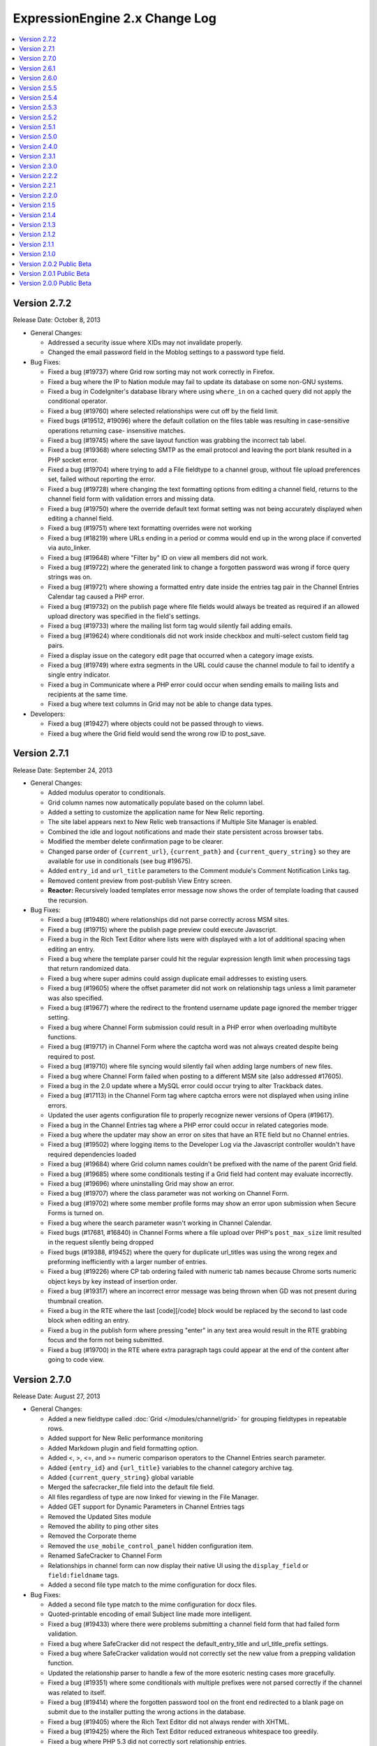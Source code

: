 ExpressionEngine 2.x Change Log
===============================

.. contents::
   :local:
   :depth: 1

Version 2.7.2
-------------

Release Date: October 8, 2013

- General Changes:

  - Addressed a security issue where XIDs may not invalidate properly.
  - Changed the email password field in the Moblog settings to a
    password type field.

- Bug Fixes:

  - Fixed a bug (#19737) where Grid row sorting may not work correctly
    in Firefox.
  - Fixed a bug where the IP to Nation module may fail to update its
    database on some non-GNU systems.
  - Fixed a bug in CodeIgniter's database library where using
    ``where_in`` on a cached query did not apply the conditional
    operator.
  - Fixed a bug (#19760) where selected relationships were cut off by
    the field limit.
  - Fixed bugs (#19512, #19096) where the default collation on the files
    table was resulting in case-sensitive operations returning case-
    insensitive matches.
  - Fixed a bug (#19745) where the save layout function was grabbing the
    incorrect tab label.
  - Fixed a bug (#19368) where selecting SMTP as the email protocol and
    leaving the port blank resulted in a PHP socket error.
  - Fixed a bug (#19704) where trying to add a File fieldtype to a
    channel group, without file upload preferences set, failed without
    reporting the error.
  - Fixed a bug (#19728) where changing the text formatting options from
    editing a channel field, returns to the channel field form with
    validation errors and missing data.
  - Fixed a bug (#19750) where the override default text format setting
    was not being accurately displayed when editing a channel field.
  - Fixed a bug (#19751) where text formatting overrides were not
    working
  - Fixed a bug (#18219) where URLs ending in a period or comma would
    end up in the wrong place if converted via auto_linker.
  - Fixed a bug (#19648) where "Filter by" ID on view all members did
    not work.
  - Fixed a bug (#19722) where the generated link to change a forgotten
    password was wrong if force query strings was on.
  - Fixed a bug (#19721) where showing a formatted entry date inside the
    entries tag pair in the Channel Entries Calendar tag caused a PHP
    error.
  - Fixed a bug (#19732) on the publish page where file fields would
    always be treated as required if an allowed upload directory was
    specified in the field's settings.
  - Fixed a bug (#19733) where the mailing list form tag would silently
    fail adding emails.
  - Fixed a bug (#19624) where conditionals did not work inside checkbox
    and multi-select custom field tag pairs.
  - Fixed a display issue on the category edit page that occurred when a
    category image exists.
  - Fixed a bug (#19749) where extra segments in the URL could cause the
    channel module to fail to identify a single entry indicator.
  - Fixed a bug in Communicate where a PHP error could occur when
    sending emails to mailing lists and recipients at the same time.
  - Fixed a bug where text columns in Grid may not be able to change
    data types.

- Developers:

  - Fixed a bug (#19427) where objects could not be passed through to
    views.
  - Fixed a bug where the Grid field would send the wrong row ID to
    post_save.


Version 2.7.1
-------------

Release Date: September 24, 2013

- General Changes:

  - Added modulus operator to conditionals.
  - Grid column names now automatically populate based on the column
    label.
  - Added a setting to customize the application name for New Relic
    reporting.
  - The site label appears next to New Relic web transactions if
    Multiple Site Manager is enabled.
  - Combined the idle and logout notifications and made their state
    persistent across browser tabs.
  - Modified the member delete confirmation page to be clearer.
  - Changed parse order of ``{current_url}``, ``{current_path}`` and
    ``{current_query_string}`` so they are available for use in
    conditionals (see bug #19675).
  - Added ``entry_id`` and ``url_title`` parameters to the Comment
    module's Comment Notification Links tag.
  - Removed content preview from post-publish View Entry screen.
  - **Reactor:** Recursively loaded templates error message now shows
    the order of template loading that caused the recursion.

- Bug Fixes:

  - Fixed a bug (#19480) where relationships did not parse correctly
    across MSM sites.
  - Fixed a bug (#19715) where the publish page preview could execute
    Javascript.
  - Fixed a bug in the Rich Text Editor where lists were with displayed
    with a lot of additional spacing when editing an entry.
  - Fixed a bug where the template parser could hit the regular
    expression length limit when processing tags that return randomized
    data.
  - Fixed a bug where super admins could assign duplicate email
    addresses to existing users.
  - Fixed a bug (#19605) where the offset parameter did not work on
    relationship tags unless a limit parameter was also specified.
  - Fixed a bug (#19677) where the redirect to the frontend username
    update page ignored the member trigger setting.
  - Fixed a bug where Channel Form submission could result in a PHP
    error when overloading multibyte functions.
  - Fixed a bug (#19717) in Channel Form where the captcha word was not
    always created despite being required to post.
  - Fixed a bug (#19710) where file syncing would silently fail when
    adding large numbers of new files.
  - Fixed a bug where Channel Form failed when posting to a different
    MSM site (also addressed #17605).
  - Fixed a bug in the 2.0 update where a MySQL error could occur trying
    to alter Trackback dates.
  - Fixed a bug (#17113) in the Channel Form tag where captcha errors
    were not displayed when using inline errors.
  - Updated the user agents configuration file to properly recognize
    newer versions of Opera (#19617).
  - Fixed a bug in the Channel Entries tag where a PHP error could occur
    in related categories mode.
  - Fixed a bug where the updater may show an error on sites that have
    an RTE field but no Channel entries.
  - Fixed a bug (#19502) where logging items to the Developer Log via
    the Javascript controller wouldn't have required dependencies loaded
  - Fixed a bug (#19684) where Grid column names couldn't be prefixed
    with the name of the parent Grid field.
  - Fixed a bug (#19685) where some conditionals testing if a Grid field
    had content may evaluate incorrectly.
  - Fixed a bug (#19696) where uninstalling Grid may show an error.
  - Fixed a bug (#19707) where the class parameter was not working on
    Channel Form.
  - Fixed a bug (#19702) where some member profile forms may show an
    error upon submission when Secure Forms is turned on.
  - Fixed a bug where the search parameter wasn't working in Channel
    Calendar.
  - Fixed bugs (#17681, #16840) in Channel Forms where a file upload
    over PHP's ``post_max_size`` limit resulted in the request silently
    being dropped
  - Fixed bugs (#19388, #19452) where the query for duplicate url_titles
    was using the wrong regex and preforming inefficiently with a larger
    number of entries.
  - Fixed a bug (#19226) where CP tab ordering failed with numeric tab
    names because Chrome sorts numeric object keys by key instead of
    insertion order.
  - Fixed a bug (#19317) where an incorrect error message was being
    thrown when GD was not present during thumbnail creation.
  - Fixed a bug in the RTE where the last [code][/code] block would be
    replaced by the second to last code block when editing an entry.
  - Fixed a bug in the publish form where pressing "enter" in any text
    area would result in the RTE grabbing focus and the form not being
    submitted.
  - Fixed a bug (#19700) in the RTE where extra paragraph tags could
    appear at the end of the content after going to code view.


Version 2.7.0
-------------

Release Date: August 27, 2013

- General Changes:

  - Added a new fieldtype called :doc:`Grid </modules/channel/grid>` for
    grouping fieldtypes in repeatable rows.
  - Added support for New Relic performance monitoring
  - Added Markdown plugin and field formatting option.
  - Added <, >, <=, and >= numeric comparison operators to the Channel
    Entries search parameter.
  - Added ``{entry_id}`` and ``{url_title}`` variables to the channel
    category archive tag.
  - Added ``{current_query_string}`` global variable
  - Merged the safecracker_file field into the default file field.
  - All files regardless of type are now linked for viewing in the File
    Manager.
  - Added GET support for Dynamic Parameters in Channel Entries tags
  - Removed the Updated Sites module
  - Removed the ability to ping other sites
  - Removed the Corporate theme
  - Removed the ``use_mobile_control_panel`` hidden configuration item.
  - Renamed SafeCracker to Channel Form
  - Relationships in channel form can now display their native UI using
    the ``display_field`` or ``field:fieldname`` tags.
  - Added a second file type match to the mime configuration for docx
    files.

- Bug Fixes:

  - Added a second file type match to the mime configuration for docx
    files.
  - Quoted-printable encoding of email Subject line made more
    intelligent.
  - Fixed a bug (#19433) where there were problems submitting a channel
    field form that had failed form validation.
  - Fixed a bug where SafeCracker did not respect the
    default_entry_title and url_title_prefix settings.
  - Fixed a bug where SafeCracker validation would not correctly set the
    new value from a prepping validation function.
  - Updated the relationship parser to handle a few of the more esoteric
    nesting cases more gracefully.
  - Fixed a bug (#19351) where some conditionals with multiple prefixes
    were not parsed correctly if the channel was related to itself.
  - Fixed a bug (#19414) where the forgotten password tool on the front
    end redirected to a blank page on submit due to the installer
    putting the wrong actions in the database.
  - Fixed a bug (#19405) where the Rich Text Editor did not always
    render with XHTML.
  - Fixed a bug (#19425) where the Rich Text Editor reduced extraneous
    whitespace too greedily.
  - Fixed a bug where PHP 5.3 did not correctly sort relationship
    entries.
  - Fixed a bug (#19353) where a PHP error could occur when switch
    database debug settings in the control panel.
  - Fixed a bug (#19352) where new sites had incorrect forgotten
    password instructions added to their specialty templates.
  - Fixed a bug (#19363) where a JavaScript error occurred on
    SafeCracker forms.
  - Fixed a bug (#19360) where BBCode could create bad links when rank
    denial was on and all HTML was allowed.
  - Fixed a bug (#19367) where a MySQL error could occur when adding a
    new field if no member groups were included in the publish author
    list.
  - Fixed a bug (#19374) where a PHP error could occur using parent
    relationship tags.
  - Fixed a bug (#19378) where control panel redirects to the homepage
    could be missing an ampersand.
  - Fixed a bug (#19375) where the File Manager directory dropdown was
    not limited to the current site.
  - Fixed a bug (#19371) where removing the site themes directory would
    cause a PHP error during installation.
  - Fixed a bug (#19398) where a MySQL error could occur when editing an
    entry with a relationship field sorted by date.
  - Fixed a bug (#19382) where the 'Can change the author name' member
    group permission was not properly implemented when editing entries
    by others.
  - Fixed a bug (#19401) where a PHP notice of an undefined constant REQ
    in Core.php could occur.
  - Fixed a bug (#19410) where an error was falsely triggered when
    editing in SafeCracker with the author_only parameter on.
  - Fixed a bug (#19406) where a PHP error could occur when viewing
    someone else's member profile on the frontend.
  - Prefixed some RTE language keys to avoid collisions on the publish
    page (#19444).
  - Fixed a bug (#19453) where a PHP error could occur when editing old
    format file fields that contain the full path instead of a file
    directory indicator.
  - Fixed a bug (#19451) where the Communicate form did not default
    properly on the member permission checkbox.
  - Fixed a bug (#19448) in the member import where a PHP error could
    occur.
  - Fixed a bug (#19458) where the update script created for 2.0 large
    databases output improper database credentials.
  - Fixed a bug (#19472) in the channel entries tag where month, day and
    year parameters were not localized prior to use.
  - Fixed a bug (#19460) where Super Admins could not login as another
    member if using both cookies and sessions.
  - Fixed a bug (#19489) where publish layouts weren't always properly
    updated when field group assignments were switched.
  - Fixed a bug (#19488) in the SafeCracker module where the
    dynamic_title parameter had no effect.
  - Fixed a bug (#19506) where the {comment_url_title_auto_path}
    variable in the Next/Previous tags used the channel URL instead of
    the comment path URL.
  - Fixed a bug (#19509) in the comment entries tag where dynamic="no"
    did not affect the returned data.
  - Fixed a security bug where certain form parameters could be changed.
  - Fixed a bug (#19553) in the forgotten password email where the name
    variable was replaced with the username, which was inconsistent with
    other email notification templates.
  - Fixed a bug (#19528) in the Simple Commerce module where a PHP error
    occurred on the purchases page of the control panel.
  - Fixed a bug (#19529) where a PHP error could occur when viewing a
    member profile other than your own on the frontend.
  - Fixed a bug where if the current time is midnight, hours in date
    fields were represented as zero for the US time format.
  - Fixed a bug (#19578) where IP search results in the control panel
    had incorrect links to the user profiles.
  - Fixed a bug (#19590) in the 2.0 updater where the large database
    shell script utf8 conversion did not specifically convert table
    columns.
  - Altered the column size of site_preferences in the 2.0 update to
    prevent possible truncation of data.
  - Altered the 2.6.0 updater to be more specific when changing the
    forgotten password action records (#19586).
  - Altered relationship fields to have an integer type column in
    exp_channel_data.
  - Altered default text type columns in exp_channel_data to allow NULL
    consistently.
  - Fixed a bug (#19615) where the channel calendar could show day of
    the week occurring on the wrong day due to localizing the days of
    the week.
  - Fixed a bug (#19612) where the File Browser on the publish page did
    not limit the directories shown in the directory dropdown to the
    current site.
  - Fixed a reference to a removed view (#19611).
  - Fixed a bug (#19621) where the latest comment date for an entry was
    being set incorrectly whenever it needed to be recalculated.
  - Fixed a bug (#19661) where whitespace in figures was converted to
    newlines.

- Developers:

  - New fieldtype method: :meth:`~EE_Fieldtype::validate_settings`
    fieldtype settings can now be validated using the Form Validation
    library.
  - Made the parent element's content type available to fieldtypes.
  - Entry versioning now works more like autosave in that it stores
    entry POST data, so it is easier for fieldtypes with external
    storage strategies to support revisions.
  - Added ``category_save`` hook that fires upon saving a new category
    or editing an existing category.
  - Added ``category_delete`` hook that fires when a category or its
    parent category group is deleted.
  - Fixed a bug (#19500) in the File_field::browser() where the
    file_field parameter was output as a variable name rather than a
    string in the resulting JavaScript.
  - Renamed the safecracker hooks to use the ``channel_form_`` prefix
    instead of ``safecracker_``. The old hooks are now deprecated.
  - Removed ``server_timezone`` please always use the
    ``default_site_timezone`` config item.
  - Removed ``server_timezone`` from the sites config array
  - Removed ``default_site_dst`` from the sites config array
  - Removed ``honor_entry_dst`` from the sites config array
  - Dropped ``localization_is_site_default`` from the members table
  - Dropped ``ping_return_url`` from the channel table
  - Removed the following jquery tools plugins: ``overlay.apple``,
    ``toolbox.history``, ``toolbox.mousewheel``, ``tooltip``,
    ``scrollable``
  - Removed the following jquery plugins: ``crypt``, ``ee_focus``,
    ``ee_upload``, ``fancybox``, ``simplemodal``, ``thickbox``
  - Removed the example markitup button set.
  - Added a ``custom_field_modify_data`` hook to modify custom field
    information before it gets sent to the field.
  - Deprecated Methods

    - ``Api_channel_entries::send_pings``
    - ``Member_model::get_localization_default``
    - ``Filebrowser::frontend_filebrowser``


Version 2.6.1
-------------

Release Date: May 6, 2013

- General Changes:

  - Increased the size of the Relationships reordering drag target.
  - Made the Relationships field search box more conspicuous.
  - Publish tabs that contain fields with form submission errors are now
    marked with a flag.

- Bug Fixes:

  - Fixed a bug (#19322) where specifying ``custom_fields`` in the
    disable parameter would cause an error.
  - Fixed a bug (#17895) where the Rich Text Editor did not properly
    apply heading changes.
  - Fixed a bug (#18272) where text copied into an empty Rich Text
    Editor was wrapped in span elements instead of paragraphs.
  - Fixed bugs (#19225, #17932, #17956) where the Rich Text Editor did
    not always handle newlines correctly.
  - Fixed a bug (#19321) where updated Relationship fields would cause
    an error if they were sorted by date.
  - Fixed a bug (#19196) where Internet Explorer did not load jQuery
    into an iframe unless the ``src`` attribute was set after adding the
    iframe to the DOM.
  - Fixed a bug (#19257) where hitting enter in the filebrowser search
    box would submit the publish form.
  - Fixed a bug (#19339) where ``{date_footer}`` was shown improperly.
  - Fixed a bug (#19337) where variables added to the channel row data
    from an extension hook where not always replaced correctly.
  - Fixed a bug (#19346) where ``{page_url}`` was not replaced
    correctly.
  - Fixed a bug (#19326) where email could generate a PHP error when
    using Sendmail.
  - Fixed a bug (#19327) in the 2.0 updater where an error could occur
    if a template was set to a custom template type.
  - Fixed a bug (#19328) where a MySQL error could occur on the publish
    page if no member groups were assigned to the author dropdown.
  - Fixed a bug (#19331) where a PHP error occurred when exporting
    template groups.
  - Fixed a bug (#19335) where status was not properly set using a
    SafeCracker form.
  - Fixed a bug (#19342) where a PHP errors was thrown when importing
    members with custom fields.
  - Fixed a bug(#19338) introduced in 2.6.0 where certain sessions could
    not be destroyed by logging out.
  - Altered SmartForge library to ignore strict mode warnings when
    altering database fields (bug #19330).
  - Fixed a security bug where a non Super Admin with Member
    Administration access could create Super Admins.
  - Fixed a bug (#19329) where the installer may fail in earlier
    versions of PHP.


Version 2.6.0
-------------

Release Date: April 23, 2013

- General Changes:

  - ExpressionEngine now requires PHP 5.2.4 and MySQL 5.0.3.
  - Relationships field improvements:

    - New interface
    - Supports multiple relationships
    - Provides infinitely nestable relationship tags
    - Provides access to siblings and parents
    - SafeCracker support
  - Timezone selection menus now include all timezones for automatic
    date localization and handling of Daylight Saving Time rules.
  - Added Subscriber List tag to the :doc:`Comment Module
    </modules/comment/index>`
  - Added ``inline`` option to ``paginate`` parameter.
  - Added new variables to the Channel Next/Previous tags:

    - ``{channel_short_name}``
    - ``{channel}``
    - ``{channel_url}``
    - ``{comment_entry_id_auto_path}``
    - ``{comment_url_title_auto_path}``
  - Added new variable ``{comment_subscriber_total}`` to the Channel
    Entries tag.
  - Modified channel entries to no longer allow conditional parsing
    within content (See :doc:`/installation/version_notes_2.6` for
    details)
  - Entry View Tracking is now disabled by default.
  - Server offset setting has been removed from Localization Settings
    and is now a hidden configuration variable only, called
    ``server_offset``.
  - Added SMTP Server Port to the Email Configuration page.
  - Added a hidden config, ``email_smtp_crypto``, that allows you to
    specify an encryption protocol for SMTP email.
  - PHP's upload_max_filesize setting is now displayed in the File
    Upload Preferences form.
  - Added a status_code="" parameter to the {redirect} tag allowing you
    to specify the status code of the redirect.  Currently only accepts
    3xx status codes.
  - smtp_password is now an input of type="password" in Admin->Email
    Configuration.
  - Added category_url_title to the category edit page table after
    Category Name.
  - Changed password reset flow to remove an unnecessary step and force
    them to change their password.
  - Added ``channel_short_name`` variable to the comment entries tag.
  - Added the ability to use the system default thumbnails inside file
    field variable pairs.
  - Template manager no longer automatically adds files starting with
    ``._``.

- Bug Fixes:

  - Fixed (#16355) Remember Me (FINALLY)
  - Fixed bugs (#16939, #17363, #19133) where the DST setting may
    incorrectly shift stored and displayed times by one hour.
  - Fixed an issue where JSON responses in the control panel were not
    not always sent as UTF-8
  - Fixed a bug (#18107) where email links may not render correctly in
    the Forum module.
  - Fixed a bug (#18230) where the edit date was being saved to the
    database as a localized date on initial entry save.
  - Fixed a bug (#18308) where an entry's edit date was incorrectly tied
    to the entry date on the initial save.
  - Fixed a bug with the Channel Entries API when trying to save a
    custom field with type "real" and no data.
  - Fixed a bug (#19105) where the updater may have problems updating
    from EE 1.x due to config settings.
  - Fixed a bug (#16951) where the search module ignored the search
    form's where field selection and defaulted to searching for all
    words.
  - Fixed a bug (#16985) where ExpressionEngine tags were not encoded in
    some category fields.
  - Fixed a bug (#17283) where setting the comment edit time limit to 0
    did not result in no time limit on editing.
  - Fixed a bug (#19110) where a MySQL error occurred when using an
    exact search parameter in the channel entries tag and not including
    a search term.
  - Fixed a bug (#19130) where an improper cookie domain could be used
    when switching MSM sites, making it impossible to switch sites via
    the control panel.
  - Fixed a very rare bug (#19140) where a PHP error could occur when
    sending comment notifications after a comment status change.
  - Fixed a bug (#19158) where a PHP error could occur when submitting
    an RTE field with code tags in it.
  - Fixed a bug (#17032) where changes to the Admin localization
    settings did not affect the default user localization.
  - Fixed a bug (#19180) in SafeCracker File where it was not MSM
    compatible when used in SafeCracker.
  - Fixed a bug (#19192) where IP country searches and ban checks could
    trigger a MySQL error using some IPs.
  - Fixed a bug (#18278) in SafeCracker where it was possible to
    manipulate the parameter behavior.
  - Fixed a bug in SafeCracker where checks on the posted status did not
    follow member group preference settings.
  - Fixed a bug (#17259) in SafeCracker where the relationships options
    variable pair was not parsed outside the custom field loop.
  - Modified string cleaning to accommodate an iconv bug that could
    result in form data being lost it contained invalid characters
    (#19134).
  - Fixed a bug in the IP to Nation module where environmental factors
    could cause an erroneous cache full error when attempting to update
    the IP database.
  - Fixed a bug (#19223) in the Metaweblog API where failed new entries
    did not elicit a proper fault code.
  - Fixed a bug (#19220) in the Simple Commerce module where a MySQL
    error could occur after an update from 1.x due to a missing field.
  - Fixed a bug (#19193) in the Comment Module where closing a comment
    via front end editing did not properly update all associated
    statistics.
  - Fixed a bug (#19170) where a PHP error could result when $_GET
    variables included an array.
  - Fixed a bug (#19241) where a PHP error could occur when calling the
    Channel Structure API's modify_channel() method.
  - Removed unused error array from the batch update method (#19251).
  - Fixed a bug (#19250) in the file field output where non-existent
    variables were parsed as if a path existed.
  - Fixed a bug (#19114) where the forgot password language was
    ambiguous.
  - Fixed a bug where uploading multiple files using the
    multiple="multiple" attribute would cause an error in SafeCracker.
  - Fixed a bug (#19063) where URLs mentioned in module descriptions may
    not be masked.
  - Fixed a bug (#18353) where showing an RTE field as an excerpt in a
    Search Results tag may be missing spaces between words.
  - Fixed a bug (#18102) where members could only edit entries if the
    publishing was was enabled.
  - Fixed a bug (#19094) where using the RTE via SafeCracker may show
    PHP errors upon submission.
  - Fixed a bug (#19231) where SafeCracker File would fail to upload a
    second file if the file names differed only on suffix.
  - Fixed a bug (#18244) where duplicating a site's entries via MSM
    would have duplicate entry data for the newly-created entries in the
    channel_data table.
  - Fixed a bug (#18221) where using the date-picker in a SafeCracker
    tool would lose the leading zero on the hour segment.
  - Fixed a bug (#18270) where trying to edit a file with some special
    characters in the file name would show an Unauthorized error.
  - Fixed a bug (#19102) where the ``{excerpt}`` and ``{full_text}``
    tags in the Search Results tag pair showed regular expression escape
    characters.
  - Fixed a bug (#19062) where autosaving an empty File field would save
    the incorrect data and may show a PHP error when editing the entry.
  - Fixed a bug (#18217) where an "Invalid GET Data" error may appear
    when certain safe characters where part of a query string value.
  - Fixed a bug (#19271) where accessing member logout when already
    logged out could destroy other user's sessions.
  - Fixed a bug (#19237) where duplicate field names could be created
    due to the name being truncated for length.
  - Fixed a bug (#16256) where the status dropdown on the Content Edit
    page was not always populated with the correct custom statuses.
  - Fixed a bug where variable pairs could be incompletely parsed due to
    naming conflicts.  See bugs #17915, #17673, #19249.

- Developers

  - The Localize class has been rewritten to use PHP's DateTime class
    for better localization and daylight savings time handling.
  - Added ``Localize::string_to_timestamp`` method for converting a pre-
    localized or non-localized time string into a Unix timestamp.
  - Added ``Localize::format_date`` to convert a Unix timestamp into a
    formatted date string.
  - ``Localize::$now`` property now accounts for server offset.
  - Changed the CP view file structure to inherit from a master
    template. Please check your view file overrides.
  - Added global ``ee()`` function for easy access to the EE super
    object.
  - String helper is now loaded automatically.
  - Updated underscore.js to version 1.4.4
  - Updated the Email library to be more consistent with CI, including a
    number of CI bug fixes.  Please see the documentation for full
    details on usage recommendations.
  - Added ``Email::set_headers()``.
  - Added the following public Email class variables:
    ``smtp_keepalive``, ``smtp_crypto`` and ``dsn``.
  - Added an override for ``Email::_mime_types()`` that uses the mimes
    config file to define mimes.
  - Email::send() now automatically clears parameters if the request was
    successful, which may have implications for success messages.
  - Email::clear() should be used instead of Email:initialize() to
    manually clear parameters.
  - Channel Entries API now allows new or updated entry edit date to be
    explicitly set.
  - Channel Entries API will use current time as the default entry date
    when adding or updating an entry if the entry date is not explicitly
    set.
  - Channel Entries API will use current time as the default edit date
    when adding or updating an entry if the edit date is not explicitly
    set.
  - Added SmartForge library, making the Update Wizard's database
    changes far more fault-tolerant.
  - Added an update log to record notices, exceptions, and failures from
    the Updater.
  - ``Functions::convert_curlies()`` now also encodes EE conditionals
  - **Reactor:** Added ability to have multiple fieldtypes in one add-on
    package.
  - **Reactor:** Added ``relationships_display_field`` hook to alter
    related entries displayed in the publish field of a muti-select
    Relationships field.
  - **Reactor:** Added ``relationships_post_save`` hook to alter the
    entry IDs that get saved upon saving an entry with a Relationships
    field.
  - **Reactor:** Added ``relationships_query`` hook to alter the entry
    IDs returned when parsing nested Relationships field tree tags.
  - Deprecated methods:

    - Calls to load the Security library---it's automatically loaded
    - Using the class name as the constructor for Fieldtypes
    - Modifying ``load::_view_path``, use ``load::add_package_path``
      instead
    - Accessing the EE super object reference on one of the core
      classes. Please use ``ee()`` or ``get_instance()`` instead.
    - ``Api_channel_entries::submit_new_entry`` and
      ``Api_channel_entries::update_entry``, use
      ``Api_channel_entries::save_entry`` instead.
    - ``Cp::add_to_head`` should only be used for styles, use
      ``Cp::add_to_foot`` for scripts.
    - ``Cp::delete_layout_tabs``, use ``Layout::delete_layout_tabs``
      instead.
    - ``Cp::delete_layout_fields``, use ``Layout::delete_layout_fields``
      instead.
    - ``Cp::set_variable``, set the variable directly on the view object
      instead, e.g. ``ee()->view->$name = $value;``
    - ``Cp::secure_forms``, use ``EE_Security::have_valid_xid`` instead.
    - ``Cp::fetch_cp_themes``, use ``Admin_model::get_cp_theme_list``
      instead.
    - ``Email::_get_ip``, use ``Input::ip_address`` instead.
    - ``Email::_set_header``, use `instead.`Email::set_header``
    - Email hidden configuration variable
      ``$config['email_smtp_port']``, use ``$config['smtp_port']``
      instead
    - ``Functions::remove_double_slashes``, use String helper's
      ``reduce_double_slashes()`` instead.
    - ``Functions::compile_relationship``
    - ``EE_Javascript::generate_json``, use ``json_encode()`` instead
    - ``Localize::timestamp_to_gmt``, use Date helper's
      ``mysql_to_unix()`` instead.
    - ``Localize::set_localized_time``.
    - ``Localize::set_server_time``.
    - ``Localize::set_server_offset``.
    - ``Localize::set_localized_offset``.
    - ``Localize::set_human_time``, use ``Localize::human_time``
      instead.
    - ``Localize::convert_human_date_to_gmt``, use
      ``Localize::string_to_timestamp`` instead.
    - ``Localize::simpl_offset``
    - ``Localize::format_timespan``, use Date helper's ``timespan()``
      instead.
    - ``Localize::fetch_date_params``.
    - ``Localize::decode_date``, use ``Localize::format_date`` instead.
    - ``Localize::convert_timestamp``, use ``Localize::format_date``
      instead.
    - ``Localize::zone_offset``.
    - ``Localize::zones`` method and property.
    - ``Localize::set_localized_timezone``.
    - ``Localize::fetch_days_in_month``, use Date helper's
      ``days_in_month()`` instead.
    - ``Localize::adjust_date``, use ``Calendar::adjust_date`` instead.
    - ``Output::show_user_error``, use ``show_error()`` instead
    - ``Services_json::json_decode`` use ``json_decode()`` instead
    - ``SafeCracker_lib::decrypt_input``
    - ``SafeCracker_lib::encrypt_input``
    - Security helper's ``do_hash()``, use PHP's hashing functions
      instead.
    - ``Session::update_cookies``
    - ``Template::assign_relationship_data``
    - ``Channel::related_entries``, use
      ``Channel::related_category_entries()`` instead
    - ``Safecracker_lib::decrypt_input``
    - ``Safecracker_lib::encrypt_input``

  - Removed Methods:

    - ``Channel_model::get_channel_categories()``
    - ``Cp::add_layout_fields()``
    - ``Cp::add_layout_tabs()``
    - ``EE_Typography::xhtml_typography()``
    - ``EE_XMLParser::data2xml()``
    - ``File_upload_preferences_model::get_upload_preferences()``
    - ``Functions::clone_object()``
    - ``Functions::create_directory_map()``
    - ``Functions::encoding_menu()``
    - ``Functions::hash()``
    - ``Localize::offset_entry_dst()``
    - ``Localize::set_gmt()``
    - ``Login::login_form()``
    - ``Member_model::get_authors_simple()``
    - ``Template::template_authentication_basic()``
    - ``Template::template_authentication_check_basic()``
    - ``Tools_model::delete_upload_preferences()``
    - ``Tools_model::get_files()``
    - ``Tools_model::get_upload_preferences()``


Version 2.5.5
-------------

Release Date: December 20, 2012

- General Changes:

  - Fixed a bug where date single variables with colons in their names
    would not render.
  - Fixed a bug (#18268) where PayPal addresses may fail validation in
    the Simple Commerce module.
  - Fixed a bug (#19075) where entries posted via SafeCracker weren't
    honoring the channel's entry versioning setting.
  - Fixed a bug (#19088) where ``url_title`` could not be set via
    dynamic parameters in the Channel Entries tag.

- Developers

  - Fixed a bug where the Member_model::member_delete() method would
    have issues deleting single members not passed within arrays.

Version 2.5.4
-------------

Release Date: December 18, 2012

- Important:

  - Custom main menu items are now XSS cleaned.
  - Quick links are now XSS cleaned.
  - Added X-Frame-Options header to deny attempts at iframing the
    Control Panel.
  - Super Admins are required to re-authenticate before they can login
    as another user.
  - Super Admins are required to enter their password when changing
    another user's email address, username, or password.
  - Generate salt, salted password, and crypt key on user registration.
  - Changed Forgot your Password logic so it always responds with the
    same message so email addresses aren't confirmed and denied for
    spammers.

- General Changes:

  - Added the ability to use status in the Channel Entry tag's orderby
    parameter.
  - Added ``{current_url}`` standard global variable.
  - Added ``{current_path}`` standard global variable.
  - Changed HTTP Auth realm from 'ExpressionEngine Template' to
    'Restricted Content'.
  - Added the ``disable="pagination"`` parameter to the Comment Entries
    tag to disable pagination overhead.
  - Altered member validation to ensure duplicate username checks are
    case insensitive regardless of database settings.

- Bug Fixes:

  - Fixed a bug (#18238) where a temp\_ prefix was added to duplicate
    file names when using SafeCracker File.
  - Fixed a bug where a PHP error could occur when overwriting unsynced
    files.
  - Fixed a bug where XSS filters in certain browsers could break
    javascript on the template edit page under rare circumstances.
  - Fixed a bug (#18280) where referrer tracking was not disabled when
    the Referrer module was uninstalled, causing a MySQL error.
  - Fixed a bug (#18309) where the IP to Nation module did not properly
    update the update date.
  - Fixed a bug (#18201) where the IP to Nation module updater could
    call no longer included files, resulting in an error.
  - Fixed a bug (#18313) where IP to Nation database updates could fail
    silently when the host site is unavailable.
  - Fixed a bug (#18341) where backslashes could be improperly stripped
    from the View Entry page in the control panel.
  - Fixed a bug where backslashes could be improperly stripped when
    inside the Next/Previous tags.
  - Fixed a bug (#16862) where the Wiki module returned both categorized
    and uncategorized entries on the uncategorized entries page.
  - Fixed a bug (#18314) in the Wiki module where the check for
    duplicate titles when renaming an article was not wiki specific.
  - Fixed a bug (#18344) where the Wiki's category page could display
    improperly under certain server environments.
  - Fixed a bug (#18304) where a 404 redirect could result in a PHP
    error on some versions of PHP.
  - Fixed a bug (#19046) where backslashes were improperly stripped from
    search results.
  - Fixed a bug (#18199) where IP to Nation was missing a few countries
    on the ban list.
  - Fixed a bug (#18194) where the total entries and comments fields in
    the members table could max out before the fields in the channel and
    stats tables.
  - Fixed a bug where some valid date-based conditionals may show an
    "Invalid EE Conditional Variable" error.
  - Fixed a bug (#18222) where the comments module could not display
    comments with a status of closed.
  - Fixed a bug (#18208) where the ``include_seconds`` configuration
    would not be respected after changing the date in a date field.
  - Fixed a bug (#18210) where the File module would improperly show
    protocol-relative URL paths.
  - Fixed a bug (#18234) where some member permissions may be reset when
    saving permissions for other member groups.
  - Fixed a bug where formatted date variables in conditionals may not
    always parse correctly.
  - Fixed a bug (#17802) where the using the legacy ``$conf`` variable
    in ``config.php`` may cause the updater to have wrong information.
  - Fixed a bug (#18236) where the ``cp_url`` config override may be
    overwritten by saving the General Configuration form.
  - Fixed a bug (#18265) where file field entries displayed from other
    sites may not render correctly.
  - Fixed a bug (#18239) where custom settings initialized in the
    Typography class would not persist through multiple calls of
    ``parse_type()``.
  - Fixed a bug (#18289) where filenames with spaces may not be properly
    encoded for display on the front-end when synced via the file
    manager.
  - Fixed a bug (#18285) where the RTE's image tool may place an image
    at the top of the editor if browser selection data changes.
  - Fixed a bug (#18263) where PHP may claim an object wasn't passed by
    reference to an extension hook.
  - Fixed a bug (#19050) where members sharing the same IP address and
    user agent may be locked out of the control panel if one of those
    members triggered a password lockout.
  - Fixed a bug (#18343) where an old javascript plugin was still
    attempting to be loaded in the control panel.
  - Fixed a bug (#18337) where the ``{absolute_count}`` variable in the
    search results tag returned the value of ``{count}`` instead.
  - Fixed a bug (#19056) where the ``{local_time}`` variable may not
    show the correct time in ``{exp:member:custom_profile_data}``.
  - Fixed a bug (#19055) where javascript sent via the ``cp_js_end``
    hook may be incorrectly cached.
  - Fixed a bug (#18319) where PHP may not be rendered in templates with
    a SafeCracker ``{custom_fields}`` loop.
  - Fixed a bug (#19047) where setting the site URL to a protocol-
    relative URL would break ``{path=}`` variables.
  - Fixed a bug (#17951) where SafeCracker may overwrite another form's
    action ID if the SafeCracker form fails to load.
  - Fixed a bug (#19061) where PHP errors may not be shown on the
    extensions page regardless of the ``debug`` config item.
  - Fixed a bug (#18303) where the ``{edit_date}`` variable in comment
    entries may show the wrong date.
  - Fixed a bug (#16814) where the Datepicker field on a multiple entry
    edit screen would not allow AM to be manually typed into the field.
  - Fixed a bug (#18250) where forum member templates may not fully
    render when accessing the forum through the forum module tag.
  - Fixed bugs (#18233, #18237) where submitting a SafeCracker form that
    didn't include checkbox fields would cause an undefined index error.
  - Fixed a bug (#18248) where the SafeCracker tag's ``{status_menu}``
    variable didn't output statuses in the order designated in the CP
    status management screen.
  - Fixed a bug (#18264) where the ``{absolute_count}`` variable in the
    comment entries tag didn't return the correct result.
  - Fixed a bug (#18245) in which member groups were not being created
    on all sites when Multisite Manager was enabled.
  - Fixed a bug (#18259) where ``{if editable}`` in the Comment Entries
    tag was failing to account for edit timeout.
  - Fixed a bug (#18276) in which members in a user group with out
    upload permissions on a certain file directory could not view files
    in that directory when logged in.
  - Fixed a bug (#18258) where file paths with special characters in
    them were being url encoded and then saved to the database,
    resulting in the references to them in channel entries being
    corrupted.
  - Fixed a bug (#18350) where File Manager search was defaulting to
    filename only search when a search of all fields was expected
    default.
  - Fixed a bug (#18351) where the username field length was too short
    in the session time out login form.
  - Fixed a bug (#18321) where "Can administrate design preferences" was
    not properly controller access to design preferences.

- Developers:

  - Moved the cp_member_login hook so that it is called after control
    panel logins are logged.
  - Fixed a bug (#19058) where
    api_channel_structure::get_channels($site_id) ignored the site_id
    parameter.

Version 2.5.3
-------------

Release Date: September 11, 2012

- General Changes:

  - Added field searching across multiple sites to Channel Entries. When
    more than one site is specified along with a field search, all
    fields with the specified name used in all sites specified will be
    searched and entries returned. Related to bugs #17298 and #18074.
  - Changed Forgot your Password logic so it always responds with the
    same message so email addresses aren't confirmed and denied for
    spammers.
  - Added autocomplete="off" to all email, username, and password
    fields.
  - Altered the display of Standard Global variables to output an empty
    string rather than the unparsed variable when not set.
  - Added an ID of expressionengine_template_debug to the division
    containing template debugging output.
  - **Reactor:** Added ``path_third_themes`` and ``url_third_themes``
    hidden config variables.

- Bug Fixes:

  - Fixed a bug where template files were not checked for a maximum
    length of 50 characters, which could result in the creation of
    duplicate template groups.
  - Fixed a bug (#17896) where existing image links could break when a
    field was switched to a Rich Text field.
  - Fixed a bug (#17995) where a PHP error could occur on the frontend
    when the category URL indicator was left blank.
  - Fixed a bug (#18129) in the channel entries tag where the parent_id
    variable was always zero if a subcategories parent was not included
    in the assigned categories.
  - Fixed a bug (#18131) where the Channel module's reverse related
    entries could treat numbers as strings, resulting in improper
    ordering.
  - Fixed a bug (#18080) where the Channel Entries tag was not properly
    ignoring category indicators in the URL when dynamic was set to
    'no'.
  - Fixed a bug (#17445) where Ping servers were only populated on the
    publish page if the user had saved their individual ping
    preferences.
  - Fixed a bug (#17507) where Subscription pagination was incorrect for
    administrators viewing a user's subscriptions.
  - Fixed a bug (#17952) where Communicate's batch mode displayed
    unstyled.
  - Fixed a bug (#17762) where the Simple Commerce module could reject a
    valid ping due to the use of capital letters in the account email.
  - Fixed a bug (#18120) where the Simple Commerce module could reject a
    valid ping due to slashes added when magic_quotes are turned on.
  - Fixed a bug (#16950) in the Simple Commerce module where entering a
    purchase manually could cause a MySQL error in strict mode.
  - Fixed a bug (#16607) in the Simple Commerce module where
    subscriptions could be rejected if Paypal sent the payment
    notification too soon.
  - Fixed a bug (#18171) where the Content Edit page javascript could
    silently fail to paginate and filter in rare circumstances.
  - Fixed a bug where the JavaScript on the Template Manager page loaded
    all template options, slowing page load in some circumstances.
  - Fixed a security issue that could have caused issues in the template
    manager.
  - Fixed a bug (#18004) where member groups able to create channels
    were not able to access channels they have created.
  - Fixed a bug (#18087) where some spam filters may falsely mark an
    email from ExpressionEngine as spam due to extra encoding of the
    subject line.
  - Fixed a bug (#18069) where modules may not be updated if previous
    version number contained alpha or beta designation.
  - Fixed a bug (#17989) where some conditionals that contained single
    quotes no longer worked.
  - Fixed a bug (#17946) where the Template Structure API could not
    duplicate a template group.
  - Fixed a bug (#17935) where the Typography class may try to include
    an invalid path.
  - Fixed a bug (#17623) where Functions::delete_directory may fail.
  - Fixed a bug (#16339) where determining a unique URL title may run an
    unnecessary query.
  - Fixed a bug (#18128) where publish form validation errors regarding
    the author field would not show an error message.
  - Fixed a bug (#16832) where the Extensions class had some unnecessary
    code for PHP 4.
  - Fixed a bug (#16909) where cleaning cookie keys may show a
    "Disallowed Key Characters" error.
  - Fixed a bug (#18073) where clicking a formatting button in an empty
    rich text editor may output "undefined" in the text area.
  - Fixed a bug (#18054) where RAR files could not be uploaded.
  - Fixed a bug (#18044) where deleting a channel field group would not
    disassociate the field group from channels.
  - Fixed a bug (#18036) where having the Mailing List module installed
    but no mailing lists may show a PHP error on the Communicate screen.
  - Fixed a bug (#18040) where the Referrer module wouldn't log
    referrers unless the IP to Nation module was installed.
  - Fixed a bug (#18085) where the Database Query Form link would appear
    for non-super admins.
  - Fixed a bug (#18022) where uploading an animated GIF may produce a
    PHP error in the File Manager.
  - Fixed bugs (#17878, #18094) where sorting entries by status or
    paging on the edit screen with a restricted account may fail.
  - Fixed a bug (#16904) where photo_url may not be parsed in a channel
    entries loop if photos were enabled but avatars were disabled.
  - Fixed a bug (#17966) where hidden templates could not be used as
    templates for Pages entries.
  - Fixed a bug (#17684) where removing a member photo when avatars were
    disabled showed an error.
  - Fixed a bug (#18002) where a quote mismatch in a single variable in
    a channel entries loop may show a PHP error.
  - Fixed a bug (#18012) where Api_channel_entries::delete_entry() may
    show the wrong error messages for certain member permissions checks.
  - Fixed a bug (#18145) where the RTE extension used the cp_menu_array
    hook without checking last_call.
  - Fixed a bug (#18092) where the RTE fieldtype wouldn't automatically
    turn URLs and email addresses into links if the channel preference
    was on.
  - Fixed a bug (#17795) where the throttle table may not be
    automatically truncated if online user tracking was turned off.
  - Fixed a bug (#17775) where the comment form could be validated using
    whitespace.
  - Fixed a bug (#17903) where custom menu bar links may not work
    depending on the path saved and the path used to access the control
    panel.
  - Fixed a bug (#17785) where variables in conditionals were not
    trimmed for whitespace while the rendered variable was.
  - Fixed a bug (#18071) where masked URLs in the control panel were not
    URL-encoded to protect characters like ampersands.
  - Fixed a bug (#18032) where the "Invalid GET Data" error would appear
    to site guests, it now only appears for super admins.
  - Fixed a bug (#17832) where conditionals could not be spanned over
    multiple lines.
  - Fixed a bug (#18056) where URL titles at least 70 characters long
    with one hundred thousand duplicates would fail to validate.
  - Fixed a bug (#18157) where pre formatting, post formatting, and
    properties were not rendering with wrapped file fields on the front
    end.
  - Fixed a bug (#17954) where the category archive tag would not output
    markup outside of {categories} and {entry_titles} variable pairs.
  - Fixed a bug (#17766) where having a custom 404 template set would
    have template fetching behave as if Strict URLs was turned on.
  - Fixed a bug (#18063) where entry titles could contain invisible
    characters.
  - Fixed a bug (#18096) where conditionals may strip script tags from
    the evaluated variable.
  - Fixed a bug (#18163) where orphaned categories may not be sorted
    correctly when sorting alphabetically.
  - Fixed a bug (#17619) where having multiple HTML image formatting
    buttons with different markup would all output the same markup.
  - Fixed a bug (#18001) where the limit to the amount of banned IPs or
    emails could be reached easily.
  - Fixed a bug (#18147) where having many member groups may slow down
    loading of the member group editing page.
  - Fixed a bug (#18165) where custom member select fields with quotes
    in the selected value would fail validation on the front end.
  - Fixed a bug (#18170) where category groups from other MSM sites may
    appear as an option in the channel group assignments.
  - Fixed a bug (#17999) where upgrading from pre-1.x versions may show
    a database error.
  - Fixed a bug (#17433) where the "img" HTML button was still present
    even after removing all image buttons in the settings.
  - Fixed a bug (#17645) where filtering entries may show a PHP error.
  - Fixed a bug (#17974) where member registration validation may show
    the wrong error message.
  - Fixed a bug (#17669) where an uploaded file with special characters
    in its file name may not appear correctly.
  - Fixed a bug (#17670) where a maximum file upload size of 5 or less
    would allow a file of any size to be uploaded.
  - Fixed a bug (#18172) where saving Rich Text Editor toolsets for
    other members appeared not to work.
  - Fixed a bug (#17910) where the XML Encode plugin would allow email
    email addresses to be converted into links.
  - Fixed a bug (#17837) where using modifiers on variable pairs would
    not work.
  - Fixed a bug (#17557) where pagination links in the file manager were
    not updated when filters were applied.
  - Fixed a bug (#17992) where the file type and date range filters were
    not working on the File Manager screen.
  - Fixed a bug (#17554) where syncing an upload directory would not
    update file sizes in the database.
  - Fixed a bug (#18141) where setting preserve_checkboxes to "yes" on a
    SafeCracker form would not save the values of on-screen checkboxes
    if they were unchecked.
  - Fixed a bug (#18133) where values of a SafeCracker form were not
    being escaped which could break form markup.
  - Fixed a bug (#17936) where the Table library may show a PHP error
    about an undefined property.
  - Fixed a bug (#18182) where Template::parse_variables() may not parse
    variables in variable pairs under certain conditions.
  - Fixed a bug (#18184) where the output profiler did not display in
    the control panel.
  - Fixed a bug (#17646) where SafeCracker form validation for required
    checkbox fields would fail.
  - Fixed a bug (#18132) where SafeCracker form validation would pass if
    the encrypted hidden fields containing the rules were edited.
  - Fixed a bug (#18000) where SafeCracker form validation would fail if
    a file field was required but filled in.
  - Fixed a bug (#18185) where the recent comment date for an entry
    would be set to zero upon editing the entry.
  - Fixed bugs (#18018, #18019, #18020) where there were unnecessary
    queries when loading a SafeCracker form.
  - Fixed a bug (#16838) where categories in a SafeCracker tag pair did
    not have access to category images or descriptions.
  - Fixed a bug (#18118) where WMV files could not be uploaded.
  - Fixed a bug (#17958) where users were not allowed to move an entry
    between identical channels when the category was "none" due to
    "none" having two different representations in the db.
  - Fixed a bug (#18104) where the publish page tab translation file was
    not being loaded, and thus tabs were not being correctly localized.
  - Fixed a bug (#18033) that was causing the option "None" to be absent
    from the formatting options for category's custom textarea fields.
  - Fixed a bug (#17298) where field searching was not working when
    searching across sites using the multiple site manager.
  - Fixed a bug (#18124) that was causing author_id="CURRENT_USER" in
    the channel module to fail when Dynamic Channel Query Caching was
    enabled.
  - Fixed a bug (#18058) where SafeCracker's settings were not being
    properly translated and saved from the settings form, result being
    that users couldn't uncheck any of the settings checkboxes once
    checked.
  - Fixed a bug (#17753) where Safecracker was inconsistently formatting
    large numbers.
  - Fixed a bug where the set of valid category groups was being
    incorrectly determined in in the channel:entries and
    channel:category_headings tags when a text category url parameter
    was given.
  - Fixed a bug where the default form ID for the Tell-A-Friend form was
    'contact_form' instead of 'tellafriend_form'.
  - Fixed a documentation error (#17783) where the cp_menu_array hook
    was not documented.
  - Fixed a documentation error (#17232) where some hidden configuration
    variables weren't mentioned on the main hidden configuration
    variables page.
  - Fixed a documentation error (#17451) where the exp:forum tag's board
    parameter was not documented.

- Developers:

  - Added ``api_channel_entries_custom_field_query`` hook for altering
    the custom fields query array result.
  - **Reactor:** Added ``file_after_save`` hook in File_model.
  - **Reactor:** Moved RTE display code to its library file to be more
    accessible by third parties.

Version 2.5.2
-------------

Release Date: June 6, 2012

- General Changes:

  - One-click updating of IP to Nation database, as well as support for
    IPv6 addresses for nations.
  - Improvements to Blacklist/Whitelist module to handle uncollapsed
    IPv6 addresses.

- Bug Fixes:

  - Fixed a bug (#17978) where the control panel would sometimes show an
    error for older versions of PHP.
  - Fixed a bug (#17968) where the Referrer module was attempting to
    update the comments table instead of the referrer table.
  - Fixed a bug (#17971) where accessing a site with a 'site_name'
    configuration variable set may show errors on older versions of PHP.

Version 2.5.1
-------------

Release Date: May 29, 2012

- Important:

  - Fixed a potential cross site scripting vulnerability in the member
    module.

- General Changes:

  - Added support for IPv6 IP addresses
  - Rich Text Editor fields are now available for use with the
    Metaweblog API module.
  - Made Communicate file uploads more resistant to malformed file
    names.

- Bug Fixes:

  - Fixed a bug (#17348) preventing field formatting types provided by
    some plugins from working with the MetaWeblog API module, and
    especially MarsEdit.
  - Fixed a bug (#17499) where changing a username or password from the
    front-end did not behave as expected in some cases.
  - Fixed a bug (#16995) where Pages module URIs were case sensitive.
  - Fixed bugs (#17026, #17378) where the Pages module and page_url tags
    still displayed trailing slashes in some cases.
  - Fixed a bug (#17424) where a "too many URL segments" error would not
    return a 404 status code.
  - Fixed a bug (#17597) where the email encode tag did not output valid
    HTML5.
  - Fixed a bug (#17459) where safecracker could be tricked into posting
    a new entry instead of editing the specified entry.
  - Fixed bugs (#16802, #17442) where package paths were not added
    consistently.
  - Fixed a bug (#17911) where comments did not expand correctly in the
    comment control panel.
  - Fixed a bug (#17857) where http authentication did not correctly
    block some member groups.
  - Fixed a bug (#17140) where set_image_memory always assumed MB.
  - Fixed a bug (#17937) where the admin overview page did not list a
    description for the RTE settings.
  - Fixed a bug (#17812) where conditional comparisons with strings
    containing certain punctuation and special characters did not
    evaluate correctly.
  - Fixed a bug (#17901) where pasting into the rte sometimes did not
    result in the expected paragraph markup.
  - Fixed a bug (#16548) where publish page permissions were not being
    observed.
  - Fixed a bug (#16593) where advanced search ignored the status
    parameter.
  - Fixed a bug (#16619) where saving the SafeCracker extension settings
    would clear out settings for other MSM sites.
  - Fixed a bug (#16708) where there was an unnecessary query when
    building the category list for new entries.
  - Fixed a bug (#16610) where importing members would not correctly set
    the time format.
  - Fixed a bug (#16798) where safecracker file was not obeying the
    required rule.
  - Fixed a bug (#17892) where the password lockout notice may show
    number of minutes as a hexadecimal number.
  - Fixed a bug (#17875) where the word 'or' was not called from a
    language file on the RTE toolset editor dialog.
  - Fixed a bug (#17876) where viewing the Search Log without the Search
    Module installed would show a PHP error.
  - Fixed a bug (#17882) where sort and search on the members table
    would not work if the initial sort was set to a column not in the
    table.
  - Fixed a bug (#16989) where SafeCracker categories were not filtered
    by its group_id parameter.
  - Fixed a bug (#17877) where saving a category image would save the
    file field data incorrectly in the database.
  - Fixed a bug (#17781) where deleting a member without the Comment
    module installed would show PHP errors.
  - Fixed a bug where when deleting a member, the option to delete all
    the member's entries shows up even if the member has no entries.
  - Fixed a bug (#17906) where the code view of the Rich Text Editor on
    the front-end may appear too narrow.
  - Fixed a bug (#17905) where some language was not being referenced
    from language files.
  - Fixed bugs (#17902, #17912) where some subclass method signatures
    differed from their superclass, causing warnings in PHP 5.4.
  - Fixed a bug where submitting a publish form while the category
    editor was visible would result in loss of category selections for
    that entry.
  - Fixed a bug (#17914) where textarea rows setting could not be
    updated.
  - Fixed a bug (#17918) where the ``edit_date`` of an entry wouldn't
    update after editing an entry.
  - Fixed a bug (#17898) where trying to add a link to the start of a
    bullet list item in the RTE sometimes would claim text wasn't
    selected.
  - Fixed a bug (#17817) where the template manager table may move to
    the bottom of the page at high browser window resolutions.
  - Fixed a bug (#17831) where image manipulations may resize image to
    one pixel larger than desired dimension.
  - Fixed a bug (#17907) where the Rich Text Editor would pass publish
    form validation even if field was set to be required.
  - Fixed a bug (#17931) where saving an empty RTE field inserts empty
    paragraph tags into the database, making template conditionals not
    work.
  - Fixed a bug (#17934) where a textarea with formatting buttons
    showing wasn't able to be resized when editing the publish layout.
  - Fixed a bug (#17939) where using the backspace parameter on a
    categories variable pair in the File Entries tag would not work.
  - Fixed a bug (#17940) where saving an entry with a hidden Rich Text
    Field would result in loss of new data in that field.
  - Fixed a bug (#17942) where the Help link on third-party module pages
    was not correct.
  - Fixed a bug (#17929) where sending an email to a member group or
    mailing list with an attachment may fail.
  - Fixed a bug (#17944) where editing an entry belonging to a non-
    existent author would show PHP errors.
  - Fixed a bug where the hostname used to access the control panel may
    affect which tools are loaded in the Rich Text Editor.
  - Fixed a documentation error (#17633) where the example path to the
    server wizard was not correct.

- Developers:

  - Variable pairs passed to ``Template::parse_variables()`` or
    ``Template::parse_variables_row()`` can make use of a backspace and
    limit parameter.


Version 2.5.0
-------------

Release Date: May 7, 2012

- Important:

  - Improved XSS filtering of input data to prevent an XSS
    vulnerability.
  - Improved redirect function to prevent a CRLF injection attack.

- General Changes:

  - :doc:`Rich Text Editor </modules/rte/control_panel/index>`

    - Added new module and fieldtype for the new rich text editor.
    - Added user preferences for rich text editor under my preferences.

  - Added a Cookie Consent Module, available in the ExpressionEngine
    Add-on Library.
  - Dropdown for "Preview Layout" in publish layouts sidebar updates to
    the member group being viewed.
  - When editing publish layouts, the checkbox for the member group
    being viewed defaults to being checked.
  - Removed IP requirement from sessions check to prevent logout issues
    for revolving IP addresses.
  - Altered language keys on the New Template page to be consistent with
    the New Template Group page in the control panel.
  - **Reactor:** Changed "edit member group" screen to show prefs for
    the MSM site you are presently using.
  - **Reactor:** Added option to member delete confirmation page to
    delete all entries associated with the member being deleted

- Bug Fixes:

  - Fixed a bug (#16519) where adding a pre-defined HTML formatting
    button could result in the button being added to the wrong member
    account.
  - Fixed a bug where the Browse Files button had no effect after
    uploading via the File Manager page.
  - Fixed a bug where the currently selected upload folder on the File
    Manager page was not used as the default in the Upload File dialog.
  - Fixed bugs (#16802, #17442) where package paths were not added
    consistently.
  - Fixed a bug (#17391) where the localization link did not show in the
    My Account menu in the control panel unless the member also had
    permission to administer members.
  - Fixed a bug (#17443) where the recipient parameter in the
    Tell-a-Friend tag was ignored.
  - Fixed a bug (#17523) where a PHP error could occur when a member
    group had permission to create new channels but no channels had been
    assigned to that group.
  - Fixed a bug (#17523) where a permission error could occur when a
    group had permission to create new channels but did not have
    template access.
  - Fixed a bug (#17644) where the codeblock division added to code tags
    could be converted to entities when allowed HTML formatting was set
    to none.
  - Fixed a bug (#17647) where deleting a status group did not remove a
    reference to that group id in the exp_channels table.
  - Fixed a bug where the per page setting in Content Edit did not stick
    once navigating away from the page.
  - Fixed a bug (#17365) where setting your Default HTML formatting to
    Convert HTML and turning Automatically turn URLS into links on would
    cause the auto linking not to work.
  - Fixed a bug (#17440) where Safecracker was attempting to load the
    file browser even though it can't use it.
  - Fixed a bug (#17690) where SafeCracker could not use the valid_ip
    form validation rule.
  - Fixed a bug (#17577) where filtered comments in the control panel
    may appear out of order.
  - Fixed a bug in the version helper that would display PHP errors if
    unexpected data was returned from the server.
  - Fixed a bug (#17380) where editing entries while the comment module
    is disabled would show PHP errors.
  - Fixed a bug (#17375) where loading the file manager with no upload
    destinations set would show a PHP error.
  - Fixed a bug (#17381) where upload preferences in config.php would be
    overwritten when preferences were saved via the Control Panel.
  - Fixed a bug (#17390) where backspace parameter would remove
    pagination markup.
  - Fixed a bug (#17387) where the Simple Commerce module performed an
    unnecessary query.
  - Fixed a bug (#17392) where file field tags referencing files in
    other sites' upload destinations may not render.
  - Fixed a bug (#17402) where template restriction redirects would
    redirect users to the wrong template.
  - Fixed a bug (#17400) where having third_party_path defined while
    running the installer will show a PHP error.
  - Fixed a bug (#17406) where the category archives tag may show PHP
    errors.
  - Fixed a bug (#17417) where the edit entries screen would show a PHP
    error when converting high ASCII text to entities.
  - Fixed a bug (#17415) where having a category URL trigger word in a
    URL would show a PHP error if no category URL title was present.
  - Fixed a bug (#17414) where searching the template manager for "0"
    would show PHP errors.
  - Fixed a bug (#17435) where search parameter in Channel module would
    not work if keywords used a URI segment that contained special
    characters.
  - Fixed a bug (#17420) where some error messages did not return an the
    correct status code, thus improperly handled by some reverse
    proxies.
  - Fixed a bug (#17453) where listing entries in an MSM site by
    category URL title would fail if another site used the same category
    URL title.
  - Fixed bugs (#17449, #17497) where updating template preferences from
    the template edit screen would update the template type to
    "undefined".
  - Fixed a bug (#17450) where where a file field without a file would
    cause Warnings.
  - Fixed a bug (#17421) where the file field was running excessive
    queries in the channel entries loop.
  - Fixed a bug (#17500) where changing an entry's author would not
    update the last_entry_date field for the authors.
  - Fixed a bug (#17510) where the file entires tag wouldn't honor the
    directory_id parameter if the directory ID belonged to another site.
  - Fixed a bug (#17534) where the "Return to Filtered Entries" link was
    missing after saving an entry selected from a filtered edit screen.
  - Fixed a bug (#17600) where saving a channel field with an field
    order value of zero would show a PHP error.
  - Fixed a bug (#17601) where the ``{total_comments}`` tag would only
    show the correct number if pagination was enabled.
  - Fixed a bug (#17607) where deleting a member from MySQL servers in
    ``ONLY_FULL_GROUP_BY`` mode would show a query error.
  - Fixed a bug (#17564) where the file manager modal may not fit in
    smaller browser sizes.
  - Fixed a bug (#17588) where category image tags would render as blank
    on the front end.
  - Fixed a bug (#17462) where users in GMT-6 or earlier timezones would
    have their autosaved entries deleted.
  - Fixed a bug (#17454) where users could not switch sites in the
    control panel if cookie domains were set for each site.
  - Fixed a bug (#17609) where publish layouts may not save correctly
    and show a PHP error on the publish page.
  - Fixed a bug (#17411) where the table header on the template manager
    screen may appear improperly styled.
  - Fixed a bug (#17736) where member list initial order by and sort
    preferences were not honored on member list screen.
  - Fixed a bug (#17732) where thumbnail preview of file fields would
    fail if a protocol-agnostic URL was entered for the upload
    destination.
  - Fixed a bug (#17719) where control panel menus were too low in the
    document z-order, not giving enough flexibility to CP add-ons.
  - Fixed a bug (#17715) where year, month and day fields in
    channel_titles table may be incorrect depending on a number of
    timezone factors.
  - Fixed a bug (#16948) where cropped images may sometimes be framed by
    black bars.
  - Fixed a bug (#17734) where deleting a field from a publish layout
    may result in PHP errors on the publish screen.
  - Fixed a bug (#17695) where the version helper cached version
    information in a hard-coded directory instead of using the
    cache_path config item.
  - Fixed a bug (#17627) where submitting a publish form that fails
    validation may delete data in that entry's file fields.
  - Fixed a bug (#16583) where auto-linker behavior differed from 1.x,
    causing links without a protocol not to be converted.
  - Fixed a bug where the channel calendar day_path did not always match
    the calendar day shown due to differences in localization.
  - Fixed a bug where the Updated Sites module was rejecting valid
    pings.
  - **Reactor:** Fixed a bug where 3rd party module tab fields did not
    have their data set after an autosave.

- Developers:

  - **Reactor:** Added $member_ids, an array of members deleted, to the
    cp_members_member_delete_end hook.
  - **Reactor:** Re-exposed channel->pager_sql in the channel module.
  - **Reactor:** Added parameter to
    ``Api_channel_fields::field_edit_vars`` to specify which field types
    to present as options.
  - **Reactor:** Altered the Template class to allow plugins/modules to
    use __call() magic method.
  - Added ``myaccount_nav_setup`` hook to modify My Account navigation.
    See :doc:`documentation
    </development/extension_hooks//cp/myaccount/index>` for more
    information.
  - Added ``email_send`` hook to modify emails or take over email
    sending completely.
  - Added ``member_member_register_errors`` hook to allow additional
    error checking to the member registration form.
  - Added ``set_cookie_end`` hook which allows full control of setting
    cookies after cookie parameters have been normalized according to
    the cookie configuration settings.
  - Added ``pre_loop()`` function to fieldtypes for preprocessing of
    channel data before the entries loop runs.


Version 2.4.0
-------------

Release Date: Jan 24, 2012

- Important:

  - Fixed a security issue that could have caused all mailing list
    subscribers to be unsubscribed.

- General Changes:

  - Removed the ability to enable SQL Query Caching via the Control
    Panel. It is now only accessible via the 'enable_db_caching' hidden
    configuration variable. Note that this form of caching is **not**
    recommended in most environments.
  - Added the ability to apply image watermarks without having to also
    resize the image.
  - Added the ability to use image manipulations in custom file fields,
    using both a single tag and a tag pair.
  - Changed the member module to display a proper 404 page when an
    action could not be found.
  - Altered the handling of the control panel cookie domain for MSM
    sites.
  - Optimized the encode_ee_tags() method in the Functions library.
  - Disabled the ability to type over the field shortname on the 'Admin-
    Channel Fields' main page when selecting a field short name.
  - Abstracted file browser and file field into the File_field library.
  - Changed the category image field to use the new File_field library
    and image browser.
  - Abstracted channel pagination into the EE Pagination library.
  - Implemented new EE Pagination library with comment pagination.
  - Implemented new EE Pagination library with search pagination.
  - Added file metadata to the file upload modal.
  - Removed accordions from image edit in the file upload modal.
  - Added check to make sure that version constant matches version in
    config file.
  - File upload paths can now be overridden via configuration variables.
  - Added ``active`` conditional variable to category listings for
    determining the active category.
  - Added link to publish another entry after publishing an entry.
  - Added "credit" and "location" metadata fields to files.
  - Added url_title parameter to Channel module's next_entry and
    prev_entry.
  - Channel Categories and Category Archive tags now support multiple
    channels in the channel parameter.
  - Files in file browser modal can now be sorted and filtered by
    keywords.
  - **Reactor:** Added the list of Channels to dropdown under Edit.
  - **Reactor:** Added third_party_path config item.
  - **Reactor:** Changed default text formatting from XHTML to none.
  - Fixed an issue where remember me functionality was not working
    correctly.

- Bug Fixes:

  - Fixed a bug (#16814) where the Datepicker would not allow AM to be
    manually typed into the field.
  - Fixed a bug where more than one Member Group could have the same
    name.
  - Fixed a bug (#16277) where extra line breaks were not handled in
    some Moblog tags.
  - Fixed a bug (#16401) where setting a Text Input's maximum length to
    zero or empty could result in invalid markup.
  - Fixed a bug (#16402) where SafeCracker would not use a Channel's
    'Allow Comments' preference if the allow_comments= parameter was not
    specified.
  - Fixed a bug (#16436) where the installer could incorrectly determine
    the theme path if the base path contained the name of the system
    folder.
  - Fixed a bug (#16431) where a Fieldtype's settings would default to
    NULL instead of an empty array when not specified.
  - Fixed a bug (#16434) where SafeCracker's CAPTCHA could fail to
    appear in some cases.
  - Fixed a bug (#16488) where IP Search results could fail to display
    members with a matching IP.
  - Fixed a bug (#16578) where editing an image could result in a PHP
    error in some rare cases.
  - Fixed a bug (#16846) where some standard member groups could be
    assigned privileges that did not make sense.
  - Fixed a bug (#16563) where comment edit dates were not correctly
    updated.
  - Fixed a bug (#16799) where the list of Moblogs in the Moblog Module
    did not paginate if there were more than 100 Moblogs.
  - Fixed a bug (#17057) where the Channel Field Management table did
    not span correctly if there were no Channel Fields.
  - Fixed a bug (#17051) where some characters were not allowed to be
    used in the database password when installing ExpressionEngine.
  - Fixed a bug (#17106) in the installation wizard where some inputs
    that could not logically allow spaces were not trimmed.
  - Fixed a bug where date fields containing a date prior to 1970 were
    not displayed in the preview shown after creating or editing an
    entry.
  - Fixed a bug (#17231) where Moscow Time was still represented as
    UTC+03:00 instead of UTC+04:00.
  - Fixed a bug (#17142) by improving the grammar of messages in some
    areas.
  - Fixed a bug (#17157) where a member could not delete their own
    account.
  - Removed a stray Thumbs.db file from the download (#16748).
  - Fixed an issue with thumbnail creation where the image was not
    resized if one of the sides was smaller than the thumbnail size.
  - Fixed a bug (#16747) where the Translation Utility showed a PHP
    error.
  - Fixed a bug (#16644) where the blacklist module returned errors as
    language keys.
  - Fixed a bug (#16752) where [email= tag output resulted in a
    javascript error.
  - Fixed a bug (#16356) where http authentication did not always work
    on IIS servers.
  - Fixed a bug (#16562) where "view all posts by this member" link
    resulted in a permission error when using secure forms.
  - Fixed a bug (#16504) where multiple versions of the same email on a
    page were not decoded correctly.
  - Fixed a bug (#16759) where categories with lots of channel fields
    were difficult to edit from the publish page.
  - Fixed a bug (#16801) where members were always logged in as
    anonymous.
  - Fixed a bug (#16865) where upper case BBCode was not being parsed.
  - Fixed a bug (#16738) in the File Module where a PHP error could
    occur when there were no results.
  - Fixed a bug (#16754) in the SafeCracker Module where relationship
    data was not maintained on edit if the field was not included in the
    forum.
  - Fixed a PHP error in the ud_009 update file.
  - Fixed a PHP error in the ud_100 update file.
  - Fixed a bug (#17134) where the file upload could report that a file
    already exists when it did not.
  - Fixed a bug where the Moblog Module check reported rejected entries
    as successful and failed to count saved entries.
  - Fixed a bug (#17141) where a MySQL error could occur due to
    SafeCracker adding a stray where clause to random queries.
  - Fixed a bug (#17156) where using loading entry version and then
    saving the entry could result in a duplicate entry being created.
  - Fixed a bug (#17160) where uploaded files and generated thumbnails
    had the wrong permissions applied.
  - Fixed a bug (#17006) where performing a search, then going back in
    your browser and searching again would cause an invalid action
    error.
  - Fixed a bug (#16034) where SafeCracker would insert an empty option
    into dropdown menus when using the {options} tag pair.
  - Fixed a bug (#17213) where the automatically generated field short
    name could contain periods
  - Fixed a bug (#16333) where synchronized files in file manager would
    show date synchronized instead of date created.
  - Fixed a bug (#16549) where uploading a file over the maximum upload
    size would clear out all POST headers and show an incorrect error
    message.
  - Fixed a bug (#16415) where long filenames in file manager would
    expand table cells and move all other cells and controls off screen.
  - Fixed a bug (#15771) where editing a transparent PNG in the file
    manager wouldn't process the transparency properly.
  - Fixed a bug (#16596) where existing image thumbnails weren't updated
    to reflect external modifications after upload folder
    synchronization.
  - Fixed a bug (#16429) where publish layouts would not save if the
    tabs contained certain special characters, as is the case in some
    languages.
  - Fixed a bug (#16348, #16347) where query that builds author list
    could be simplified.
  - Fixed a bug (#16479) where members with no access to member groups
    weren't notified they couldn't add members without correct
    permissions.
  - Fixed a bug (#16823) where some image names in the theme CSS weren't
    in the same case as the file name.
  - Fixed a bug (#16781) where some forms in My Account would not give
    confirmation of update after submission.
  - Fixed a bug (#16707) where uninstalling a fieldtype would not delete
    all its fields from publish layouts if the layout had more than one
    of it.
  - Fixed a bug (#16674) where using Recount Statistics would provide
    incorrect numbers for private messages and total forum posts.
  - Fixed a bug (#16841) where editing the Super Admin group would
    unlock it.
  - Fixed a bug (#16594) where the incorrect label was being shown under
    "Template Editing Privileges" for editable template groups.
  - Fixed a bug (#16669) where template group name form validation would
    return contradictory rules for naming template groups.
  - Fixed a bug (#16386) where sorting by channel or screen name on edit
    listing would not work.
  - Fixed a bug (#16385) where selected entry categories would be
    unselected if they were edited from the publish screen.
  - Fixed a bug (#16936) where SQL Manager would return inconsistent
    results when using "SELECT" vs. "select".
  - Fixed a bug (#16960) where Member module's ignore_list would output
    an SQL error.
  - Fixed a bug (#16947) where contact form with user_recipients set to
    "yes" and nothing specified in recipients would return an error.
  - Fixed a bug (#16919) where image manipulation names could be named
    "thumbs" or contain forward slashes.
  - Fixed a bug (#16971) where a SafeCracker File field would show a PHP
    error if it was set to show existing files and there were none.
  - Fixed a bug (#16976) where file upload success window wasn't using
    language keys for labels.
  - Fixed a bug (#16260) where tag pairs inside of related_entries would
    throw a PHP warning.
  - Fixed a bug (#15533) where Tell-A-Friend form wouldn't work on pages
    accessed through Pages module.
  - Fixed a bug (#16201) where the default highlight color for new
    statuses was white, making it difficult to see.
  - Fixed a bug (#17040) where IP to Nation module would throw PHP
    errors if an invalid file path was provided on import form.
  - Fixed a bug (#17020) where padding and offset settings for
    watermarks were not respected.
  - Fixed a bug (#16984) where cp_themes directory did not contain
    index.html files to block directory access.
  - Fixed a bug (#17047) where error message fonts may look inconsistent
    in different scenarios.
  - Fixed a bug (#17128) where sorting by certain fields in
    ``reverse_related_entries`` may produce incorrect results.
  - Fixed a bug (#17226) where error about a module not being installed
    did not include module name.
  - Fixed a bug (#17205) where "Most Recent Entry" link in control panel
    did not respect member groups' assigned channels.
  - Fixed a bug (#17127) where a member group with no assigned channels
    may experience PHP errors in the control panel.
  - Fixed a bug (#17007) where template groups created by non-Super
    Admin member groups could not be accessed by its creator.
  - Fixed a bug (#16983) where uncategorized_entries parameter in
    Channel Entries tag had no effect.
  - **Reactor:** Fixed a bug with autosave where the save() method would
    be called for third party add-ons on autosave.
  - Fixed a bug (#16973) where the "Show Existing Files" link on a
    SafeCracker file field would claim the upload directory didn't
    exist.
  - Fixed a bug (#16237) where File module pagination was not working
    correctly.
  - Fixed a documentation error (#16932) where a Plugin code sample was
    incorrect.
  - Fixed a documentation error (#16335) where an API usage example was
    incorrect.
  - Fixed a documentation error (#16965) where the old Batch Upload
    Location preference was still referenced.
  - Fixed a documentation error (#17151) where several items in General
    Configuration were not documented.
  - Fixed a documentation error (#17153) where a preference was
    incorrectly named in Output and Debugging Preferences.
  - Fixed a documentation error (#17180) where there was some outdated
    information for the Publish page.
  - Fixed a documentation error (#16547) where there was some outdated
    information for the Comment Module page.
  - Fixed a documentation error (#16547) where there was some outdated
    information for the File Manager page.

- Developers:

  - Added URL_THIRD_THEMES and PATH_THIRD_THEMES constants for add-on
    developers.
  - Added Developer Log to log notices that need Super Admin attention.
  - Deprecated ``Member_model::get_authors_simple()``, use
    ``Member_model::get_authors()`` instead.
  - Deprecated
    ``File_upload_preferences_model::get_upload_preferences()``, use
    ``File_upload_preferences_model::get_file_upload_preferences()``
    instead.
  - Deprecated ``Tools_model::get_upload_preferences()``, use
    ``File_upload_preferences_model::get_file_upload_preferences()``
    instead.
  - Added ``template_types`` Extension Hook to add custom template
    types.
  - Added ``member_delete`` Extension Hook to execute code before member
    deletion and to modify member IDs to delete.
  - **Reactor:** Added ``core_template_hook`` that lets you change the
    template to be loaded based on the uri_string.
  - **Reactor:** Added ``template_post_parse`` hook that lets you modify
    templates after parsing.
  - **Reactor:** Added ``template_fetch_template`` hook that lets you
    see what template is being loaded.
  - **Reactor:** Added option to suppress errors thrown by loading
    language files.
  - **Reactor:** Added all plugins to default text formatting list when
    creating a new field.
  - **Reactor:** Abstracted field edit/create logic to the Channel
    Fields API.


Version 2.3.1
-------------

Release Date: October 17, 2011

- Important:

  - Fixed a potential cross site scripting vulnerability.
  - Modified a URL character check that was affecting third party addons
    to be less strict.

- Bug Fixes:

  - Fixed several minor documentation errors including #16770, #16772,
    #16783, #16771, #16761 and #16318.

Version 2.3.0
-------------

Release Date: October 11, 2011

- Important:

  - Fixed a potential cross site scripting vulnerability.
  - Fixed a potential cross site request forgery vulnerability.
  - Fixed a bug where using the MSM multi-site login feature would
    sometimes latch onto the wrong session.

- General Changes:

  - Removed accordions from Member Groups, Member Preferences and
    Channel Preferences.
  - Forum search now uses board default pagination per page settings
    instead of using a hardcoded 20 items per page.
  - Updated pagination variable pair that allows much more control over
    pagination within channel entries and comments.
  - Member search tokens that allow you to specify different information
    to search for (e.g. email:ellislab.com username:test
    screen_name:'John Doe')
  - Added quick way to copy and paste custom field tags from the Custom
    Field Group's page
  - Added a hidden config variable ``remove_unparsed_vars`` which, when
    set to 'n' in conjunction with debug = 0, will not remove unparsed
    ExpressionEngine Variables.
  - Modified legacy debug 0 setting to only remove unparsed template
    variables when the 'remove_unparsed_vars' hidden config is set to
    'y', fixing some common issues with JavaScript and JSON getting
    "eaten" on sites using that legacy debug setting.
  - Fixed a bug in the Metaweblog API module that was causing
    authentication errors.
  - Fixed a bug in parsing image tag attributes that could lead to a PHP
    notice error when only "Safe HTML" is allowed.
  - Fixed a bug in the template parser that was preventing the minified
    jQuery from being used in an ExpressionEngine template
  - Fixed a bug where a PHP notice error would occur when debug is
    enabled and an invalid ExpressionEngine tag occurs on the page that
    only has one tag segment.
  - Fixed a cosmetic IE JavaScript error (#15196) on the publish page.
  - Fixed a display error in the file upload modal of the Corporate
    theme.
  - Fixed a bug where reassignment of entries when deleting a member was
    limited to superadmins.
  - Fixed a bug (#16083) where editing or adding categories from the
    Publish page did not work properly in IE7.
  - Fixed a bug (#15530) where a registering member could supply a value
    that was not an option in a Select List member field.
  - Fixed a bug (#16214) where new categories would be sorted
    alphabetically when the group was using a custom sort order instead.
  - Fixed a bug (#16232) where the multi-entry editor did not update
    entry edit dates.
  - Fixed a bug (#16246) where the Date fieldtype could not show an
    error if an invalid date was entered.
  - Fixed a bug (#16239) where some buttons in the Control Panel had
    minor display issues.
  - Fixed a bug (#16038) where the File Manager had display issues when
    the Corporate theme was used.
  - Fixed a bug (#16265) where the Email Contact Form could fail to send
    in some cases if the user_recipients parameter was not specified.
  - Fixed a bug (#16422) where some colors appeared incorrectly in the
    Datepicker.
  - Fixed a bug (#16288) where ``http://`` could be undesirably
    prepended to some General Configuration URLs.
  - Fixed a bug (#16397) where the Add Category dialog could appear
    incorrectly in some cases.
  - Fixed a bug (#16639) where non-Super Admins with group
    administration privileges could change a Super Admin's member group.
  - Fixed a bug (#16626) where non-Super Admins with profile editing
    privileges could edit a Super Admin's profile.
  - Fixed a documentation error (#16213) where some parameters available
    to exp:member:login_form were not listed.
  - Fixed a documentation error (#16564) where the tag for generating
    comment editing Javascript was incorrectly listed.
  - Fixed a typo in the Control Panel (#16403)
  - Fixed a breadcrumb language key issue in the Control Panel (#16229)
  - Fixed a bug where the private message inbox only displayed 5
    messages per page.
  - Fixed various jQuery UI display issues in the corporate theme.
  - Fixed a bug where Datepicker hours before 10 were not consistently
    prefixed with a zero.
  - Fixed a bug where sorting channel entries on entry_date instead of
    date ignored additional sort fields.
  - Fixed a bug (#16149) where File Manager permissions would prevent
    someone from uploading files on the Publish page.
  - Fixed a bug (#16157) where Template Access preferences would show up
    as being unaccessible in the File manager.
  - Fixed a bug (#16183) where Wikis would show an error if all tracking
    was disabled. Thanks to Erik Reagan for the fix.
  - Fixed a bug (#16193) where uninstalling the Moblog would cause an
    error due to a misnamed variable.
  - Fixed a bug (#16202) where the backspace parameter in the
    category_archive tag was removing characters from the whole loop,
    not each iteration.
  - Fixed a bug (#16204) where setting permissions on the closed status
    would not be obeyed.
  - Fixed a bug (#16211) where file size was not being updated after any
    image manipulation.
  - Fixed a bug (#16179) where images were being upsized instead of
    restricting the width.
  - Fixed a bug (#16114) where if $config['debug'] was set to 0, it
    would not show up as an option in Output and Debugging Preferences.
  - Fixed a bug (#15158) where the search excerpt field could only be
    selected from searchable fields.
  - Fixed a bug (#15510) where creating a channel via the API could
    cause an error if there were no existing channels.
  - Fixed a bug where syncing a directory with files that have spaces in
    their names would break links to existing File fields and textarea
    fields.
  - Fixed a bug (#16264) where pending members were allowed to log in.
  - Fixed a bug where groups in an MSM site that didn't have CP access
    to the main site couldn't login to the CP of any other sites.
  - Fixed a bug (#16200) where forum search was returning inconsistent
    and incorrect results.
  - Fixed a bug (#16322) where the Upload File button wasn't working in
    the File Manager.
  - Fixed a bug (#16380) where the arrow from an accordion was
    overlapping the text in the accordion header.
  - Fixed a bug (#15525) where the date picker on a SafeCracker date
    field would always use US date formatting even when European date
    formatting was chosen.
  - Fixed a bug where the channel names in the Agile Records themes were
    incorrect for both the comments and comment_preview templates within
    the news template group.
  - Fixed a bug (#16414) where the RSS feed for a forum would only
    output the first forum's posts.
  - Fixed a bug (#16406) where publish layouts were breaking if you
    disabled comments after creating a layout. Thanks to John D. Wells
    for supplying the fix.
  - Fixed a bug (#16363) where items on the calendar were being placed
    on the wrong day.
  - Fixed a bug (#16388) where the file manager modal required scrolling
    up to view in IE7 (updated the jQuery UI theme).
  - Fixed a bug (#16525) where password reset did not honor the password
    length requirements.
  - Fixed a bug (#16539) where auto generated passwords did not honor
    the secure password configuration setting.
  - Fixed a bug (#16116) where image files could be upsized if either,
    but not both, max height or max width was specified for the
    directory.
  - Fixed a bug (#16159) where you could not edit channel entries when
    the forum tab's forum topic id had been specified a 0.
  - Fixed a bug (#16389) where a MySQL error occurred when displaying
    comments with dynamic set to off and pagination on.
  - Fixed a bug (#16349) where a PHP error could occur when changing
    comment status and the ``update_comment_additional`` hook was being
    used.
  - Fixed a bug (#16620) where multi-site login did not respect the
    return parameter.
  - Fixed a bug (#16611) where a PHP error could occur when recounting
    member statistics if private messages existed.
  - Fixed a bug where a PHP error could occur when sending private
    messages with attachments.
  - Fixed a bug (#16515) in the comments control panel where the second
    page of comments for a single entry was not limited to that entry.
  - Fixed a bug (#16420) where the reset_password was not properly
    cleared from the database once successfully changed in the forgotten
    password routine.
  - Fixed a bug (#16592) where the file selector button on the publish
    page did not work when no image button was defined in the users'
    html buttons.
  - Fixed a bug (#16267) where the publish page spellcheck iframe did
    not display properly due to the failure to load a stylesheet.
  - Fixed a bug (#16650) where the Moblog did not include files with
    upper case extensions.
  - Fixed a bug (#16107) where user notepad content did not properly
    display.
  - Fixed a bug (#16115) where the "Upload File" button on the File
    Manager home page was unable to be translated.
  - Fixed a bug (#16144) where an incorrect error message appeared on
    unsuccessful authentication on the front end.
  - Fixed a bug (#16102) where the file manager category filtering did
    not function properly.
  - Fixed a bug (#16163) where the Comment Module Control Panel page was
    unable to limit to specific entry ids.
  - Fixed a bug (#16143) where a PHP error occurred on the Edit Member
    Group page when MSM was active.
  - Fixed a bug (#16180) where the CP Menu Help Links in the File
    Manager pointed to incorrect URLs.
  - Fixed a bug (#15909) where usernames did not have leading or
    trailing whitespace trimmed.
  - Fixed a bug (#16112) where a MySQL error could occur when creating a
    channel field and not including the ordering field.
  - Fixed a bug (#16228) where a PHP error occurred in the member
    importer.

- Developers:

  - Deprecated ``Channel_model::get_channel_categories()``.
  - Deprecated ``Localize::set_gmt()``.
  - Modified routing behavior to no longer require query strings to be
    enabled on the frontend. Please make sure you do not use ``$_GET``
    variables on the frontend (exceptions: ACT, URL, css).
  - Fixed a bug (#16350) where the *update_comment_additional* hook in
    ``change_comment_status()`` was being passed an object instead of
    the documented array.
  - Fixed a bug (#16366) where the ``can_access_module()`` method in the
    member model did not automatically return TRUE for superadmins.
  - Fixed a bug (#16383) where the ``get_channel_categories`` method in
    the channel_model was not working properly due to an invalid where
    clause.
  - Fixed a bug in ``Auth::verify()`` where it was checking for CP
    access permissions on front end requests.


Version 2.2.2
-------------

Release Date: August 1, 2011

ExpressionEngine version 2.2.2 is a maintenance update recommended only
for membership based sites who require administrator approval for new
member accounts.  Version 2.2.2 fixes a critical bug on these sites
where Pending members could log in and have similar permissions to
members in the default Member group.

- Removed accordions from Member Groups, Member Preferences and Channel
  Preferences.
- Temporarily disabled the Profiler in the installer / updater while
  investigating an issue in certain environments where the Profiler may
  throw an exception and halt the installer.
- Fixed a bug (#16143) where a PHP error occurred on the Edit Member
  Group page when MSM was active.
- Fixed a bug (#16144) where an incorrect error message appeared on
  unsuccessful authentication on the front end.
- Fixed a bug (#16264) where Pending members were allowed to log in.
- Fixed a bug where groups in an MSM site that didn't have CP access to
  the main site couldn't login to the CP of any other sites.
- Fixed a bug where syncing a directory with files that have spaces in
  their names would break links to existing File fields and textarea
  fields.


Version 2.2.1
-------------

Release Date: June 30, 2011

- Turned off Template Debugging by default in new installations.
- Added short name auto creation behavior to channel and custom field
  pages.
- Moved the build date next to version number in the footer.
- Fixed a bug where new members were not logged in automatically if
  confirmation was disabled.
- Removed Survey from the updater, fixing a PHP bug (#15770).
- Fixed a bug (#16062) where frontend member registrations did not
  assign a group id to the new member.
- Fixed a bug (#16068) where the channel dropdown was truncated if it
  did not fit the viewport.
- Fixed a bug (#16095) where trying to change your email settings
  resulted in an invalid password error.
- Fixed a bug (#16066) where super admins could not be demoted by
  another super admin.
- Fixed a bug (#15534) where navigating the template manager with ctrl
  + arrow keys resulted in javascript errors.
- Fixed a bug (#16047) where {elapsed\_time} and {memory\_usage} were
  being removed with debug set to 0.
- Fixed a bug (#16094) where the query result table did not scroll
  horizontally.
- Fixed an incomplete bug (#15369) where the autosave interval config
  was not cast to an integer when set to 0.
- Fixed a bug (#15986) where watermarks still had a dropshadow with
  'Enable Dropshadow' set to 'no'.
- Fixed a bug where the 'Dropshadow Distance' setting in Watermark
  Preferences didn't stick.
- Fixed a bug (#16086) where the password lockout persisted past the
  specified lockout time.
- Fixed a bug (#16076) where the file uploader did not properly resize
  when the max height or width was exceeded.
- Fixed a bug (#16043) where a database error would occur in the lost
  password form.
- Fixed a bug (#15991) where a PHP error would occur when deleting a
  file watermark preference.
- Fixed a bug where a PHP error would occur in the email module.
- Fixed a bug (#16044) where a MySQL error would occur when creating an
  Integer Field when MySQL is running in Strict Mode.
- Fixed a bug (#16057) where changing passwords in the member profile
  themes would fail for non-superadmin users.
- Fixed a bug (#16040) where the file manager modal was limited to the
  first 100 files in a directory.
- Fixed a bug (#16056) where lang keys were not being used for the file
  browser.
- Fixed a bug (#16074) where global variables would be parsed in an
  order that you couldn't use them inside path variables.
- Fixed a bug (#16046) where new upload directories would not have
  their path and URL pre-populated.
- Fixed a bug (#16098) where field shortnames could be duplicated
  within the same field group when editing.

Version 2.2.0
-------------

Release Date: June 22, 2011

- General Changes:

  - Added a :doc:`File Module </modules/file/index>` to display file
    information on the frontend.
  - Added ability to edit file metadata from the File Manager.
  - Added several file types to the mimetype listing. **Please update
    system/expressionengine/config/mimes.php.**
  - Altered Sessions handling and removed the uniqueid and userhash
    cookies.
  - Removed the Debug: 0 option from Output and Debugging Preferences.
  - Turned on Show SQL Queries and Template Debugging by default in a
    new installation.
  - Altered Control Panel sidebar to be hidden on new installations by
    default.
  - Added memory usage to each template log item so cumulative effect
    of memory used can be seen.
  - Numerous optimizations in control panel and front-end queries.
  - Altered CSS templates to send one week expires headers when the
    "Send HTTP Headers" option is set to yes.
  - Added additional checking to help prevent a fatal error in the
    event a third\_party plugin is placed in the wrong directory.
  - Added configuration overrides (user\_session\_ttl and
    cp\_session\_ttl) to allow site developers the ability to change
    the default user and control panel session TTL.
  - File synchronization now ensures all added files conform to our
    filename standards (spaces replaced by underscores, disallowed
    characters removed).
  - Added the ability to limit a file field to a single directory.
  - Altered Design permissions so that members with permission to edit
    templates in a given template group may also add templates to that
    group without needing administrative privileges.
  - Updated the publish page fullscreen editor to remember cursor
    locations.
  - Updated the login routine to salt and rehash all passwords with a
    SHA-2 hash function if available.
  - Removed automatic pmachine.com to expressionengine.com ping url
    rewriting. Please make sure your ping servers do not include
    pmachine.com.
  - Added Config Overrides (user\_session\_ttl and cp\_session\_ttl)
    to allow site developers the ability to change the default user
    and control panel session TTL.
  - Changed CSS rendering for form fields to give more contrast,
    larger font size and an obvious focus style
  - Changed "View Rendered Template" to open in a new window
  - Removed corners.js from the CP header

- Developers:

  - Developers: Added getter and setter method for accessing the
    Sessions Class $cache property. Accessing the class property
    directly is deprecated and developers are encouraged to update as
    soon as possible.
  - Developers: Removed the explicit instantiation of the jQuery Table
    Sorter plugin on admin\_content::field\_edit(), as it could
    interfere with Fieldtype View files using tables.
  - Altered the saved entry revision data to store custom field data
    after custom field 'save' processing.
  - Added an auth library to simplify user authentication.
  - Modifying \_ci\_view\_path has been worked around following
    developer concerns about upgrades. However, it is deprecated and
    quickly nearing end of support. Use set\_package\_path, please.
  - Deprecated functions::create\_directory\_map(), please use the
    CodeIgniter directory helper.
  - Removed previously deprecated member\_model::update\_layouts()
  - Removed previously deprecated layout::remove\_module\_layout()
  - Removed previously deprecated content\_edit methods:
    change\_comment\_status, delete\_comment\_confirm, view\_comments,
    view\_comment.
  - Removed usage of the EXT constant in EE, as it has been deprecated
    in CodeIgniter.
  - Added ability to send a settings object to
    $.ee\_filebrowser.add\_trigger to restrict files based on file
    type and directory.
  - Increased PHP memory requirement to 32M from 16M.

- Bug fixes

  - Fixed a bug (#15841) where a PHP error would occur when attempting
    to create a Custom Member Field.
  - Fixed a bug (#15825) where documentation references to index.php
    were too ambiguous. ExpressionEngine now ships with an admin.php
    (masked access) file by default, and all documentation references
    that.
  - Fixed a bug (#15401) where some settings (such as the webmaster
    email) could be set to blank, impacting functionality.
    ExpressionEngine now performs form validation on several settings.
  - Fixed a bug (#15478) where the entry\_id in the autosave JSON
    response could be incomplete or incorrect.
  - Fixed a bug #(15866) where the Channel API could not accept an
    integer value of 0.
  - Fixed a bug (#15557) where upgrading could fail if a custom active
    group was specified in database.php.
  - Fixed a bug (#15077) where a PHP error could occur when deleting
    the only Channel Field group.
  - Fixed a bug (#15896) where a PHP error could occur when deleting a
    Channel Field group containing certain Fieldtypes.
  - Fixed a bug where dragging fields could produce highlighting on
    the Publish page in WebKit-based browsers.
  - Fixed a documentation error (#15149) where options for creating
    extension setting fields were not well documented.
  - Fixed a bug where the control panel search behaved unpredictably
    with secure forms enabled.
  - Fixed a bug where using only session ids on the frontend could
    result in 404s in some environments.
  - Fixed a bug (#15718) where the close button had no effect on the
    publish page fullscreen editor.
  - Fixed a bug (#15256) where large numbers were displayed in
    scientific notation.
  - Fixed a bug (#15369) where setting the autosave interval to 0
    caused it to continually fire instead of disabling it.
  - Fixed a bug (#15164) where errors on the publish page category
    editor were not displayed.
  - Fixed a bug (#15103) where some modules did not respect the IP and
    User Agent security setting.
  - Fixed a bug (#15756) where the Communicate re-send did not restore
    the sender correctly.
  - Fixed a bug (#15809) where the MSM menu did not display correctly.
  - Fixed a bug (#15810) where exported template group folders did not
    include the .group suffix.
  - Fixed a bug (#15212) where the login success notification did not
    hide automatically.
  - Fixed a bug (#15744) where editing categories on the publish page
    deselected all of them.
  - Fixed a bug (#15246) where certain characters would cause the
    control panel search to bail out.
  - Fixed a bug (#15696) where the category loop was always empty
    inside relationship tags.
  - Fixed a bug where saving banned members could overwrite MSM
    configuration settings.
  - Fixed a bug (#15304) where Admin -> Channel Administration
    settings showed for members without Channel Administration
    privileges.
  - Fixed a bug (#15347) where file fields did not display saved data
    when viewing a revision.
  - Fixed a bug (#15465) where the Simple Commerce module did not
    properly end subscriptions.
  - Fixed a bug (#15863) where entry dates did not display correctly
    when using a saved revision.
  - Fixed a bug (#15851) where submitting the 'Convert delimited text
    to XML' page in the member import generated a 404.
  - Fixed a bug (#15629) where members with permission to change the
    group that a member is assigned to were unable to activate members
    unless they also had permission to delete members.
  - Fixed a bug (#15563) where the advanced search form did not honor
    the 'Search in' field selection.
  - Fixed a bug (#15232) on the publish page where the default day
    shown in the date picker calendar was improperly localized.
  - Fixed a bug (#15790) where the Filemanager library could
    incorrectly calculate available memory.
  - Fixed a bug (#15455) in the Wiki module where categories with the
    same name but in different branches could be created with an
    incorrect parent.
  - Fixed a bug (#15549) where the Search module was not searching in
    comments.
  - Fixed a bug (#15674, #15782) where package paths could be
    incorrectly set for Extensions.
  - Fixed a bug (#15318) where the autolinker may attempt to create a
    URL into a link when inside an html anchor tag.
  - Fixed a bug (#15840) where the get\_plugins() method in the
    addons\_model could throw an error under some circumstances.
  - Fixed bugs (#15773, #15832) where a Fatal PHP Error would occur in
    the SafeCracker File Addon.
  - Fixed a display bug on the Custom Field Groups page when no field
    groups exist.
  - Fixed a bug (#15562) where when entries are deleted, corresponding
    entries in the autosave and versioning tables are not removed.
  - Fixed a bug (#15871) where the view files in the SafeCracker File
    Extension did not load properly.
  - Fixed a bug (#15836) where the email contact form would not
    properly return to SSL encrypted urls.
  - Fixed a bug (#15337) where the corporate theme publish fields
    could not be resized.
  - Fixed a bug (#15574) where the next/prev month button were missing
    from the Safecracker Calendar.
  - Fixed a bug (#15811) where the comments control panel would fail
    to load due with large datasets.
  - Fixed a bug where custom themes would not properly load under
    certain circumstances.
  - Fixed a bug (#15924) where the "Can view comments in channel
    entries authored by others" member group option was ignored in the
    comments control panel.
  - Fixed a bug (#15009) where the SAEF CSS contained relative links
  - Fixed a bug where total channel entries reported in My Account
    were not accurate on a new install.
  - Fixed a bug (#15117) where the Save Revisions button was not
    showing up on the Publish page.
  - Fixed a bug (#15752) where the IS\_EMPTY value would not work on
    newly added custom fields.
  - Fixed a bug (#15500) where database configuration values were not
    being escaped on install.
  - Fixed a bug (#15577) where SafeCracker wasn't respecting status
    group assignments for member groups.
  - Fixed a bug where uploading a file to a textarea and then to a
    file field would result in a bad link in the file field pointing
    to the same file from the textrea.
  - Fixed a bug (#15529) where autosaved entries couldn't be edited.
  - Fixed a bug (#15745) where images would be incorrectly outputted
    when the channel's HTML formatting was set to 'Allow only safe
    HTML'.
  - Fixed a bug (#15778) where SafeCracker forms would cause a
    Javascript error by attempting to load a view for the file
    chooser.
  - Fixed a bug (#15737) where SafeCracker forms would cause a
    Javascript error when there was no logged in user and no logged in
    user ID supplied.
  - Fixed a bug where user errors would not be sent using the selected
    charset.
  - Fixed a bug (#15758) where the Advanced Search form wouldn't obey
    'search\_in' or 'where' values if they were in standard inputs.
  - Fixed a bug where the Advanced Search form wouldn't obey the
    'category' parameter.
  - Added error conditionals to SafeCracker's form when using
    error\_handling="inline".
  - Fixed a bug (#15764, #15507) where SafeCracker would not respect
    the channel parameter.
  - Fixed a bug where MSM sites with a domain in the form of .. (e.g.
    .us.com) couldn't set cookies.
  - Fixed a bug (#15206) where the upload location dropdowns were
    inconsistent between the modal on the Publish page and the File
    Manager.
  - Fixed a bug (#15656) where SafeCracker file fields would output a
    period if they were empty.
  - Fixed a bug (#15936) where SafeCracker wouldn't display captchas
    if the form submitted didn't validated and error\_handling was set
    to inline.
  - Fixed a bug (#15496) where during the install of the Agile theme,
    the path to the /images/uploads strips out slashes altogether.
  - Updated styles on comment edit page.

- Developers

  - Added ability to send a settings object to
    $.ee\_filebrowser.add\_trigger to restrict files based on file
    type and directory.
  - Removed usage of the EXT constant in EE, as it has been deprecated
    in CodeIgniter.
  - Altered the saved entry revision data to store custom field data
    after custom field 'save' processing.
  - Added getter and setter method for accessing the Sessions Class
    $cache property. Accessing the class property directly is
    deprecated and developers are encouraged to update as soon as
    possible.
  - Removed the explicit instantiation of the jQuery Table Sorter
    plugin on admin\_content::field\_edit(), as it could interfere
    with Fieldtype View files using tables.
  - Added an auth library to simplify user authentication.
  - Added path variable handling to the Template Library's
    parse\_variables() method.
  - Modifying \_ci\_view\_path has been worked around following
    developer concerns about upgrades. However, it is deprecated and
    quickly nearing end of support. Use set\_package\_path, please.
  - Deprecated functions::create\_directory\_map(), please use the
    CodeIgniter directory helper.
  - Removed previously deprecated member\_model::update\_layouts()
  - Removed previously deprecated layout::remove\_module\_layout()
  - Removed previously deprecated content\_edit methods:
    change\_comment\_status, delete\_comment\_confirm, view\_comments,
    view\_comment.

Version 2.1.5
-------------

Release Date: May 12, 2011

Build 20110512
~~~~~~~~~~~~~~

- General Changes:

  - File Manager Changes (see :doc:`Version Update Notes
    </installation/version_notes_2.1.5>`):

    - Moved file information storage to the database
    - Moved File Upload Preferences to the File Manager
    - Added a 'Can administrate file upload preferences' setting to
      Member Group settings
    - Added the ability to create custom image thumbnails on image
      upload
    - Added the ability to watermark custom image thumbnails
    - Altered the behavior of the minimum and maximum dimension
      settings in File Upload Preferences so that images that exceed
      the maximum will be automatically resized.
    - Added back the hidden configuration variables
      xss\_clean\_member\_group\_exception and
      xss\_clean\_member\_exception
    - Wiki now uses the new database based file system.
    - Moblog now uses the new database based file system.
    - Migrated Moblog image and thumbnail sizes to upload dimensions.
    - MetaWeblog API now uses the new databased file system.
    - SafeCracker File now uses the new database based file system.
    - Added a new modal upload form for the File Manager and File
      Chooser on the publish page.

  - Added $config['force\_redirect'] to the config file to force an
    intermediate confirmation page on all forwarded urls.
  - Added $config['cookie\_secure'] to the config file to allow
    requiring a secure (HTTPS) in order to set cookies.
  - Added :forum_thread:`theme\_folder\_url <183306>` as a Global
    Variable.
  - Added :forum_thread:`Feature Request <162694>`: rel="external" to
    control panel help links so they open in a new window.
  - Added :forum_thread:`Feature Request <174119>` to allow parsing of
    global variables within snippets.
  - Removed the Blogger API module.
  - Moved SafeCracker into native modules, **please see the**
    :doc:`version notes </installation/version_notes_2.2.0>` **about
    how to upgrade**.

- Bug Fixes:

  - Fixed a bug (#15590) where view files did not properly cascade.
  - Fixed a bug (#15013) where files ending in ".jpeg" were not
    allowed image types.
  - Fixed a bug (#15049) where the Publish Page Glossary would not
    properly show when the Emotions Module is not installed.
  - Fixed a bug (#15214) where the view path for accessories was
    improperly set.
  - Fixed a bug (#15226) where an incorrect language key was used in
    the error message when trying to create a custom field group when
    a group with the same name already exists.
  - Fixed a bug (#15115) where plugins using PHP5 style constructors,
    would not properly parse in some circumstances.
  - Fixed a bug (#15298) where double slashes could appear in the
    comment form action in some situations.
  - Fixed a bug (#14870) where the module class name was displayed
    instead of the actual module name in member group module
    permissions.
  - Fixed a bug (#14850) where disabling signatures and member photos
    did disable for existing members.
  - Fixed a bug (#15221) where weblog previous/next entry tags did not
    properly convert special characters in the title tag, which could
    lead to HTML validation errors in some cases.
  - Fixed a bug (#14780) where comments belonging to expired entries
    would display when using the dynamic="no" parameter in
    exp:comment:entries tags
  - Fixed a bug (#15086) where an empty RSS feed could lead to PHP
    notices.
  - Fixed a bug (#15242) where duplicating a template would not
    properly fill the template data on the resulting template.
  - Fixed a bug (#15269) where an error existed in the valid\_title
    check.
  - Fixed a bug (#15319) where PHP notices could occur on the Template
    Manager under certain circumstances.
  - Fixed a bug (#15375) where the "Add HTML Button" on the Publish
    Page was missing it's link title text.
  - Fixed a bug (#15445) where a PHP error could be thrown in the
    send\_ajax\_response() method if the javascript library had not
    been loaded.
  - Fixed a bug (#15487) where the update\_comment\_additional
    extension hook did not fire on bulk comment update.
  - Fixed a bug (#15299) where package libraries could not be loaded
    in an Accessories class constructor.
  - Fixed a bug (#12044) where embedded variables were not properly
    parsed within module or plugin tags.
  - Fixed a bug (#15611) where PHP errors could occur on member
    profile pages.
  - Fixed a bug (#15617) where a help link for custom member profile
    fields was incorrect.
  - Fixed a bug (#15122) where the avatar upload path was incorrectly
    reported in the member preferences when the directory was not
    writeable.
  - Fixed a bug (#15409) where the help link on new member
    registration page was incorrect.
  - Fixed a bug (#15435) when creating a new channel it will assign a
    field group even though none is selected.
  - Fixed a bug (#15440) where the open status was not properly hidden
    when no status group was assigned to a channel.
  - Fixed a bug (#15538) where the relationships cache was not updated
    following deleting an entry.
  - Fixed a bug (#15413) where certain types of email address links
    were incorrectly converted by the Typography Parser.
  - Fixed a bug (#15166) where libraries, models and helpers were
    unable to be loaded in an Accessories Class Constructor.
  - Fixed a bug (#15697) where the rendered Wiki Module version number
    was incorrect.
  - Fixed a bug (#15202) where saving an entry with a date in DST
    while you're not in DST (or the opposite) caused the date to
    increase or decrease by an hour.
  - Fixed a bug (#15417) where the drop down menus off of the top
    level navigation would not work for Firefox 4.
  - Fixed a bug (#15513) where image rotation was going the wrong
    direction.
  - Fixed a bug (#15635) where SafeCracker File output was being
    formatted as xhtml, instead of having no formatting.
  - Fixed a bug (#15676) where the channel name was not listed on the
    Edit Group Assignments page.
  - Fixed a bug (#15358) where EE\_Email class message() method not
    chainable.
  - Fixed a bug (#15380) where email\_data.php was returning PHP
    errors in the translation utility.
  - Fixed a bug (#15249) in the typography class where a line
    consisting of a single character did not always have line breaks
    properly applied.
  - Fixed a bug (#15711) where the author\_id parameter of
    exp:comment:entries would not work if the dynamic parameter was
    not explicitly disabled.
  - Fixed a bug (#15599) where a PHP error could occur if an exp:stats
    tag was used and online user tracking was disabled.
  - Fixed a bug (#15403) where permissions were not explicitly set on
    files uploaded from places other than the File Manager.
  - Fixed a bug (#15093) where comment notification emails could
    contain comments from other entries.
  - Fixed a bug (#13339) where autolinking would sometimes result in
    invalid bbcode.
  - Fixed a bug where a PHP error could be thrown when relationships
    are used.
  - Fixed a bug where bad relationships could be stored when using
    SafeCracker.
  - Fixed a bug where the status group name did not appear on the edit
    status group admin page.
  - Fixed a bug where the URL to the site home page was incorrect when
    updating.
  - Fixed a bug where the form\_class and form\_id parameters were non
    functional on the exp:member:login\_form tag.
  - Fixed a bug where using a conditional inside a variable pair could
    result in the tag pair not being parsed in certain circumstances.
  - Fixed a bug where Superadmin permissions for categories were not
    properly set when upgrading from 1.x.
  - Fixed a bug where the Datepicker would default to 1969/1970 when
    launched on a field that contained an invalid date.
  - Fixed a bug where the currently selected date of a date field was
    not highlighted correctly inside the Datepicker.
  - Fixed a bug where search form XID checking would fail to check in
    some cases which could lead to lack of garbage collection in the
    security\_hashes table.
  - Fixed a bug in the Channel module where date headings were
    calculated incorrectly.
  - Fixed a bug (related to #15199) where member registration in the
    control panel would cause a MySQL error when strict mode was
    enabled.
  - Refactored inefficient conditional statements in the channel
    module. (#15293)

- Developers:

  - Moved application view files to expressionengine/views/
  - All loader variables are now private. Package view paths are
    handled by CodeIgniter's add\_package\_path.
  - Fixed a bug (#15383) where the Template Library could remove the
    wrong application package after parsing.
  - Removed undocumented and long deprecated Typography class function
    light\_xhtml\_typography().
  - Deprecated undocumented Typography Class Method
    xhtml\_typography(), use auto\_typography() instead.
  - Altered native ExpressionEngine modules to work as packages for
    field types and extensions.
  - Moved the 'field\_content\_type' data in exp\_channel\_fields to
    the settings array for native field types that need it. The
    field\_content\_type field will be removed in the future.

Version 2.1.4
-------------

Release Date: February 1, 2011

Build 20110405
~~~~~~~~~~~~~~

- Important:

  - Improved XSS filtering of input data to prevent an XSS
    vulnerability.
  - Fixed a security issue that in certain circumstances could allow
    manipulation of the Email module's recipients parameter.
  - Eliminated a vulnerability in the comment preview that occurred
    only when secure forms was turned off.
  - Improved randomization of temporary template markers.

- Bug Fixes:

  - Fixed a bug (#15416) in the template parser where nested tags
    could result in PHP errors.
  - Fixed a bug (#15202) where saving an entry with a date in DST
    while you're not in DST (or the opposite) caused the date to
    increase or decrease by an hour.
  - Fixed a bug (#15199) where member registration in the control
    panel would cause a MySQL error when strict mode was enabled.
  - Fixed a bug (#15199) in the installer where TYPE= is not supported
    by MySQL 5.5+.
  - Fixed a bug (#15115) where plugins using PHP5 style constructors,
    would not properly parse in some circumstances.

- Developers:

  - The security library has been moved to the CodeIgniter core.
    Loading it is deprecated and will result in PHP errors in future
    releases.
  - Fixed a bug (#15383) where the Template Library could remove the
    wrong application package after parsing.

Build 20110101 (initial release)
~~~~~~~~~~~~~~~~~~~~~~~~~~~~~~~~

- File management overhaul stage one completed.
- Added {exp:comment:edit\_comment\_script} tag to output comment
  editor via a <script> tag.
- Added {if enable\_avatars}{/if} and {if enable\_photos}{/if} to
  members and forums menu.html theme files.
- Optimized the Channel Entries tag to consistently not perform page
  related queries when the pagination tag is missing.
- Fixed a bug in the Metaweblog API settings page where PHP errors
  could occur if no additional statuses had been created.
- Fixed a bug in the Metaweblog API settings page where some dropdown
  menus could populate incorrectly in Internet Explorer.
- Fixed a bug (#14904) where links to edit entries could be incorrect
  if the entry list was not fully loaded.
- Fixed a bug (#13217) where file upload buttons did not submit in
  Internet Explorer 7.
- Fixed a bug (#15125) where jQuery effects were not correctly combo-
  loaded.
- Fixed a documentation error (#14913) where some update instructions
  still advised forcing ASCII mode when uploading.
- Fixed a documentation error (#15128) where a set of parameters was
  out of order in the Module Tutorial.
- Fixed a documentation error (#14883) where instructions for creating
  a new theme did not mention the images directory.
- Fixed a bug (#14876) where some channel preference input fields were
  not clickable in the corporate theme.
- Fixed a bug (#14708) where the control panel login did not redirect
  with a session ids, breaking access in some cases.
- Fixed a bug (#14868) in the Moblog where the field formatting
  settings were not respected.
- Fixed a bug (#14851) in the Moblog where field overrides did not work
  properly.
- Fixed a bug in the Moblog where email data were not properly stripped
  from the body content when no upload directory was specified in the
  Moblog settings.
- Fixed a bug (#14952) in the Channel Entries API where formatting
  specifications were removed.
- Fixed a bug (#14884) in the Comment Entries tag where the channel
  parameter was not honored when dynamic was set to 'no'.
- Fixed a bug where a comment could have an incorrect site\_id if
  entered from a different MSM site.
- Fixed a bug (#14869) where Page URLs did not work properly using a
  legacy multiple site setup.
- Altered the behavior of the Publish Page's write mode editor to
  always publish to field when the modal is closed as per #13164.
- Fixed a bug (#14417) in the Metaweblog API where categories were not
  properly entered when creating a new entry.
- Fixed a bug (#13752) where disabled fields were forced to an enabled
  state when the Publish Page's toolbar was toggled.
- Fixed a bug (#14888) where the comments module would ignore the sort
  parameter in certain cases.
- Fixed a bug (#14902) where a PHP Error could occur on the publish
  page for non-super admin users.
- Fixed a bug (#14882) where the Stats module incorrectly reported
  last\_entry\_date when filtering to a specific channel.
- Fixed a bug (#14299) where PHP errors would occur on the Blogger API
  control panel pages.
- Fixed a bug (#14968) where a PHP error could occur when searching for
  all member entries.
- Fixed a bug (#14176) where libraries were unable to be loaded in the
  upd file during installation.
- Fixed a bug (#14856) where load\_package\_css would not properly load
  for themes other than default.
- Fixed a bug (#14945) where improper breadcrumb trail was show in
  admin\_content area.
- Fixed a bug (#14628) where the DATE\_ISO8601 variable was returning
  an incorrectly formatted date string.
- Fixed a bug (#14788) where a language variable contained improper
  capitalization.
- Fixed a bug (#14855, #14999) where open fields in a saved layout
  could be closed when the custom field settings are altered.
- Fixed a bug (#14779) where pagination's {previous\_page} and
  {next\_page} variables were only evaluated once to check for
  conditional usage.
- Fixed a bug (#14576) where some date variables returned nothing when
  no format was given. No format will now result in a timestamp.
- Fixed a bug (#14777) where the incorrect channel title was displayed
  in the Autosaved Entries List.
- Fixed a bug (#14989) where Member Profile template links do not
  reflect changed Profile Triggering Word.
- Fixed a bug (#14822) where statuses were not properly filtered by
  status order on the publish page.
- Fixed a bug (#14703) where the edit photo link would show regardless
  of member photo settings in the member & forum themes.
- Fixed a bug (#14951) where a PHP error would occur on the Publish
  Pages Categories tab when a category group was deleted.
- Fixed a bug (#14782) where publishing autosaved entries could result
  in a Fatal Error Message.
- Fixed a bug (#12167) where the "Edit Categories" link was not removed
  from view after being clicked to edit categories on the publish page.
- Fixed a bug (#14947) where the revisions checkbox was not checked by
  default in the publish page revisions tab.
- Fixed a bug (#14549) where when duplicate from Existing Template
  function creates from database and not from file.
- Fixed a bug (#14821) where the category tree would not properly sort
  by a custom order.
- Fixed a bug (#14778) where the result from the file upload
  preferences query was not properly caching.
- Fixed a bug (#14536) where comment preview did not maintain the page
  URI, resulting in improper page rendering.
- Fixed a bug (#14814) where legacy multi-site setups did not properly
  function.
- Fixed a bug (#12413, #14801) where the preview layout was not
  working.
- Fixed a bug (#14682) where hidden custom fields were being shown
  after being edited.
- Fixed a bug where field visibility wasn't being accounted for in the
  Fields sidebar on the publish page.
- Fixed a bug where field width wasn't being retained when fields are
  hidden in publish layouts.
- Fixed a bug (#14934) where the resize handle was missing from the
  Corporate theme
- Fixed a bug (#14967) where wildcard email addresses in the member
  banning preferences weren't working properly.
- Fixed a bug (#14896) where parse\_variable\_rows was not handling
  single variables with typography options.
- Fixed a bug (#14877) where reverse related entries wouldn't properly
  sort on numeric fields.
- Fixed a bug (#12442) where wrapping HTML buttons were overflowing out
  of their toolbar.
- Fixed a bug (#13579) where the category url title would not be
  created automatically on the publish page.
- Fixed a bug (#15025) that would result in a PHP error when uploading
  a member signature photo on the front end.
- Fixed a submission error spelling error (#15024) in the private
  messaging system.
- Fixed a bug (#15016) with front end comment editing when non-super
  admin users could not edit their own comments unless they had comment
  moderation privileges.

Version 2.1.3
-------------

Release Date: December 20, 2010

Build 20101220 (initial release)
~~~~~~~~~~~~~~~~~~~~~~~~~~~~~~~~

- Added a special hidden fieldtype to allow modules to dynamically
  define tab fields without breaking layouts.
- Pages Module Updated to version 2.2 to fix an error with publish page
  layouts.
- Fixed a bug where a PHP error could be triggered if the
  publish\_form\_entry\_data hook was used.
- Fixed a bug (#14792) where the Forum version was incorrectly
  identified.
- Fixed a bug (#14723) where category and status dropdowns on the Edit
  page were not populated in Internet Explorer.
- Fixed a bug (#14786) on the Publish page where field formatting
  options would not show nor would they respect default settings.
- Fixed a bug (#14794) where publishing an entry with a live view
  template resulted in a PHP error.
- Fixed a bug (#14785) where you could not successfully save an entry
  with a required image field.
- Documentation: Updated to use \_\_construct in development examples;
  fixes #14787.
- Documentation: Developer Guidelines Checklist still referenced PHP
  4.3; fixes #14789.

Version 2.1.2
-------------

Release Date: December 15, 2010

Build 20101215 (initial release)
~~~~~~~~~~~~~~~~~~~~~~~~~~~~~~~~

Important:

- PHP 4 support has ended. ExpressionEngine requires PHP 5.1.6

General Changes:

- Added an overview page of available autosave data.
- Added a tab file to the Pages module to control custom fields.
- Added automatic pruning of cached searches to the Wiki Module.
- Added automatic pruning of autosaved data every 6 hours, controlled by
  the autosave\_prune\_hours hidden config variable.
- Added an importer to the IP to Nations Module that allows updating the
  IP records directly from the ip2nations SQL file.
- Added secure forms check to the frontend Comment Editor. See the
  :doc:`Version Notes </installation/version_notes_2.1.2>` and update
  your :ref:`JavaScript <comment_editing>` if needed.
- Added a setting to group preferences to disallow editing of html
  formatting buttons.
- Added to the default message text for forwarded private messages to
  indicate the original message's author, date and subject.
- Added all default member fields and the option to include selected
  custom fields to the control panel's Register a New Member form.
- Added a new option to Custom Member Field creation/editing 'Is field
  visible in the control panel's administrative registration page?'.
- Added a link to the View Entry page that returns to a pre-filtered
  list of entries on the Edit page (if a filter was used to select the
  entry).
- Reenabled autosave
- Altered autosave to work on new entries as well as existing ones.
- Altered "Allow New Member Registrations?" to be 'off' by default on
  new installations.
- Altered Template Manager Search to display the number of results
  returned, and display terms searched for.
- Altered the New Template form in Design to remove redundant radio
  options and make the duplication process consistent with the New
  Template Group form.
- Altered the ExpressionEngine Info Accessory to clearly indicate the
  latest released version and the currently installed version.
- Modified the autosave success message to be less intrusive.
- Made the state of the sidebar persistent across sessions.
- Updated the IP to Nations database.
- Removed the ability to allow duplicate email addresses for different
  members.
- Removed the "Honor Entry DST" setting.
- Removed the "Convert High ASCII" setting.
- Removed all unused language keys pertaining to the Gallery module
  (#14094).

Developers:

- Added cp\_js\_end and cp\_css\_end Extension Hook to the Javascript
  Controller.
- Added a new method
  :doc:`settings\_modify\_column() </installation/version_notes_2.1.2>`
  to Custom Fieldtypes.
- Changed the API's initialize method visibility to protected.
- Moved Javascript files to themes/javascript/compressed/.
- Deprecated localize::offset\_entry\_dst, will now return the passed
  in date. Please remove any calls to it.
- Deprecated functions::clone\_object(), as it was a work around for
  PHP4.
- Fixed a bug (#14741) where ci\_view\_path and package paths were not
  properly set in Addons\_accessories::process\_request().
- Abstracted the secure forms check to a new function
  secure\_forms\_check() in the Security Library.
- Moved the :doc:`entry\_submission\_absolute\_end hook
  </installation/version_notes_2.1.2>` from the Channel Entries API to
  Content Publish and added a new parameter.
- CodeIgniter system folder set to `` 0a18e0f60784``

Bugs:

- Changed the 'Forgotten Password' emails for the Control Panel login
  to use the existing email notification templates (see bug #14691).
- Fixed a bug where file uploads would not be run through xss\_clean in
  some cases.
- Fixed a bug where cache directory deletion could result in a PHP
  error in certain environments.
- Fixed a bug where channel total\_entries counts could become
  incorrect after batch-editing entries.
- Fixed a bug where the File Manager showed showed links to the File
  Preferences for members without access to that section.
- Fixed a bug on installation where an incorrect path was examined to
  load language files for modules.
- Fixed a bug in the Comment control panel where validation did not
  work correctly when editing comments.
- Fixed a bug in the Logs area where a trailing comma in JSON caused
  warning messages in Internet Explorer.
- Fixed a bug in the Comment Module where the location could go in as
  '0' for logged in members who had no location specified.
- Fixed a bug in the Search Module where results for channels
  disallowed in the channel parameter could be included under rare
  circumstances.
- Fixed a bug in the Wiki Module where Category names could
  inadvertently include a trailing space when created using a link with
  an alternate display text.
- Fixed a bug (#14404) where checkboxes on the Account/View
  Subscriptions were not visible.
- Fixed a bug (#14418) where a language key did not properly parse on
  the category edit page.
- Fixed a bug (#14419) where the Multi-Category Edit Pages had display
  issues in all themes.
- Fixed a bug (#14464) where the member\_group\_id tag did not properly
  parse in the Comments Entries tag.
- Fixed a bug (#14410) where the nav\_bubble\_top.png image was a
  consistent height with the other themes.
- Fixed a bug (#13534) where an upload location path was incorrect when
  using the Agile Records Theme.
- Fixed a bug (#14319) where the Control Panel logs did not properly
  use localized dates.
- Fixed a bug (#14505) where the stylesheet parameter would display the
  incorrect timestamp when the template is saved as a file.
- Fixed a bug (#14302) where language keys did not properly parse on
  the Edit Member Group Preferences page if the site\_id was over 9.
- Fixed a bug (#13979) where pluralization of the phrase "Private
  Messages" was not consistent between the member and forum modules.
- Fixed a bug (#14522) where a low column limit in the accessories
  table would prevent some member groups from being included on sites
  with a high number of member groups.
- Fixed a bug (#14467) in the Channel Categories API where class
  members were not correctly re-initialized on subsequent calls to
  category\_tree().
- Fixed a bug (#14540) where dynamic\_start was improperly implemented
  in the RSS Module.
- Fixed a bug (#14544) where Default Publish Tabs did not properly
  render language variables.
- Fixed a bug (#14545) where Email Class language variables were not
  properly parsed.
- Fixed a bug (#14449) where Internet Explorer cached XMLHttpRequests,
  in certain instances, producing inaccurate data results in the
  control panel.
- Fixed a bug (#14235) in the Comment Entries tag where a MySQL error
  occurred when the entry\_id parameter was specified.
- Fixed a bug (#14236) in the Comment Entries tag where the
  {total\_results} count was inaccurate.
- Fixed a bug (#14452) where the Wiki Module tags ignored the paginate
  parameter.
- Fixed a bug (#14471) in the Wiki Module where renaming could result
  in an improper title when namespaces were used.
- Fixed a bug (#14141) where the Throttle log did not display or sort
  correctly.
- Fixed a bug (#13418) where the maximum file size was not always
  checked properly (File Browser, Publish, and Wiki affected).
- Fixed a bug (#14477) where related entries were not fully removed
  from custom fields on edit, resulting in placeholder data showing in
  frontend tags.
- Fixed a bug (#13549) where the Channel Entries API was not properly
  resetting variables on repeated calls.
- Fixed a bug (#14422) where an improper field name was being used in
  the Channel Entries API, resulting in incorrect data being sent to
  some third party modules on entry update.
- Fixed a bug (#14135) where the Channel Entries API was not properly
  resetting the category data on repeated calls.
- Fixed a bug (#14138) in the Field Types uninstaller where a PHP error
  could occur when attempting to remove the field from custom layouts.
- Fixed a bug (#14513) in the Wiki Module where page links were not
  created properly when HTML formatting was set to 'Convert HTML into
  character entities'.
- Fixed a bug (#14310) where disabling comments for a channel could
  result in a PHP error on the Publish page when a custom layout was
  used.
- Fixed a bug (#13938) where the formatting buttons were set not to
  show by default when initially imported.
- Fixed a bug (#14613) in the Wiki Module where Category URLS could be
  truncated prematurely.
- Fixed a bug (#14591) where date fields could have the wrong field
  type in exp\_channel\_data, resulting in improper ordering by date.
- Fixed a bug (#14686) in comment notifications where the
  {comment\_url} variable could be incorrect due to a missing slash.
- Fixed a bug (#14611) where MySQL errors on the front end could cause
  a memory error when displayed.
- Fixed a bug (#14237) in the Comment Entries tag where the comment\_id
  parameter did nothing.
- Fixed a bug (#14738) where the category URL title changed on edit
  when the category title was changed.
- Fixed a bug (#13740) where smiley replacements in the Member and
  Forum module did not work in Internet Explorer.
- Fixed a bug (#14316) in the Wiki module where namespaces could not be
  deleted.
- Fixed a bug (#14175) where the Moblog module was unable to post when
  using pings.
- Fixed a bug (#13782) where downloading files from the file manager
  broke the delete action.
- Fixed a bug (#14349) in the ExpressionEngine Info accessory, where
  the current version and build were displayed incorrectly.
- Fixed a bug (#14133) in the Filemanager where the table did not
  correctly sort on the date column.
- Fixed a bug (#14439) where the directory helper was used without
  explicitly being loaded in the current method.
- Fixed a bug (#14432) where custom date fields defaulted to 1/1/1970
  under certain circumstances.
- Fixed a bug (#12966) where menu items did not display correctly when
  creating a new Moblog in Internet Explorer.
- Fixed a bug (#14515) where publish page fields could be offset in
  Internet Explorer for some users.
- Fixed a bug (#14671) where a MySQL error could occur when attempting
  to access the frontend member pages with an improper URL.
- Fixed a bug (#14592) where version information was not displayed on
  the Extensions page.
- Fixed a bug (#14733) where the Add Tab dialog on the Publish page did
  not work properly in Internet Explorer.
- Fixed a bug (#14663) where the file size in File Manager was
  incorrect.

Version 2.1.1
-------------

Release Date: October 18, 2010

Build 20101020 (additional changes and fixes)
~~~~~~~~~~~~~~~~~~~~~~~~~~~~~~~~~~~~~~~~~~~~~

- Temporarily disabled the autosave feature.
- Fixed a bug where third party field types did not have access to all
  of the fieldtype settings.
- Fixed a bug where javascript failed to load due to overzealous data
  sanitization.
- Fixed a bug (#14235) in the Comment Entries tag where a MySQL error
  occurred when the entry\_id parameter was specified.
- Fixed a bug (#14236) in the Comment Entries tag where the
  {total\_results} count was inaccurate.
- Fixed a bug (#14183) where the 30 day trial was referenced in
  Installer Language Files.

Build 20101018 (initial release)
~~~~~~~~~~~~~~~~~~~~~~~~~~~~~~~~

- General changes:

  - Fixed a security issue that in certain circumstances could result
    in arbitrary code execution.
  - Altered version update notification to notify users if a new
    ExpressionEngine release is a security release.
  - Altered the behavior of the :doc:`Channel Category tag's
    </modules/channel/categories>` show_empty= parameter channel
    specific. (Waits for the cheering to die down....)
  - Altered member profile fields to disallow HTML.
  - Altered final file permissions on uploads to compensate for
    certain hosting environments. (#13930)
  - Added {last\_segment} global variable.
  - Added a way to trigger module updates from the main module listing
    page, so developers do not have to come up with their own sneaky
    methods of updating modules that do not have control panels (issue
    #13568).
  - Added a template synchronization warning in the Search and Replace
    tool for users saving templates as files (issue #13551).
  - Added a restrict_channel= parameter to the :doc:`Channel Category
    tag </modules/channel/categories>`, which allows overriding the
    new default behavior of its show_empty= parameter.
  - Added a :doc:`Control Panel
    </modules/comment/control_panel/index>` to the Comment Module.
  - Added a new status for comments. Moderated comments will no go in
    with a status of 'Pending' rather than 'Closed' (though moderators
    may still set a comment to 'Closed' status.
  - Added new variables to the Comment Notification Templates (see
    :doc:`Version Notes </installation/version_notes_2.1.1>`).
  - Added new :doc:`Settings </modules/comment/control_panel/index>`
    to the Comment Module (Force word censoring for comments and
    Moderate expired comments).
  - Added new variables to the :doc:`Comment Entries tag
    </modules/comment/index>` ({member\_group\_id}, {username}, {if
    editable}, {if can\_moderate\_comment}, {comment\_stripped}).
  - Added new parameters to the :doc:`Comment Entries tag
    </modules/comment/index>` (comment\_id=, entry\_status=, status=,
    author\_id=_).
  - Added a random option to the Comment Entries
    :ref:`comment_entries_orderby` parameter.
  - Added a new parameter to the :ref:`Comment Form tag
    <comment_submission_form>` (return=).
  - Added new conditionals to the :ref:`Comment Form tag
    <comment_submission_form>` ({if comments\_expired}, {if
    comments\_disabled}).
  - Added a Comment Notification tag to the :doc:`Comment Module
    </modules/comment/index>` which gives members the ability to
    subscribe to comment notifications for an entry without
    commenting.
  - Added the ability to :ref:`Allow Members to Edit Comments on the
    Front End <comment_editing>`.
  - Added a new notification template to the Comment Module to send a
    single digest when moderated comments are opened.)
  - Moved stats mcp file logic to a library for greater code
    portability.
  - Modified the Moblog module to work with POP3 over SSL (including
    GMail)
  - Modified the comment module subscriptions to respect a user's
    smart notification setting.
  - Modified the Image formatting button to allow extra text in front
    of or behind the file URL.
  - Modified the wording in the Comment module of the error message
    when someone submits an empty comment.
  - Changed the name of the zip file for multiple file download in the
    File Manager from "images.zip" to "downloaded\_files.zip" (#13482)
  - Corrected case of some home page language variables for
    consistency (#13532)
  - Renamed references of the Tab Manager to Main Menu Manager.
    (#13926)
  - Removed the trailing slash at the end of the URL produced by the
    comment\_url\_title\_auto\_path and comment\_entry\_id\_auto\_path
    variables in the Comment Entries Tag.
  - Removed the Authors section from the Publish toolbar because it
    was not a per-layout setting.
  - Removed required flag from the url title field so that it can be
    hidden.
  - Updated the publish page sidebar to list publish fields
    alphabetically.
  - Updated the publish page field sorting to allow dragging publish
    fields directly to different tabs.

- Developers

  - Altered Api::is\_url\_safe() to return an explicit boolean
    response.
  - Altered functions->fetch\_file\_paths() to return an empty array
    if no file upload directories exist. (#13737)
  - Modified EE\_Output::send\_ajax\_response() to ensure the
    JavaScript library is loaded.
  - Deprecated the old lang.name.php language file naming convention
    in favor of CodeIgniter's name\_lang.php.
  - Added a parameter to the :doc:`delete\_comment\_additional hook
    </installation/version_notes_2.1.1>`.
  - Removed the :doc:`comment\_form\_action hook
    </installation/version_notes_2.1.1>`.
  - Fixed a bug in the API where child drivers were not being
    initialized before consecutive instantiations.
  - Fixed a bug (#14009) in the Channel Entries API where
    \_fetch\_channel\_preferences() did not honor the $channel\_id
    parameter.
  - Fixed a bug (#14008) in the Channel Entries API where missing ping
    data could cause a PHP error.
  - Fixed a bug (#13483) in the Channel Entries API where the required
    $channel\_id parameter for submit\_new\_entry() was not being
    added to the data array.
  - Fixed a bug (#13610) where the FieldType update() method was not
    being called properly.
  - CodeIgniter system folder set to ``0b88a4ed5303``

- Bug Fixes

  - Fixed a minor issue with the module's displayed name on the Module
    uninstall confirmation screen (#13766)
  - Fixed a bug where an inconsistent number of max URI segments were
    allowed.
  - Fixed a bug where the hover state of the navigation in Internet
    Explorer was improperly styled.
  - Fixed html validation errors on the Config File Editor page.
  - Fixed a bug where the default comment expiration date for a
    channel did not show on the Publish page for new entries.
  - Fixed a bug where files uploaded to the Wiki had the wrong file
    size recorded.
  - Fixed a bug where a MySQL error could occur when a member group
    had no access to file uploads and was publishing to a channel with
    a file fields.
  - Fixed a bug (#13175) in the publish page datepicker where AM and
    PM could not be modified.
  - Fixed a bug (#13699) where a PHP error could occur when using
    variable pairs and MSM.
  - Fixed a bug (#13724) where the Channel Entries tag's search
    parameter did not always work for IS\_EMPTY.
  - Fixed a bug (#13701) where mode on the publish page would not
    close for fields other than the first.
  - Fixed a bug (#13319) in the Channel Entries module where an
    improperly formatted custom variable could result in a PHP error.
  - Fixed a bug (#13536) where the Search Results tag produced a MySQL
    error when on pages other than the first.
  - Fixed a bug (#13687) on the publish page where forum fields were
    not properly hidden when editing.
  - Fixed a bug (#13250) where form validation results were not
    properly displayed when creating/editing categories.
  - Fixed a bug (#13761) in the Member Module's Custom Profile tag
    where {last\_activity} would not format properly and {last\_visit}
    showed the last activity date rather than the last visit date.
  - Fixed a bug (#13570) in the Translation Utility where file
    permissions were incorrectly interpreted.
  - Fixed a bug (#13697) on the Publish page where date validation was
    different for custom fields as compared to entry dates.
  - Fixed a bug (#13704) where undefined variable error could occur in
    the Typography Class.
  - Fixed a bug (#13714) where the multi-edit page styling was
    inconsistent from the rest of the UI.
  - Fixed a bug (#13854) where a PHP notice could occur in the Simple
    Commerce Module if the add items form was submitted with no items
    marked to add.
  - Fixed a bug (#13829) where snippets could be saved with spaces in
    the snippet name.
  - Fixed a bug (#13890) where comment\_url\_title\_auto\_path and
    comment\_entry\_id\_auto\_path variables produced malformed links
    when used inside the comment entries tag.
  - Fixed a bug (#13506) where the showToolBar link on the publish
    page rendered incorrectly in Internet Explorer.
  - Fixed a bug (#13691) where the number of URI segments entered in
    the Pages URI input on the publish page allowed for an unlimited
    number of URI Segments.
  - Fixed a bug (#13682) where category management permissions for
    non-super administrators were inconsistent.
  - Fixed a bug (#13685) where a few special characters were being
    removed from entry titles in the edit entry form.
  - Fixed a bug (#13497) where some modal confirmation dialogs were
    not displaying in IE8.
  - Fixed a bug (#13498) where Bookmarklets were not inserting the
    title and content into the publish form.
  - Fixed a bug (#13071) with HTML formatting buttons where the
    shortcut keys (Ctrl+key) were not working.
  - Fixed a bug (#13384) where the filtering menus for statuses and
    fields in the MetaWeblog API weren't working.
  - Fixed a bug (#13655) with multi-site member login.
  - Fixed a bug (#13611) which could result in a PHP error from a
    Required Entry 404 redirect in edge cases.
  - Fixed a bug (#13503) where deleting tabs from the publish layout
    could cause kept tabs to be mislabeled.
  - Fixed a bug (#13585) where the Wiki would not accept uploads if
    the allowed types was set to "Images only"
  - Fixed a bug (#13618) where a JavaScript error was preventing the
    saving of template Access settings. (hotfixed on August 17th)
  - Fixed a bug (#13613) which would result in a MySQL error when
    Session ID based sessions in the control panel expired.
  - Fixed a bug (#13575) where the CP search was looking in the wrong
    location for language keys.
  - Fixed a bug (#13518) where using multiple {categories} tags with
    different limit= parameters inside the same entries tag would
    misbehave.
  - Fixed a bug (#13598) where a redundant Upload language file was
    preventing translation of Upload error messages.
  - Fixed a bug (#13201) where beta installations did not have their
    user guide URL updated to the new location at ExpressionEngine.com
  - Fixed a bug (#13363) where {page\_url} variables were not
    respecting the "Force Query Strings" setting.
  - Fixed a bug (#13465) where the 'Open' status was available in the
    Multi-Entry Editor in cases where no status group was assigned to
    the entry.
  - Fixed a bug (#13924) where the file field's file type restriction
    was ignored.
  - Fixed a bug (#13995) in the Channel Module where an improper
    segment could be used as the category url title.
  - Fixed a bug (#13977) where the display of the default statuses was
    inconsistent.
  - Fixed a bug (#14012) in the Channel Entries tag where the
    allow\_comments conditional ignored the channel permissions.
  - Fixed a bug (#13309) on the Publish page where file fields could
    lose the correct file directory when form validation failed.
  - Fixed a bug (#14046) in the Template Edit page where clicking the
    View Revision History button without selecting a revision would
    take you to a user error page.
  - Fixed a bug (#13636) in the Channel Entries tag where pagination
    did not work correctly with date indicators in the URL.
  - Fixed a bug (#14032) where you could not save a custom layout for
    member groups with edit only permissions.
  - Fixed a bug (#13948) in the Channel Entries tag where formatted
    dates could be displayed using the wrong date field under certain
    naming conventions.
  - Fixed a bug (#13986) where a language variable was not properly
    parsed in the member module.
  - Fixed a bug (#13975) where a display error occurred in modal
    dialogues on the file edit page.
  - Fixed a bug (#14026) where entry pagination on the content edit
    page in the corporate theme was not functional.
  - Fixed a bug (#14016) where the first and last link pagination text
    was not able to be translated.
  - Fixed a bug (#14198) where the browse button was missing when a
    publisher clicks on Add File.

Version 2.1.0
-------------

Release Date: July 12, 2010

Build 20100810 (additional changes and fixes)
~~~~~~~~~~~~~~~~~~~~~~~~~~~~~~~~~~~~~~~~~~~~~

- Fixed a potential security issue in build 20100805 where in certain
  circumstances guest users might be incorrectly recognized as an
  authentic member.
- Fixed a bug (#13516) where the language translation utility failed
  due to new language file naming scheme created in the last build.
- Fixed a bug (#13517) where the deprecated gallery modules language
  file was still present.

Build 20100805 (additional changes and fixes)
~~~~~~~~~~~~~~~~~~~~~~~~~~~~~~~~~~~~~~~~~~~~~

- Added the ability to localize custom tabs on the Publish page.
- Changed default installation value for Database Caching to be 'off'.
- Changed File Manager Modal to use jQuery Tools Overlay instead of
  FancyBox.
- Renamed all language files to match the CodeIgniter naming
  conventions.
- Temporarily disabled db caching for all installations until all db
  caching issues are resolved.
- Fixed a bug where the correct field format was not selected on edit
  for custom category fields.
- Fixed a bug where reverse related entries did not always sort
  properly when field names were duplicated across sites.
- Fixed visual bugs (#13294) in the corporate theme control panel.
- Fixed various bugs (#13150, #13160, #13329) where entry dates were
  changing into the future on edit.
- Fixed a bug (#13300 and #13230) where Publish tabs did not work
  properly when the tab name was more than one word long.
- Fixed a bug (#13258) where CodeIgniter language files could not be
  localized consistently.
- Fixed a bug (#13281) where the upload button magic markup was not
  working on text input fields.
- Fixed a bug (#13213) where glossary items could not be selected if
  formatting buttons were disabled.
- Fixed a bug (#13301) where Snippets could not be named using only a
  number.
- Fixed a bug (#13308) where caches were not cleared after editing a
  user defined global variable.
- Fixed a bug (#13139) where members with access to the control panel
  could erroneously be denied access to control panel action requests.
- Fixed a bug (#13354) in the Tab Manager where tabs did not always
  sort correctly.
- Fixed a bug (#13347) in the Channel Entries tag where setting
  show\_pages="no" would result in no entries returned when no pages
  had been created.
- Fixed a bug (#13386) where only a single category could be assigned
  to a channel during channel creation.
- Fixed a bug (#12967) where the Moblog settings did not always
  properly reflect the selected Upload Directory.
- Fixed a bug (#13434) in Communicate where batched emails sent to
  Mailing Lists could result in PHP errors and an incorrect message
  text.
- Fixed a bug (#13262) where a fatal PHP error occurred when updating a
  Custom Field Group Name.
- Fixed a bug (#13285) where a PHP error occurred on the advanced
  search page if categories were specified as a search parameter.
- Fixed a bug (#13259) where a language key for the word 'or' was
  missing.
- Fixed a bug (#13224) where an image 404 occurred when viewing a
  members edit avatar page as a super admin when the member had not
  chosen an avatar.
- Fixed a bug (#13379) where an undefined variable error occurred on
  the search results page.
- Fixed a bug (#13174) where some form validation error messages were
  not ID10N compatible.
- Fixed a bug (#13401) where field instructions where not hidden when a
  field was.
- Fixed a bug (#13383) where no error message was displayed when a file
  to translate is not writable.
- Fixed a bug (#13156) where img width/height attributes could create
  broken image links in the Typography class.
- Fixed a bug (#13249) where some stats would not update due to overly
  aggressive database caching.
- Fixed a bug (#13436) where a display error occurred in the Pages
  Module control panel.
- Fixed a bug (#13444) where a display error occurred on the Edit
  Profile screen when custom member profile fields were present.
- Fixed a bug (#13467) where a zIndex error made the file manager
  hidden if the publish write mode overlay was in use.
- Fixed a bug (#13464) where long filenames in the Publish File Browser
  were cutoff.
- Fixed a bug (#13472) where long paths to the template directory would
  be cut off in global template preferences.

Build 20100720 (additional changes and fixes)
~~~~~~~~~~~~~~~~~~~~~~~~~~~~~~~~~~~~~~~~~~~~~

- Fixed a bug where the installer produced a javascript error with a
  renamed index file.
- Fixed a bug where a language key was missing in the admin\_content
  language file.
- Fixed a bug where deleting a field group did not remove relationships
  to or from those fields.
- Fixed a bug where emails were sent using the CodeIgniter instead of
  ExpressionEngine as the user agent.
- Fixed a bug where the show template revisions links were present even
  when template revision were disabled.
- Fixed bugs (#13135, #13125) where the system directory constant was
  incorrectly set when installing with a renamed system directory.
- Fixed a bug (#13128) where some sites would show a PHP error on the
  channel preferences page.
- Fixed a bug (#13161) where the file manager sidebar could not be
  hidden.
- Fixed a bug (#13150) where channel entry dates were not localized
  correctly.
- Fixed a bug (#13185) where the upload field of the stand-alone entry
  form did not work in some browsers.
- Fixed a bug (#13106) where Channel pagination rendered an incorrect
  value for {total\_pages} when on the first page of results.
- Fixed a bug (#13140) where caches were not being cleared when editing
  Snippets.
- Fixed a bug (#13129) where uninstalling the Comment Module could
  cause a PHP error when custom layouts exist.
- Fixed a bug (#13116) where stray fields were left in the database
  when custom fields were deleted.
- Fixed a bug (#13176) where duplicate templates could be created when
  saving templates as text files and using SQL caching.
- Fixed a bug (#13234) in the Wiki Moduel where a PHP error could occur
  when pagination was needed.
- Fixed a bug (#13170) where the installed fieldtype array
  inconsistently defined paths for first party fields.
- Fixed a bug (#13109) where the jQuery Module incorrectly referenced
  jQuery UI files.
- Fixed a bug (#13151) where a MySQL error could occur on the
  content\_edit page.
- Fixed a bug (#13163) where z-index of the publish page file browser
  was less than the write mode modal window.
- Fixed a bug (#13184) where the Moblog Module would not properly
  create an entry.
- Fixed a bug (#13203) where a language key was duplicated in the
  content language file.

Build 20100712 (initial release)
~~~~~~~~~~~~~~~~~~~~~~~~~~~~~~~~

- PHP 4 support is deprecated.
- Updated jQuery to 1.4 and various javascript plugins to their latest
  versions.
- Added site name to 'from' email in Simple Commerce emails. (#12466)
- Added additional checks on saved layouts for the publish page to
  ensure proper formatting (see bug #12859).
- Added a warning if custom field names were greater than 32
  characters, as MySQL would silently truncate the string. (#12920)
- Added an additional check on the site pages data to prevent possible
  PHP errors that could occur due to malformed data (see #12351).
- Added checks for duplicate records in the exp\_category\_posts,
  exp\_upload\_no\_access and exp\_message\_folders tables to the 2.0
  updater.
- Added two variables to the Simple Commerce Module
  ($debug\_incoming\_ipn, $debug\_email\_address) to allow debugging of
  the incoming IPN data.
- Refined file manager UI that was causing unexpected behavior.(#12212)
- Refined clickable target area for expand/collapse buttons on the
  publish page (#12324).
- Altered database caching to occur per site in order to prevent
  conflicts in MSM.
- Altered the exp\_wiki\_page table to use an empty string as the
  default page namespace.
- Removed deprecated Display Class.
- Removed Categories library, Api\_channel\_categories should be used.
- Removed the Thickbox jQuery plugin. Use the jQuery tools overlay
  instead.
- Removed reference to the Template Library on the Create New Template
  page.
- Fixed various bugs (#12587, #11246, #11930) related to quirky
  functionality of the html image buttons.
- Fixed various bugs (#12504, #12396) related to the display of the
  control panel's pagination numbers.
- Fixed various bugs (#11256, #12393, #12256) where custom date fields
  did not respect a users localization settings consistently.
- Fixed a bug where database caches were not always properly cleared.
- Fixed a bug where frontend member logout did not work correctly
  across all browsers.
- Fixed a bug in the installer/updater where an error message could
  trigger a PHP error.
- Fixed a bug where autosaved entry data did not always load properly
  in the Publish form.
- Fixed a bug where parsing nested arrays with identical keys would
  sometimes result in stray unparsed tags.
- Fixed a bug on the Content Edit page where the search filter did not
  work properly for custom date ranges.
- Fixed a bug where a MySQL error could occur when deleting a channel
  and the Comment Module is not installed.
- Fixed a bug on the channel preferences page, where having no assigned
  category groups could result in a php error.
- Fixed a bug in Channel Administration where a MySQL error could
  result when no category group was assigned to the channel.
- Fixed a bug where deleting a channel could result in a PHP error
  resulting in stray records in the exp\_relationships table.
- Fixed a bug where the CI Profiler would be output on "JavaScript"
  type templates, breaking JS when viewing the front end of the site
  with debugging on.
- Fixed a bug in the Wiki where filesnames greater than 60 characters
  were allowed to be uploaded, resulting in missing files once the
  names were truncated for the database.
- Fixed a bug (#12977) where a PHP error occurred on the IP To Nation
  Ban Country page.
- Fixed a bug (#12457) where invalid tags in commented out code
  triggered template warning.
- Fixed a bug (#12834) where load\_package\_css() and
  load\_package\_js() did not work in a module's constructor.
- Fixed a bug (#12507) where the url title prefix was not honored by
  the publish page javascript.
- Fixed a bug (#12374) where file fields were not saved correctly in
  the standalone entry form.
- Fixed a bug (#12385) where upload directory formatting properties
  were not included when using the publish page filebrowser.
- Fixed a bug (#12883) where field settings were not available to
  fieldtypes in the replace\_tag method.
- Fixed a bug (#12948) where entry comments were not removed if their
  parent entry was deleted.
- Fixed a bug (#12808) where third party tabs did not have access to
  their package resources.
- Fixed a bug (#12630) where empty category groups could not be edited
  from the publish page.
- Fixed a bug (#12013) where tag parameters were not passed to the
  fieldtype correctly.
- Fixed a bug (#12731) where logged in members without upload
  privileges were not able to view uploaded Wiki images.
- Fixed a bug (#12884) where smilies could be parsed inside <pre> and
  <code> tags.
- Fixed a bug (#12267) in the Wiki Module where there were unparsed
  tags when editing a revision.
- Fixed a bug (#12010) where the show\_pages="only" parameter was
  ignored when no pages exist.
- Fixed a bug (#12375) where a new entry always had DST set to 'no'.
- Fixed a bug (#12345) where the Pages tab display on the Publish page
  was not dependent on the module being installed.
- Fixed a bug (#12373) in the Channel Module where custom category
  field conditionals did not work in the Channel Entries tag.
- Fixed a bug (#12368) where the Channel Module's heading tags were not
  always consistent with their corresponding entry dates.
- Fixed a bug (#12505) where custom field conditionals in the Channel
  Module's Category Heading tag did not work properly.
- Fixed a bug (#12178) where folder permissions were incorrect for
  expressionengine\_info and ee\_version cache folders.
- Fixed a bug (#12229) in the Channel Module where the require\_entry
  parameter could erroneously result in no results being found when
  both the entry\_id and pagination indicators were in the URL.
- Fixed a bug (#12706) where unset custom profile field variables were
  not parsed in the custom\_profile\_data tag.
- Fixed a bug (#12722) in the Search and Replace Tool where the list of
  custom fields by group was incorrect.
- Fixed a bug (#12704) where checkbox type custom fields that were pre-
  populated had an empty field placeholder option added.
- Fixed a bug (#12588) where non-member module conditionals were
  stripped from the public\_html template before being parsed.
- Fixed a bug (#12663) where the View Template Revisions dropdown did
  not work in all browsers by adding a submit button.
- Fixed a bug (#12733) where the {week\_date} variable was not parsed
  in the channel entries tag.
- Fixed a bug (#12736) where the Multi Entry Editor never showed 'Allow
  Comments' and 'Make Entry Sticky' to show as checked.
- Fixed a bug (#12559) in the channel entries tag where member
  variables were not parsed if left NULL.
- Fixed a bug (#12767) where permitted channels were not present in the
  channel dropdown on the Publish/Edit pages.
- Fixed a bug (#12428) in the Metaweblog API Module where the custom
  field select options did not properly reflect the chosen channel.
- Fixed a bug (#12601) where the Date Range selection on the Content
  Edit page was unclear.
- Fixed a bug (#12383) where deleting a tab in a saved layout could
  result in a custom field being erroneously dropped from the layout in
  certain browsers.
- Fixed a bug (#12797) in the Next/Previous Entry Linking where a PHP
  error could when the categories parameter was specified.
- Fixed a bug where Database SQL Query Caching was never enabled,
  regardless of the setting.
- Fixed a bug where edited images could not always be saved on Windows
  servers.
- Fixed a bug (#12878) where the Simple Commerce Module erroneously
  required that the Purchase Identification Number (TXN ID) be numeric.
- Fixed a bug (#12351) in the Pages Module where a PHP error could
  occur on the module configuration page when channels existed but no
  template groups had been created.
- Fixed a bug where the Daylight Savings Time setting in the Control
  Panel always shows as 'yes' regardless of the individual's setting.
- Fixed a bug (#12788) where autosaved publish data for file fields
  could have the wrong file upload folder associated with the image.
- Fixed a bug (#12436) where Forum Administrators were allowed to edit
  and delete posts by Superadmins.
- Fixed a bug (#12730) in the custom layouts where you could not re-add
  a tab that had been deleted without saving the layout first.
- Fixed a bug (#9540) where MySQL column data types were not altered
  when selecting a Numeric or Integer text field.
- Fixed a bug (#12348) where MySQL data types were not consistently
  altered in the creation/edit of member custom fields.
- Fixed a bug (#12372) where a limit of 0 on a Channel Entries tag
  would produce a PHP error.
- Fixed a bug (#12406) where the maxlength input attribute did not
  properly appear on custom member profile text inputs.
- Fixed a bug (#12449) where a typographical error caused a PHP error
  on the publish page.
- Fixed a bug (#12456) where a language key was missing on the
  illegal\_characters fatal error when category groups are created.
- Fixed a bug (#12474) where members without access to Fieldtypes would
  still have a navigation option for fieldtypes.
- Fixed a bug (#12562) where a fatal PHP error was encountered when
  attempting to load the Blogger API module.
- Fixed a bug (#12526) where a PHP error could occur on a Stand-Alone
  Entry Form submission.
- Fixed a bug (#12626) where when installing a module, the success
  message would link to module control panels that did not exist.
- Fixed a bug (#12510) where third party modules could not load models
  in uninstall methods in the upd file.
- Fixed a bug (#12617) where a display error occurred on the CP Search
  Results page in the Default & Fruit Themes.
- Fixed a bug (#12468) where a fatal error occurred on the mobile theme
  publish page.
- Fixed a bug (#12558) where a PHP error occurred when using template
  caching.
- Fixed a bug (#12687) where a default value was not selected on the
  clear caches page.
- Fixed a bug (#12629) where deleting a custom field group would not
  remove all field columns in the channel\_data table.
- Fixed a bug (#12346) where CSS template calls would count towards
  throttling checks.
- Fixed a bug (#12718) where XSS Checks on image uploads would produce
  a PHP error.
- Fixed a bug (#12734) where a MySQL error would occur when using the
  search and replace tool.
- Fixed a bug (#12453) where the comment expiration date field would
  display on the publish page when commenting was disabled for the
  channel.
- Fixed a bug (#12367) where ExpressionEngine.com could not be pinged
  on entry submission.
- Fixed a bug (#12765) where a spelling error occurred on the custom
  field pages.
- Fixed a bug (#12644) where CP textareas displayed with serif fonts.
- Fixed a bug (#12693) where [img] tags were malforming urls with
  spaces in the file names.
- Fixed a bug (#12777) where the dialog 'close' button would produce a
  javascript error on the add author dialog.
- Fixed a bug (#9417) where hidden templates are not a lower opacity in
  the template manager.
- Fixed a bug (#12467) where a display error could occur upon prefs
  submission in the Simple Commerce Module.
- Fixed a bug (#12509) where a PHP error could occur when Automatically
  Convert High ASCII Text to Entities is set to 'yes'.
- Fixed a bug (#12519) where a PHP error would occur when the publish
  page admin toolbar is exposed and the entry autosaves.
- Fixed a bug (#12393) where date fields would populate with incorrect
  dates when using autosaved data.
- Fixed a bug (#12746) where setting the form class & id on the Comment
  Form did not properly function.
- Fixed a bug (#12478) where a thumbnail was missing from the front
  page of the publish page file manager.
- Fixed a bug (#12408) where case sensitive databases would not
  properly look up Stand Alone Entry Form action ids.
- Fixed a bug (#12837) where member imports could fail due to max
  username/password fields not being consistent with database settings.
- Fixed a bug (#12830) where a super administrator is improperly
  redirected following editing a members email settings.
- Fixed a bug (#12829) where the admin\_content language file was not
  loaded prior to checking for illegal characters in field group names.
- Fixed a bug (#12819) where an incorrect language variable was used
  when a member does not have permission to view the email cache.
- Fixed a bug (#12789) where a PHP error would occur sending emails
  from the communicate tool to member groups not allowed to be in
  mailing lists.
- Fixed a bug (#12828) where the number of emails sent in the
  communicate tab would be incorrect.
- Fixed a bug (#11152) where the File Manager rotate function would
  fail.
- Fixed a bug (#12816) where the publish page file manager would be
  hidden if opened while in write mode.
- Fixed a bug (#12018) where a malformed ExpressionEngine tag inside an
  entry would cause an error.
- Fixed a bug (#12926) where the forgot password form had a maxlength
  of 32 characters. Increased to 80.
- Fixed a bug (#12622) where a MySQL error would occur when editing an
  entry with autosaved data after making changes to fieldtypes.
- Fixed a bug (#12831) where the 'edit categories' link was present on
  the publish page to member groups who do not have permission to edit
  categories.
- Fixed a bug (#12909) where moblog check would result in
  'unathorized\_for\_this\_channel' errors.

Version 2.0.2 Public Beta
-------------------------

Release Date: April 15, 2010

Build 20100430 (additional changes and fixes)
~~~~~~~~~~~~~~~~~~~~~~~~~~~~~~~~~~~~~~~~~~~~~

- Removed \_to\_be\_replaced/lib.upload.php.
- Removed system/expressionengine/config/CI\_mimes.php file.
- Deprecated \_to\_be\_replaced/lib.image\_lib.php.
- Added post\_save\_settings() method to the Fieldtype Api.
- Added the ability to define multiple parsing functions in fieldtypes.
- Applied the user selected date formatting to the jquery date picker.
- Made the PATH\_THIRD constant available in the installer.
- Modified the File Manager to no longer display sub folders.
- Changed the category delete confirmation text to be less confusing
  (#12166).
- Modified show\_error() to be ajax aware, it will now only return the
  error message.
- Optimized the Channel module's parsing of reverse related entries to
  reduce memory consumption.
- Altered error message behavior when a user attempts to post in a
  channel they are not authorized for. (#12164)
- Fixed a bug on the field edit page, where save\_settings() did not
  receive the documented parameter data.
- Fixed a bug in the Template Preferences Manager where a PHP error
  could result when saving templates as files was not allowed.
- Fixed a bug in the File Manager where sorting by file size was not
  working correctly.
- Fixed a bug (#12179, #12201) where the reported APP\_VER constant was
  formatted incorrectly on new installations.
- Fixed a bug (#12168) where the entry date was localized twice when
  repopulating the field on edit.
- Fixed a bug (#12234) where users needed access to the category admin
  pages to edit categories from the publish page.
- Fixed a bug (#12216) where PHP errors could occur after submitting
  the Stand Alone Entry Form.
- Fixed a bug (#12151) where XML-RPC responses could result in a PHP
  error.
- Fixed a bug (#12163) where frontend member registration did not
  default to the proper localization settings.
- Fixed a bug (#12186) where Pages with no trailing slash were not
  shown on the frontend.
- Fixed a bug (#12204) where deleting an entry with no assigned group,
  or an assigned group but no fields, resulted in a PHP error.
- Fixed a bug (#12213) where installing/uninstalling the Comments
  module did not properly sync the comment fields on the publish page
  to saved layouts.
- Fixed a bug (#12176) with saved publish layouts where two publish
  tabs with the same name could accidentally be created when adding
  fields.
- Fixed a bug (#12181) in the template manager where access restriction
  settings did not always show the correct selected state.
- Fixed a bug (#12260) where the member search filter did not always
  function properly and added a default 'All' filter.
- Fixed a bug (#12253) where the Simple Commerce module did not send
  Administrator emails properly.
- Fixed a bug (#12332) on the Content Edit page where the category and
  status dropdowns did not change in concert with the channel
  selection.
- Fixed a bug (#12207) where a database error could occur when visiting
  HTML Buttons in My Account.
- Fixed a bug (#12199) where the 'new\_version\_notice' language
  variable in lang.homepage.php has \\n in a single quoted string.
- Fixed a bug (#12177) where adding default HTML button redirects to
  File Upload Preferences.
- Fixed a bug (#12228) where a MySQL error would occur when changing a
  Screen Name in My Account when the Comment Module was not installed.
- Fixed a bug (#12230) where the Fieldtypes page had incorrect bread
  crumb navigation.
- Fixed a bug (#12255) where Logs incorrectly displayed minutes as the
  month.
- Fixed a bug (#12276) where a javascript error on the advanced search
  form prevented the category multi-selects from changing.
- Fixed a bug (#12284) where Simple Commerce settings would not
  properly save or update.
- Fixed a bug (#12296) where a language key was missing in when publish
  ping errors occurred.
- Fixed a bug (#12124) where conditionals in member templates result in
  a PHP error.
- Fixed a bug (#12318) where a MySQL error would occur when updating
  member profiles if the comments module was not installed.
- Fixed a bug (#12309) where a PHP error would occur on the edit ignore
  list member page when accept messages was off.
- Fixed a bug (#11244) where the Stand Alone Entry Form's file upload
  was not functional.

Build 20100415 (initial release)
~~~~~~~~~~~~~~~~~~~~~~~~~~~~~~~~

- **Developers:** Added form\_class and form\_id class properties to
  the Template Library.
- **Developers:** Added original redirect location to the
  entry\_submission\_redirect hook. (#11919)
- Added additional results to control panel search. (#11448)
- Added error checking when loading module tab files. (#11664)
- Added default custom field settings to the Agile Records Installer.
- Added ability to edit the email subject in Control Panel generated
  emails. (#11540)
- Added the channel\_entries\_query\_result and channel\_entries\_row
  hooks to the channel module.
- Added form class and id parameters to contact, tell-a-friend, simple
  and advanced search, stand alone entry form, comment, mailing list
  forms.
- Added missing language keys on publish page.
- Added a check for required fields when saving custom layouts for the
  publish page.
- Added a {exp:pages:load_site_pages} tag to the
  :doc:`/modules/pages/index` for use with the Multiple Site Manager.
- Added a class variable to the xmlrpc library to increase consistency
  between the Metaweblog/Blogger modules and publishing using the
  control panel.
- Added 'Site Name' $assign\_to\_config variable in index.php to assist
  in site setup under the Multiple Site Manager.
- Updated IP to Nation module database, incrementing to v2.2.
- Improved the blacklist IP check to be more specific in its matching.
- Enhanced Password Lockout feature, improving protection against brute
  force attacks (hat tip to Jim at `Transmodern Media
  <http://transmodern.net/>`_)
- Altered the email field in the member table to 72 characters,
  consistent with the RFC2822 recommended header line limit.
- Deprecated the 'Enable Image Resizing' global channel configuration
  item. (#11861)
- Removed unused cp\_page\_id variable from control panel controllers.
- Removed new line characters from Encoded Email inline javascript.
  (#11991)
- Removed the word "hell" from the captcha dictionary.
- Removed the Publish Page Customization option for the channel
  adminstration area due to redundancy. This also resolved a bug where
  removing fields through the administration page could cause PHP
  errors when custom layouts were in use (#11523) and (#11513).
- Changed behavior of the Control Panel Timeout reminder. (#11632)
- Changed behavior in publish autosave so error messages did not
  continue to repeat when missing required fields. (#11881)
- Fixed various bugs relating to editing categories from the publish
  screen (#10168, #11329, #10740).
- Fixed a language variable (#11978) in the member module.
- Fixed a request to a non-existent image in the file manager.
- Fixed a php error in the 200 installer when 1.x templates were saved
  as files.
- Fixed a rare bug in the conditional parser that could cause an
  T\_CONSTANT\_ENCAPSED\_STRING error.
- Fixed a number of bugs in the default date fields (#11797, #12013).
- Fixed a number of related custom layout bugs that could result in PHP
  errors (#11512) or an inability to access fields (#11040).
- Fixed a PHP Strict Standards Error in the index.php files.
- Fixed a bug introduced in build 20100121 where under PHP4 using
  certain extension hooks would result in PHP errors.
- Fixed a bug in the Simple Commerce Module where the default path to
  the encryption folder was incorrectly processed.
- Fixed a bug on the publish page (#12066) where certain custom fields
  (selects, radios, checkboxes) would not properly show the selected
  value when it had special characters in it.
- Fixed a bug where a message was not displayed when activating new
  members.
- Fixed a bug where a PHP error resulted when unsubscribing from
  comment notification.
- Fixed a bug where a PHP notice could occur with Checkbox Fieldtypes
  under certain conditions.
- Fixed a bug where a PHP notice could occur on the extensions page if
  no extensions are loaded.
- Fixed a bug where a language key was missing on the Member Profile
  Templates Design page.
- Fixed a bug where a large number of members could cause content
  truncation on the publish page when logged in as a super
  administrator.
- Fixed a bug where the Package Path was being improperly set for
  Accessories in some cases.
- Fixed a bug where the homepage "create a page" link would be shown
  with the pages module uninstalled.
- Fixed a bug where the Stand-Alone Entry Form's DST option did not
  default based on the user's DST setting.
- Fixed a bug where the spellcheck/glossary/smiley/writemode buttons
  would show below a publish textarea when the field was collapsed.
- Fixed a bug where relationship field types were not updated to
  channel nomenclature, which could lead to {REL...marker} output.
- Fixed a bug where some publish form fields would not properly
  populate when loaded from autosaved data.
- Fixed a bug where file modification time was not correctly read on
  Windows servers.
- Fixed a bug where proper category privileges were not assigned when
  creating a new member group as a clone of the Super Admin member
  group.
- Fixed a bug where date variables without formatting were not being
  output.
- Fixed a bug (#11549) CSS Bugs on Member Preferences Page.
- Fixed a bug (#12094) where Wiki moderation email links were
  incorrect.
- Fixed a bug (#12111) where Wiki link creation did not always use the
  specified case.
- Fixed a bug (#12121) where when editing a members HTML buttons as a
  super admin, the super admin users html buttons would be updated.
- Fixed a bug (#12017) where deleting purchases in the Simple Commerce
  module resulted in a PHP error.
- Fixed a bug (#12123) where an empty parameter on channel:entries
  fixed\_order would create a MySQL error.
- Fixed a bug (#12062) where dynamic filtering on the Content Edit page
  would fail in Internet Explorer.
- Fixed a bug (#9354) where image thumbnails were not remade following
  the editing of an original image.
- Fixed a bug (#9080) where setting templates to not save as text files
  in the template preferences manager did not remove the corresponding
  text file.
- Fixed a bug (#9611) where the 2.00 upgrade did not default to English
  when unable to retrieve the language setting from the 1.6
  configuration settings.
- Fixed a bug (#10518) where the create a new custom field page had a
  PHP error when channels existed that had no custom fields.
- Fixed a bug (#12078) where 404 templates with embeds would not
  properly parse if redirected to from a channel entries tag.
- Fixed a bug (#11115) where pre tags in "safe HTML" would not properly
  render.
- Fixed a bug (#12036) where PHP errors would occur on the Accessories
  page when more than 4 Member Groups have access to the Control Panel.
- Fixed a bug (#11439) where the ordering by add-on name in the Add-on
  main pages was inconsistent.
- Fixed a bug (#11488) where the mailing list template editor's email
  message field was encoded.
- Fixed a bug (#11504) where saved layouts could have invalid
  characters added, breaking the layouts.
- Fixed a bug (#11651) where the comment expiration setting in the
  channel preferences did not properly update existing entries when
  reset to zero.
- Fixed a bug (#11660) where file field data was lost if form
  validation failed.
- Fixed a bug (#11711) where the notify authors of comments option was
  missing from the channel preferences page.
- Fixed a bug (#11718) where adding forums to some categories of a non-
  default board would fail.
- Fixed a bug (#11732) where the live look link did not show on the
  content edit page.
- Fixed a bug (#11772) where third party fields could erroneously be
  treated as core fields on entry submission, resulting in a MySQL
  error.
- Fixed a bug (#11774) where an improper check for existing classes
  could cause a PHP error when submitting an entry.
- Fixed a bug (#11789) where changing the default index page resulted
  in an undefined index error.
- Fixed a bug (#11798) where the publish page autosave did not properly
  handle all fields.
- Fixed a bug (#11985) where misssing language files did not always
  revert to using the default files instead of showing an error.
- Fixed a bug (#11577) where sessions extension hooks that did not
  exist would trigger PHP errors while trying to parse the error
  message.
- Fixed a bug (#11568) where the time format for Member XML Import
  would not change from "European format".
- Fixed a bug (#11527) where escaped characters were removed when
  saving templates as files, and php errors could occur.
- Fixed a bug (#11594) where an incorrect page title was set when
  submitting the reset password form.
- Fixed a bug (#11622) where the phrase search was not able to be
  translated in the sidebar.
- Fixed a bug (#11570) where textareas on the publish page marked with
  right to left text did not allow right to left text.
- Fixed a bug (#11634) where the Corporate Theme Simple Commerce
  Module, Add Item pages submit button rendered incorrectly.
- Fixed a bug (#11630) where class collision caused errors when using
  the jQuery module.
- Fixed a bug (#11680) where snippet names were not checked to ensure
  they were not reserved words.
- Fixed a bug (#11730) where a MySQL error could occur when uploading a
  Private Message Attachment.
- Fixed a bug (#11708) where a Fatal PHP Error was encountered when
  uploading a Private Message Attachment.
- Fixed a bug (#12126) where a language key was missing in the Simple
  Commerce Module's "Add Purchase" Page.
- Fixed a bug (#11120) where member list pagination did not properly
  function.
- Fixed a bug (#11435) where uninstalling a fieldtype resulted in a PHP
  error.
- Fixed a bug (#11831) where a PHP error occurred in the Search Module,
  Advanced Search.
- Fixed a bug (#11830) where trailing slashes were inserted into URLs
  on the search module and {comment\_url\_title\_auto\_path} in the
  channel calendar.
- Fixed a bug (#11792) where the addons language file was missing a
  language key for 'fieldtype'.
- Fixed a bug (#11515) where logout modals did not function properly in
  Internet Explorer.
- Fixed a bug (#11866) where feed templates did display properly in
  template preferences dropdown on the template edit page.
- Fixed a bug (#11810) where the autosave message could be confusing to
  an end user.
- Fixed a bug (#11870) where changing a members password or username in
  the control panel could result in a PHP error.
- Fixed a bug (#11199) where exported templates resulted in file dates
  in the past.
- Fixed a bug (#11703) where an invalid field type would lead to a
  fatal PHP error.
- Fixed a bug (#11912) where the max-length setting on text input
  custom fields were ignored on the publish page.
- Fixed a bug (#11936) where case sensitivity was forcing the renaming
  of a template group to fail form validation in some cases.
- Fixed a bug (#11840) where checkbox fieldtypes would not properly
  update when an entry was edited.
- Fixed a bug (#11655) where image uploading on the publish page would
  not convert file name to lowercase.
- Fixed a bug (#11618) where index.php was hard-coded into the forgot
  password url, breaking the forgot password link if the system folder
  is installed above the web root.
- Fixed a bug (#11702) where php errors could occur if all settings
  array variables were not passed to checkboxes and radio fieldtypes in
  third-party addons.
- Fixed a bug (#11471) where no user selected when clicking member from
  "Blocked List".
- Fixed a bug (#11319) where alert notification icons were not
  rendering properly in WebKit browsers.
- Fixed a bug (#11452) where the writemode button appeared even if
  turned off in the custom field preference.
- Fixed a bug (#11475) where no\_related\_entries and
  no\_reverse\_related\_entries conditionals with opening and ending
  tags on the same line were not properly parsed.
- Fixed a bug (#11474) where action requests coming from module control
  panel files were not properly loaded, resulting in "The action you
  have requested is invalid." errors.
- Fixed a bug (#11502) where the PayPal IPN Link was not clickable, and
  linked to an old page on the PayPal website.
- Fixed a bug (#11507\|#11627) where selecting a template group to be
  the home page for a site did not deselect the previous site home
  page.
- Fixed a bug (#11511) where Search Term Log linked to member has
  member\_id instead of id.
- Fixed a bug (#11522) where snippets could not be changed between all
  or a single site when running the Multiple Site Manager.
- Fixed a bug (#11560) where setting the publish autosave interval to 0
  would automatically reset the value to 60, or 1 minute.
- Fixed a bug (#11901) where an unselected dropdown field could trigger
  a validation warning when not required.
- Fixed a bug (#11945) where spaces were converted to underscores in
  custom publish page tabs.
- Fixed a bug (#11956) where rendered source code on category archive
  tag did not have newlines in proper locations.
- Fixed a bug (#11960) where member avatar, photo & signatures were not
  properly parsed using the member:custom\_profile\_data tags.
- Fixed a bug (#11973) where a PHP Fatal Error could occur when using
  the jQuery module.
- Fixed a bug (#11773) in the third party tabs where publish\_tabs()
  was not always passed the correct arguments.
- Fixed a bug (#11482) in the RSS module where the empty\_feed
  conditional would not properly parse if the opening and ending tags
  were on the same line.
- Fixed a bug (#12025) where an undefined constant PHP Error could
  exist on member pages.
- Fixed a bug (#12064) where loading jQuery UI effects via the jQuery
  module would fail.
- Fixed a bug (#11639) where deleting entries in the Metaweblog API
  Module would fail.
- Fixed a bug (#12061) where an error in the jQuery UI CSS files would
  lead to invalid CSS.
- Fixed a bug (#12070) where the path to ImageMagick binaries were not
  properly passed to the image libraries, producing an error when
  manipulating images.
- Fixed a bug (#11566) where the publish page file browser did not
  correctly insert images into text inputs.
- Fixed a bug (#12075) where sending empty arrays to
  $TMPL->parse\_variables() would cause a PHP error.
- Fixed a bug (#12056) where the content edit page did not properly
  sort if the comment column was not shown.

Version 2.0.1 Public Beta
-------------------------

Release Date: January 21, 2010

Build 20100215 (additional changes and fixes)
~~~~~~~~~~~~~~~~~~~~~~~~~~~~~~~~~~~~~~~~~~~~~

- Added a warning if the control panel session has timed out, allowing
  the user to log back in and prevent data loss (#11167).
- Change to login procedure to redirect to page requested in the
  browser address bar upon successful login.
- Changed Checkbox Fieldtype to allow for text format overrides on the
  publish page (#10578).
- Fixed a bug (#10943) where the {weblog} tag was not replaced with
  {channel} in saved templates.
- Fixed a bug (#10763) where the content edit page ignored channel
  access privileges.
- Fixed a missing language key (#11062) and trimmed white space from
  emails on the new member registration form.
- Fixed a bug (#11195) where a typographical error in the comments
  table name resulted in a MySQL error.
- Fixed a bug (#11192) in custom member field editing where some fields
  did not reflect their correct saved state.
- Fixed a bug (#11198) where the EE Info Accessory was not caching the
  current version and build number.
- Fixed a bug (#11203) where snippets were not parsed in the Wiki
  Module themes.
- Fixed a bug (#11190) where Custom Member Fields that were textareas
  did not have the correct CSS class applied in the control panel.
- Fixed a missing language key in admin\_content.
- Changed wording in installer if the database configuration file is
  not writeable. (#11178)
- Fixed a bug (#11196) where a PHP would occur in the Template Manager
  if no templates existed.
- Fixed a bug (#11141) caused by a PHP 5.2.1 bug (#40705) where a PHP
  error would occur in the control panel if comments existed.
- Fixed a bug (#11229) where a PHP error would occur when updating
  member Username/Password when the Discussion Forum is installed.
- Fixed a bug (#11216) where a MySQL error would occur when deleting a
  channel with the comments module not installed.
- Fixed a bug (#11212) where the EE Form Helper was not adding proper
  enctype and method attributes to file upload form declarations.
- Fixed a bug (#11237) where legacy upload library more than once would
  lead to PHP errors.
- Fixed a bug (#11225) where removing a publish page layout did not
  work.
- Fixed a bug (#11171) where Upload Directory URL was not marked as
  required on the Preference Page.
- Fixed a spelling error in the ExpressionEngine Info Accessory
  (#11241).
- Fixed a bug (#11211) where there channel parameters custom\_fields
  and member\_data, used with related\_categories\_mode, did not always
  work.
- Fixed a bug (#11032) where the moblog module would incorrectly munge
  all nested tags.
- Fixed a bug (#11259) where the Add Author modal on the publish page
  would render incorrectly in Safari.
- Fixed a bug (#11248) where reverse related entries only showed open
  status entries, regardless of the status parameter.
- Fixed a bug (#11156) where if the username or password did not meet
  admin defined minimum length, a blank screen could occur when logging
  in.
- Fixed a bug where the user was not redirected back to the login
  screen when changing their password in My Account.
- Fixed a bug (#10192) where the File Manager's Help link was a 404
  error.
- Fixed a bug (#9581) where if a Metaweblog API client did not send a
  status to ExpressionEngine, the default status of the post will be
  NULL.
- Fixed a bug (#10698) where the sidebar show/hide animation caused the
  content to jump in non-webkit browsers.
- Fixed a bug (#11272) where comments might not be shown when
  url\_titles were identical across channels and the channel parameter
  was specified.
- Fixed a bug (#10775) where the category dropdown was not properly
  populated on the edit page when there was a single category.
- Fixed a bug (#11073) on the edit page ajax search when the server
  default charset is not UTF-8
- Fixed a bug (#11283) where a PHP error would occur sending an email
  to a member group with an attachment.
- Fixed a bug where a MySQL error would occur when updating a members
  email when the comments module is not installed.
- Fixed a bug (#11285) where MSM Global Variables were not parsing
  correctly.
- Fixed a bug (#11217) where templates groups beginning with non-alpha
  numeric characters were permitted to be made via the template syncing
  tool.
- Fixed a bug (#11117) where there was invalid HTML on the installer
  templates.
- Fixed a bug (#11292) where populating a select dropdown from another
  field could result in a PHP error.
- Fixed a bug (#11296) where renaming a newly created field group would
  sometimes trigger a MySQL error.
- Fixed a bug (#10893) where a channel with no status group assignment
  would display all statuses when publishing an entry.
- Fixed a bug (#11309) where an incorrect avatar folder path could
  result in a PHP error.
- Fixed a bug (#11317) where the error icon on the login page was
  referencing a missing image.
- Fixed a bug where the find and replace utility was not clickable.
- Fixed a bug (#11323) where Control Panel Logs were displayed in
  Ascending Order.
- Fixed a bug where external Control Panel Quick Links were not opening
  in new windows.
- Fixed a bug (#11310) where the Pages Tab on the Publish Screen was
  not configurable in Channel Preferences.
- Fixed a bug (#11207) where the Magpie plugin did not correctly handle
  the port of a redirect response.
- Fixed a bug (#11333) where the path to jQuery UI css was incorrect
  under the Multiple Site Manager.
- Fixed a bug (#11282) where Tools Logs lacked pagination.
- Fixed a bug (#11324) where debugging code was present in the
  Accessory Installer.
- Fixed a bug (#10792) where the revisions tab for entry versioning was
  not displayed.
- Fixed a bug in the control panel where viewing subscriptions resulted
  in a PHP error.
- Fixed a bug (#11348) where the template type for feed templates was
  not set correctly.
- Fixed a bug (#10868) where duplicate templates could be created when
  saving templates as text files.
- Fixed a bug (#11350) where member profile conditionals were not
  properly parsing.
- Fixed a bug (#11337) where the template preferences manager only
  opened the template select fields on click events.
- Fixed a bug (#11321) where flashdata notifications with inline colors
  were not displayed in Firefox 3.6.
- Fixed a bug (#11365) where access to the Pages Module on the CP Home
  Page was not respecting member group preferences.
- Fixed a bug (#11336) where navigation tabs did not stay at an active
  state when hovering on dropdown in the Corporate Theme.
- Fixed a bug (#11134) where some of the parsing helper methods did not
  prep all conditionals.
- Fixed a bug (#11206) where the custom field edit page was not showing
  the field formatting option for some fields, and the setting was not
  sticking.
- Fixed a bug (#11406) where the category editor was not limiting the
  available categories per site.
- Fixed a bug (#11379) where a MySQL error would occur in the Stats
  Module.
- Fixed a bug (#11400) where no page title was present after a user
  reset their password.
- Fixed a bug (#11398) where total comments were set to 0 after recount
  stats was run.
- Fixed a bug (#11234) where javascript errors in Internet Explorer
  rendered the Control Panel unusable
- Fixed a bug (#11405) where Channel Management Publish Page
  Customizations would not accurately display on the publish page.
- Fixed a bug (#11246) where the file browser would not properly insert
  files when triggered from under the publish field.
- Fixed a bug where the channel info tag's {channel\_encoding} tag was
  not properly replaced.
- Fixed a bug (#10903) where links tags entered in the translation tool
  translated HTML Characters to Entities.
- Fixed a bug where a PHP error could result when performing Recount
  Statistics when the Forum Module is installed.
- Fixed a bug (#10979) where bad system paths in some config items
  could render the control panel unusable.
- Fixed a bug (#11425) where when altering a members Photo or Avatar as
  a Super Administrator would redirect to the Super Admin's profile
  page, not the profile of the user being edited.
- Fixed a bug (#11307) where layouts save in Google Chrome did not
  order fields correctly.
- Fixed a bug (#11429) where changing a template name did not update
  the template view link.
- Fixed a bug (#9792) where the wiki was not consistently treating urls
  in a case insensitive manner.
- Altered File Manager upload behavior to convert accented characters
  in filenames to ensure cross-browser support. (#10862)
- Optimized javascript loading on template manager to mitigate flicker
  of the jQuery UI Accordion as the DOM loads. (#11427)
- Fixed a bug (#10876) where file uploads on the publish page ignored
  the site thumbnail prefix.
- Added conditional parsing for the total\_pages variable inside
  {paginate} tags.
- **Developers:** Deprecated layout functions in the cp library.
  Relocating to the Layout Library, but retained in the CP class for
  backwards compatibility.
- **Developers:** Added tablesorter plugin to the global javascript,
  you no longer need to load it explicitly.
- **Developers:** Added delete() and post\_save() methods to the custom
  field api.

Build 20100121 (initial release)
~~~~~~~~~~~~~~~~~~~~~~~~~~~~~~~~

- Modified control panel notifications to be less intrusive.
- Updated send\_ajax\_response to json encode arrays and correctly
  convert native data types to their javascript equivalents.
- Added new ExpressionEngine version notice to CP Homepage.
- Added template export feature in the Template Manager.
- Renamed the 'option\_group' fieldtype to 'checkboxes' for clarity.
- Increased the allowed length for fieldtype names.
- Removed help pages, which were deprecated in leu of per-page help
  links.
- Updated Wiki Module Preferences styling.
- Added missing styles to the memberlist page to bring it more in line
  with the styles of the default theme.
- When using rotate or flip from the File Manager, manual submission is
  now disabled, and the tool ensures the form gets submitted.
- Removed specialty templates that were leftovers from 1.x (#11128).
- Changed system configuration variable method\_trigger to
  function\_trigger, consistent with CI.
- Added additional XML validation into member import (per #9669).
- Added a language key into communicate for "View Previously Sent
  Email" and "Add" in the Nav Menu (bug #10739).
- Removed unneeded "files" tool from the admin sidebar of publish
  (#9985).
- Reverted an earlier bugfix that was creating more problems than it
  fixed ("Fixed a bug with conditionals that would result in a PHP
  error when a variable used does not exist, but part of that
  variable's name does, e.g. foo\_bar is not a valid variable, but foo
  is.")
- Changed the behaviour of url\_title to mimic EE1, where it will be
  automatically inserted if inserted blank for a new entry (#10889 \|
  #10644).
- Fixed some code that was incompatible with PHP4 in the Channel SAEF,
  Moblog, and MetaWeblog API modules. This also resolves an issue with
  these modules not working with the Trial version.
- Added a language key into communicate for "View Previously Sent
  Email" and "Add" in the Nav Menu (bug #10739).
- Removed unneeded "files" tool from the admin sidebar of publish
  (#9985).
- Reverted an earlier bugfix that was creating more problems than it
  fixed:

  - Fixed a bug with conditionals that would result in a PHP error
    when a variable used does not exist, but part of that
    variable's name does, e.g. foo\_bar is not a valid variable,
    but foo is.

- Changed the behavior of url\_title to mimic EE1, where it will be
  automatically inserted if inserted blank for a new entry (#10889 \|
  #10644).
- Fixed some code that was incompatible with PHP4 in the Channel SAEF,
  Moblog, and MetaWeblog API modules. This also resolves an issue with
  these modules not working with the Trial version.
- Fixed a bug where adding an HTML button would result in 404 error.
- Fixed a bug in the XML Member Import where the default member group
  was option was being nullified.
- Fixed a bug where if a member was moved to another group before
  completing self-activation, the self-activation process would still
  move them from Pending to Members
- Fixed a bug where viewing subscriptions in My Account would result in
  a MySQL error if the comments module was not installed.
- Fixed a bug where the Agile Records site theme's email contact form
  used 'email' instead of 'from' for the 'Your email' field
  (about/contact template).
- Fixed a bug where a PHP error could occur on the content edit page
  when no statuses existed.
- Fixed a bug where PHP errors were present when adding an item in the
  Simple Commerce Module.
- Fixed a bug preventing MetaWeblog API from being able to post new
  entries in some cases.
- Fixed a bug in the XML-RPC library causing the MetaWeblog API to send
  empty fields as the word "Array" rather than an empty string.
- Fixed a bug where the sticky parameter was being ignored in the
  channel entries tag.
- Fixed a bug where the word weblog was not replaced with channel in
  Specialty Templates.
- Fixed bugs (#10902, #11005) where some CSS rules where affecting
  translation keys unintentionally.
- Fixed bugs (#10710 / #10215) where Learning EE Accessory contained
  broken links.
- Fixed a bug (#10684) where pings sent when publishing could generate
  a PHP error.
- Fixed a bug (#10681) where non-images uploaded from the file custom
  field type could load broken thumbnail previews.
- Fixed a bug (#10680) where the icon for "image" in the html button
  bar was missing in the corporate theme.
- Fixed a bug (#10678) where deleting a member generated PHP errors if
  the comment module wasn't installed.
- Fixed a bug (#10654) where the themes folder was required to be set
  with permissions of 777 in order to update site preferences.
- Fixed a bug (#10637) where viewing member subscriptions resulted in a
  PHP error when forum module was enabled.
- Fixed a bug (#10652) where pages generated from the Pages module
  would trigger a 404 error.
- Fixed a bug (#10162) where EE Info Accessory was not reporting the
  correct version/build of EE 2.0.
- Fixed a bug (#10650) where simple search pagination would result in a
  MySQL error.
- Fixed a bug (#10661) where custom category fields in the Category
  Heading tag would not correctly render.
- Fixed a bug (#10665) where the mobile theme could be chosen as a CP
  Theme for the desktop.
- Fixed a bug (#9808) where a link to the documentation was missing
  from the Template Preferences Manager.
- Fixed a bug (#10239) where the Template Preferences Manager was not
  displaying correctly in all browsers.
- Fixed a bug (#10704) where item edit in the Simple Commerce Module is
  not being properly displayed.
- Fixed a bug (#10721) where editing a member profile as a Super Admin
  would not return the user to said profile upon form submission.
- Fixed a bug (#10719) where publish tabs would render incorrectly for
  non-super admins.
- Fixed a bug (#10725) where templates protected with HTTP Auth were
  not properly indicated in the Template Manager.
- Fixed a bug (#10738) submitting the contact form triggered in a PHP
  error.
- Fixed a bug (#10724) where thumbnails generated when uploading an
  image on the publish page had their dimensions over-ridden.
- Fixed a bug (#10740) where members with only access to edit
  categories could not edit categories on the publish page.
- Fixed a bug (#10756) where clicking the "Create New Page" link on the
  homepage would not load.
- Fixed a bug (#10749) where having comment images disabled could lead
  to a PHP error in certain situations.
- Fixed a bug (#10748) where the Pages URI in the Pages Publish Tab
  would empty on focus when a valid Pages URI was present.
- Fixed a bug (#10752) where updating field formatting options would
  not update for existing entries.
- Fixed a bug (#10737) where the return link following sending an email
  did not contain a slash between index.php and the template group
  name.
- Fixed a bug (#10735) where default textarea formatting options were
  not updated on the publish page when changed in the field
  preferences.
- Fixed a bug (#10750) where comment deleting after dynamic filtering
  led to a 404 error.
- Fixed a bug (#9546) where template names were allowed to contain
  slashes.
- Fixed a bug (#9415) where multiple selections for user/administrator
  groups in the wiki preferences could not be made.
- Fixed a bug (#9060) where a user with no channels assigned to the
  member group could not edit their HTML buttons.
- Fixed a bug (#10789) where the name of the Template creator wasn't
  saved correctly when creating new Templates.
- Fixed a bug (#10787) where content in the no\_results block could be
  truncated.
- Fixed a bug (#10781) where the logged in Super Admin's avatar would
  display for other members while viewing their profiles in My Account.
- Fixed a bug (#10793) where a PHP error could occur in Member
  Registration.
- Fixed a bug (#10772) to show a warning in the control panel if
  javascript is disabled.
- Fixed a bug (#10791) where the sticky checkbox would not be properly
  checked when editing a sticky entry.
- Fixed a bug (#10804) where a super admin was not redirected to a
  members profile in My Account when submitting an edit.
- Fixed a bug (#9345) where templates saved as files were not synced
  with the database on a version update from 1.x to 2.x.
- Fixed a bug (#9840) where the textarea resize handle could be hidden
  on the publish page.
- Fixed a bug (#10812) where file sizes were not sorted correctly by
  the Table Sorter in the File Manager.
- Fixed a bug (#10828) where the path to the language directory was
  incorrectly pluralized.
- Fixed a bug (#10819) where channel\_info tags variables were not
  properly updated to 2.x nomenclature.
- Fixed a bug (#10736) updated functions->remove\_double\_slashes and
  reduce\_double\_slashes (string helper) to properly remove duplicate
  leading slashes.
- Fixed a bug (#10640) where html button reordering would fail at
  times.
- Fixed a bug (#9673) where Recount Preferences page was missing.
- Fixed a bug (#10514) display changes in the Corporate Theme template
  manager.
- Fixed a bug (#9798) replaced delete text in channel manager with
  icon.
- Fixed a bug (#10427) where there was an unclosed <div> tag on the
  Corporate Theme Add/Edit Custom Fields page.
- Fixed a bug (#9648) where the item\_id was incorrectly referenced in
  Simple Commerce subscriptions.
- Fixed a bug (#9577) where \_weblog was not properly converted to
  \_channel by the update script.
- Fixed a bug (#10858) where a more descriptive error message was added
  on the home page create template link if no template groups exist.
- Fixed a bug (#10855) where deleting a channel entry could result in a
  MySQL error if the comments module was not installed.
- Fixed a bug (#10848) where option dropdowns on custom profile field
  edit page were not set to correct option.
- Fixed a bug (#10881) where member profile fields were not visible in
  profile pages.
- Fixed a bug (#10851) where Session FlashData was not available on
  front end requests.
- Fixed a bug (#10895) where the Stats tag could produce a MySQL error.
- Fixed a bug (#10880) with a missing image in the jQuery UI theme for
  "Default".
- Fixed a bug (#10942) where the replyto parameter in the email module
  was ignored when using the recommended tag syntax.
- Fixed a bug (#10936) where multiple instances of the same encoded
  email on a template would produce the same span id, thus breaking the
  javascript encoding.
- Fixed a bug (#10591) where MySQL errors could be encountered when
  using the Recount Statistics Utility.
- Fixed a bug (#10927) where CP Quick tab links could cause invalid
  session ids in the URL and log the user out.
- Fixed a bug (#10857) where the search form was not searching in
  comments.
- Fixed a bug (#10958) where selecting a number from a select field on
  the publish page always resulted in an 'Invalid Selection' message.
- Fixed a bug (#10946) where the help link on Admin -> Database
  Settings was pointing to the incorrect documentation page.
- Fixed a bug (#10951) where channel entries pagination could have
  malformed previous/next page URLs.
- Fixed a bug (#10956) where query caching in the comments module was
  not properly stopped, thus producing malformed queries.
- Fixed a bug (#10969) where there was a typo in the Simple Commerce
  Module control panel.
- Fixed a bug (#10967) where images uploaded via the MetaWeblog API
  would be corrupted.
- Fixed a bug (#10965), an SQL error that was preventing the editing of
  entries via the MetaWeblog API.
- Fixed a bug (#10973) preventing custom field variable pairs from
  outputting correct content.
- Fixed a bug (#10977) where the image editing options after uploading
  a file on the Publish page where misaligned.
- Fixed a bug (#10760) where member groups could access upload
  directories they didn't have permission to view in the File Manager.
- Fixed a bug (#10984) where a fatal PHP error was present on the
  mobile theme plugin manager.
- Fixed a bug (#10677) where custom HTML buttons can be inserted
  malformed.
- Fixed a bug (#10983) where a incorrect avatar path could cause
  excessive memory usage.
- Fixed a bug (#10952) where the channel parameter was ignored on the
  comments form tag.
- Fixed a bug (#10978) where multiple Extensions using the same hook in
  PHP 5.3 would lose the ability to modify variables by reference.
- Fixed a bug in CodeIgniter's Table library where an associative array
  with only a single item would cause an "undefined offset" error. This
  was in response to an SQL error reported on member\_data (#10907).
- Fixed a bug (#11008) where Control Panel Quick Links where not
  functioning properly when linked to a page within the control panel.
- Fixed a bug (#11024) where incorrect output could happen when there
  were empty lines in the Word Censoring configuration.
- Fixed a bug (#9967) where File Browser pagination could appear twice
  under some situations.
- Fixed a bug (#11041) where related\_categories\_mode was not properly
  parsing in channel:entries.
- Fixed a bug (#10863) where certain combinations of member preferences
  resulted in PHP errors.
- Fixed a bug (#11045) where no template icon was used for XML
  templates.
- Fixed a bug (#9938) where the moblog spinner would stay displayed
  after the moblog posted due to php errors.
- Fixed a bug (#9936) where category overrides were not properly
  working in the moblog module.
- Fixed a bug (#10900) where the File Browser on the publish page did
  not reset itself to the first page of any paginated directory.
- Fixed a bug (#11074) where writemode would not display if spellcheck
  was disabled.
- Fixed a bug (#10871) where some member profile fields didn't fit into
  the allotted page space.
- Fixed a bug (#10950) where field group selection in the Metaweblog
  API module was broken.
- Fixed a bug (#9937) where field overrides and the allow nontextareas
  hidden config in the Moblog Module were not functioning.
- Fixed a bug where the comment count for an entry was not always
  properly recounted after deleting a member.
- Fixed a bug (#11075) where text formatting was not available to
  select dropdown field types.
- Fixed a bug (#9024) where 1.x quick tabs were not removed in the
  upgrade to 2.x.
- Fixed a bug (#9046) where some elements were able to be clicked when
  the admin toolbar was expanded on the publish page.
- Fixed a bug (#10645) where a blank url title could cause the entry
  date to be set to January 1, 1970.
- Fixed a bug (#10998) where field formatting select option was
  displaying on relationship fields.
- Fixed a bug (#10376) where "Not Authorized" error message on comment
  administration was being truncated.
- Fixed a bug (#10814) Display error in the publish page image manager.
- Fixed a bug (#9101) Autoresizing notepad was not working correctly in
  Internet Explorer.
- Fixed a bug (#10608) where modal windows in Internet Explorer were
  not correctly rendering.
- Fixed a bug (#9968) where javascript errors in Internet Explorer on
  the template edit page caused the accordion to not function properly.
- Fixed a bug (#10874) where javascript errors on the Template Manager
  could make the page unusable in Internet Explorer.
- Fixed a bug (#11143) where submission of the wiki update form when
  multiple wikis exist would return to the first wiki created.
- Fixed a bug (#11155) where conditionals were not parsed in the
  channel info tag.
- Fixed a bug (#10600) where pagination in file manager was not
  displayed.
- Fixed a bug (#9504) in the member importer where custom member field
  data were not imported.
- Fixed a bug (#9502) in the member importer where some of the
  confirmation page settings information was left blank.
- **Developers:**

  - Added masked\_url() method to the CP Library.
  - Added load\_package\_css() method to the CP Library.
  - Added $member\_id to member\_member\_register extension hook.
  - Added a new field to the exp\_modules table: has\_publish\_fields.
  - Added a fieldtype overview page to install, uninstall, and set
    global settings.
  - Added per field settings for showing smileys, spellcheck, etc.,
    please see the :doc:`Fieldtype documentation
    </development/fieldtypes>` for details.

Version 2.0.0 Public Beta
-------------------------

Release Date: December 2, 2009

Build 20091211
~~~~~~~~~~~~~~

- Added default Member Profile Themes in the style of the CP theme
  "Default".
- Added a notification when an image is successfully edited via the
  Image Editor.
- Added {switch=} variable to Member Profile Templates.
- Changed the register member pages of Default, Fruit and Corporate
  themes so that error messages display more nicely.
- Added button to access Snippets from the Template Manager
- Updated IP to Nation module to 2.1 for a countries database update.
- Modified Help menu item to always be the last top level nav item,
  after custom items.
- Changed the language displayed on the submit button of "Create/Edit
  Upload Destination" to be more consistent with the rest of the
  control panel (bug #10566).
- Fixed a bug (#10558) resulting in a PHP error on the Forums tab of
  the publish page.
- Fixed a bug (#10508) resulting in a PHP error when using the channel
  module under PHP 4.
- Fixed a bug where Strict URLs option was not displayed on Global
  Template Preferences Page. Also moved language keys from admin to
  design language file.
- Fixed bug where spellcheck did not work for the Forum body field on
  the control panel publish page.
- Fixed bug where Write Mode did not work for the Forum body field on
  the control panel publish page.
- Fixed a bug where prepopulating from another custom field would
  result in a PHP error.
- Fixed a bug (#9328) where ajax requests returned the login form in
  their response text.
- Fixed a bug (#10512) showed a flash of the notice text before moving
  it to the notification dropdown.
- Fixed a bug (#9552) where flashdata sent to the publish page was not
  automatically displayed in a notification.
- Fixed a bug (#10499) where custom field formatting options were not
  shown on edit.
- Fixed a bug (#10550, #10609) where field formatting options showed
  for relationship and file fields.
- Fixed a bug (#10568) where the RSS icon didn't show in the template
  manager of the Fruit theme.
- Fixed a bug (#10570) where a language file wasn't loaded in Edit
  Channel Group Assignments.
- Fixed bug (#10520) where tables did not have right borders.
- Fixed bug (#10556) where white-space:nowrap being applied to tables
  forced the table out of the content area.
- Fixed bug (#10543) where unauthorized access template and HTTP
  authentication settings were missing from the Template Manager and
  Editor, preventing either feature from working.
- Fixed bug (#10571) where uploading an avatar could result in a PHP
  error.
- Fixed bug (#10583) where changing custom fields into different types
  could result in a PHP error.
- Ported a 1.6 bug fix (#9997) where anchor links processed by BBCode
  had http: appended.
- Fixed bug (#10581) resulting in a PHP error in the Channel Calendar.
- Fixed bug (#10442) where submitting a category with the same name as
  a category in another category group would incorrectly report that
  the name was taken.
- Fixed a missing language key in category creation.
- Fixed bug (#10581) resulting in a PHP error in the Channel Calendar.
- Fixed bug (#10582) added RSS Autodiscovery link to Agile Records
  Theme.
- Fixed a bug where Segment and Embed variables were not parsed in
  Snippets
- Fixed a bug in the Template Debugging log where Snippets were being
  referred to as Path.php Globals.
- Fixed a bug (#10593) resulting in a PHP error when using the
  corporate theme.
- Fixed a bug (#10534) where default Category selection was not
  honoured.
- Fixed a bug (#10580) where Smileys, Spellcheck, and Glossary would
  sometimes not be displayed with textarea custom fields.
- Fixed a bug (#10585) where {weblog...} was listed as an acceptable
  variable in Email Notification Template editor.
- Fixed a bug (#10496) improved performance of corner rounding in
  browsers that have native support for border-radius.
- Fixed a bug (#9794) where the Template Editor tag validator would
  give an incorrect error message for module tags that do not have a
  closing tag.
- Fixed a bug (#10599) where empty numeric fields always triggered a
  validation failure.
- Fixed a bug (#9097) where toggling checkboxes required an extra click
  per cycle.
- Fixed a bug (#10579) where "undefined" is inserted as the filename
  when uploading an image from the Publish page.
- Fixed a bug (#10604) where the Help link for the Category Management
  area led to a 404 Not Found.
- Provided a warning if no edit operation is selected when "Save Image"
  is chosen from the File Manager Image Editor (bug #9410).
- Fixed bug (#10510) Error on edit page dynamic filtering if Comment
  module was disabled.
- Fixed bug (#10430) Where comment expiration date was displayed on the
  publish page when the comment module was not installed.
- Fixed bug (#9534) Table overflow on Default Ping Servers
  Administration Page.
- Fixed a bug where the public Profile page would display a link to
  send a Private Message to a user who has Private Messages disabled.
- Fixed a bug in Agile Records profile themes that was not utilizing
  the {if accept\_email} and {if can\_private\_message} conditionals.
- Fixed bug (#10503) which produced a PHP error on the publish page if
  forums were enabled.
- Fixed a bug where if the last custom field rendered on the publish
  page was collapsed, all subsequent fields (categories, options,
  forums, etc.) would also start out collapsed.
- Fixed a bug (#10601) where the theme folder path was not being
  validated before being accepted when the General Configuration, which
  could result in an unusable control panel.
- Fixed a bug (#10599) on member profile pages that could result in
  many PHP error messages.
- Fixed bug (#10616) where the unique\_id being generated buy the
  Member Import Utility was incorrect.
- Fixed a bug (#10520) where renaming a template with the inline
  preference editor would not rename the associated file.
- Fixed Template Manager / Editor inline preference editor
  notifications to have proper error / success notifications.
- Added validation for template renaming for uniqueness, reserved
  words, and attempts to rename the index template.
- Fixed a bug where the wrong variable was being used to generate the
  "View Site" link in the CP main menu.
- Fixed a bug (#9765) where visiting the logout url without a valid
  session would add logout entries to the cp log.
- Fixed a bug (#10426) Field formatting change message showed on all
  field types.
- Fixed a bug (#10632) where index.php $assign\_to\_config
  'template\_group' and 'template' were not being utilized.
- Changed addon installer to set proper paths for packages when
  installed from the control panel.
- As Channel preferences to hide various aspects of the Publish page
  are toggled in Channel Preferences, custom layouts will be altered to
  accommodate this.
- Fixed bug (#10588) where a PHP error would appear on the categories
  page.
- Display cleanup on the category custom fields page.
- Disabled plugin feed and remote installation. Currently no 2.0 feed
  exists and 1.6 plugins are incompatible.
- Fixed bug (#10634) where ImageMagick was misspelled.
- Fixed bug (#10639) where the jQuery module was not outputting non-
  jQuery JavaScript from the correct location.
- Fixed a bug where the Publish page would throw a warning if the
  Status menu was hidden via Channel Preferences.
- **Developers:** added send\_ajax\_response() method to Output class.

Build 20091207
~~~~~~~~~~~~~~

- Changed the default field type when creating a new Custom Field to
  "text".
- Added missing Simple Commerce change log items to the 2.0.0 Public
  Beta change log.
- Fixed a bug (#9649) where Simple Commerce subscriptions would be
  ended when the user cancelled the subscription, instead of only when
  the subscription ran out.
- Fixed a bug where the search excerpt field for a channel was not
  updated if a custom field or group was deleted.
- Fixed a bug where the exp\_field\_formatting table was not being
  pruned when a custom field group is deleted.
- Fixed a bug (#10513) where ascii\_to\_entities() was undefined when
  viewing comments.
- Fixed a bug (#10517) where clicking into the Pages URI field doesn't
  make it go blank.
- Fixed a bug (#10474) where selecting all files in the File Manager
  wasn't restricted to the current upload location.
- Fixed a bug (#10525) where emails selected for deletion in the
  Mailing List manager simply refreshed the page without deleting.
- Fixed a bug (#10530) where some missing line breaks created odd
  layout/spacing on the Mailing List batch subscribe page.
- Fixed an error in the Zip library that didn't allow downloading on
  PHP 4 servers.
- Fixed a language key in the profiler: "profiler\_no\_memory\_usage"
  to "profiler\_no\_memory".
- Fixed a bug (#10521) where author could not be changed on a channel
  entry.
- Fixed bug (#9206) - Updated language keys for Config File Editor for
  consistency.
- Fixed a bug (#10516) Changed button colour in Template Editor syntax
  warning table.
- Fixed a bug (#10518) where Custom Field groups without existing
  fields would error on PHP 4.
- Fixed a bug (#10577) with a typo in a PHP variable when uploading an
  avatar
- Removed some extraneous 'locked' language keys in the Members
  language file (lang.members.php, bug #10548).
- Removed the duplicate language key "plain\_text" from lang.admin.php
  as per bug #10509.

Build 20091204
~~~~~~~~~~~~~~

- Updated the forum version and build numbers as per bug #10423.
- Fixed typo on php include() in upd.ip\_to\_nation.php.
- Various visual refinements (#9357, #10468)
- Added db\_test.php and email\_test.php into
  system/expressionengine/utilities to assist with diagnosing problems.
- Changed the default sort order of :menuselection:`Content --> Edit`
  to be entry id, descending.
- Added the ability to create new categories from the publish page as
  per bug (#10431).
- Changed control panel JavaScript and CSS to send far-future expires
  headers on static resources when ExpressionEngine is configured to
  send HTTP Headers.
- Fixed bug (#10382) Fixing dropdown on New Template Form next to
  "Duplicate an existing template" so it says focused after clicking.
- Fixed bug (#9532) where the default field formatting setting was not
  being honored on the publish page.
- Fixed bug (#10405) - removed extraneous development files from the
  templates directory.
- Fixed bug (#10388) Forgot password email provided an incorrect URL to
  reset the password
- Fixed bug (#10207 and #10241) Cleaned up display of module buttons in
  Corporate theme.
- Fixed bug (#10410) addons/extensions\_settings\_custom.php view file
  missing in corporate theme.
- Fixed bug (#10420) Fixed PHP Error when updating specialty templates.
- Fixed bug (#10181) Front end login redirect did not include slash
  between index.php and the template group.
- Fixed bug (#10205) where a link to global template preferences in
  synchronize templates pointed to the wrong page.
- Fixed bug (#9347) where hiding a publish field in a non-active tab
  had no effect.
- Fixed bug (#10180) where a required file field would always cause
  form validation to fail.
- Fixed bug (#10435) Publishing failed if the pages module was
  installed, but no templates had been defined.
- Fixed bug (#10229) Limiting text input fields to numeric or integer
  resulted in a PHP error.
- Fixed bug (#10461) A typo in the snippets description.
- Fixed bug (#9742) Creating a new template group while adding a
  channel forced the template group name to be lowercase.
- Fixed bug (#9580) Some tags were causing invalid template warnings.
- Fixed bug (#10469) Textarea fields were not respecting the "Textarea
  Rows" property.
- Fixed bug (#10432) Smiley link showing up in control panel despite
  emotion module not being installed.
- Fixed bug (#10157) Due to a bug in certain versions of PHP, the
  ExpressionEngine Info Accessory would display an SSL related PHP
  error.
- Fixed bug (#10472) A country was not correctly added to the array
  when managing banned countries, resulting in a PHP error.
- Fixed bug (#10476) where the CP theme was not properly refreshing the
  new theme when switched.
- Fixed bug (#10482) the Content Edit page was sorting in a different
  initial order then page load, causing the entries to "jump".
- Fixed bug (#10483) where the docs link in the ExpressionEngine Info
  accessory pointed to 1.x documentation instead of 2.0 Public Beta
  documentation.
- Fixed bug (#10484) Nested display configuration in pages module did
  not produce nested display of pages on the Pages module home page.
- Fixed bug where {redirect=} variables were parsed in entries

Build 20091203
~~~~~~~~~~~~~~

- Fixed bug (#10164) Updating language text in installer that
  referenced Core Installations.
- Fixed bug (#10179) Moved "Create New Custom Field" button to the
  right of the page to be more consistent with other pages.
- Fixed bug (#10189) Resolved PHP Error in Fruit Theme Template Manager
- Fixed bug (#10368) Resolved an error where clicking links in the News
  and Stats accessory would cause you to leave the page.
- Fixed bug (#10378) Resolved an write mode would not close due to
  javascript error.
- Fixed bug (#10184) Resolved an error where custom fields were not
  being added to the correct field group.
- Fixed bug (#10333) PHP error in the custom profile data tag.
- Fixed bug (#10342) Incorrect success message content in the mailing
  list editor.
- Fixed bug (#10380) Fixed an error where a selected page would not re-
  populate when editing an entry.
- Fixed bug (#10175) Resolved PHP error on global variables manager.
- Changed home page 'modify' section links for pages module to link to
  the module's home page
- Fixed a bug with default accessory installation in the Trial version.
- Fixed a bug where My Account area will produce an error in PHP4
  environments.
- Fixed a bug (#10367) where the default channel assignment in the
  channel options could be wrong when editing an entry.

Build 20091202 (initial release)
~~~~~~~~~~~~~~~~~~~~~~~~~~~~~~~~

- **General changes**

  - ExpressionEngine is now powered by
    :ellislab:`CodeIgniter </codeigniter>`, the open source PHP
    framework from EllisLab, Inc.
  - "Weblogs" are now known as "Channels"
  - ExpressionEngine now runs fully (and only) on UTF-8.
  - Added :doc:`Snippets </templates/globals/snippets>`, a new early-
    parsed type of global variable which can be reused throughout your
    templates and can include any dynamic information.
  - New custom field types: Multi-select, Checkbox, Radio, and Upload
  - Included jQuery and numerous plugins, themes, and UI effects as
    standard.
  - Added a :doc:`jQuery module </modules/jquery/index>` to simplify
    access to jQuery script files in your ExpressionEngine
    installation.
  - Added additional security measures to help alert you if
    unauthorized changes to your index.php file are made.
  - ExpressionEngine generated URLs are even prettier, no longer use a
    trailing slash.
  - Added the {absolute_results} :ref:`variable
    <channel_entries_single_variables>` to the Channel Entries tag.
  - Changed the behavior of the backspace parameter so that it no
    longer ignores whitespace.
  - Made "yes/no" tag parameters consistent.
  - ExpressionEngine :doc:`Template Comments </templates/comments>`
    can now be used in Global Variables and Snippets.
  - Added CodeIgniter Output Profiler for improved debugging.
  - Changed system offline message to output 503 headers with a 1 hour
    retry time.
  - {assign\_variable:} changed to :doc:`{preload\_replace:foo="bar"}
    </templates/globals/preload_replacement>` and documentation
    clarified.
  - The Simple Commerce Module now supports :ref:`subscriptions and
    recurring payments <simple_commerce_recurring_payments>`
  - The Trackback module has been removed from ExpressionEngine. See
    the :doc:`version update notes </installation/version_notes_2.0>`
    for details.
  - The Photo Gallery module has been removed from ExpressionEngine.
    See the :doc:`version update notes
    </installation/version_notes_2.0>` for details.

- **Control Panel**

  - **General**

    - Four impressive new Control Panel themes.
    - Completely redesigned navigation.
    - Improved UI, including new table filtering and sorting
      capabilities.
    - Added :doc:`Accessories </cp/add-ons/accessory_manager>`, a
      brand new control panel add-on type.
    - My Account sidebar gives quick access to personal settings.
    - Added context sensitive Help system.

  - **Content**

    - Publish page layout can be easily customized per Channel to fit
      your data entry needs, including adding your own tabs.
    - New Write Mode provides uncluttered full-browser writing
      environment.
    - Added autosave feature to publish page to prevent content loss
      while editing an entry due to closing a browser window /
      session timeouts, etc.
    - Improved text entry (tab preservation in textareas and Write
      Mode)
    - Improved HTML buttons utilizing MarkItUp
    - Added ability to add Authors without leaving the publish page.
    - Category selection now uses checkboxes for easier input
    - Added brand new File Manager
    - Ability to edit images with a visual editor directly in the
      control panel.

  - **Design**

    - Improved Template Manager, including drag and drop group
      ordering, and inline preference and access settings.
    - Member Profile templates, System Offline Templates, Email
      Notification templates, User Message templates, Wiki themes,
      and Forum themes are now all editable via the Template Editor.
    - Template Editor includes inline preference and access settings.
    - Improved code/markup entry in the Template Editor (tab
      preservation).
    - Added tag validator to Template Editor, alerts you when you've
      misspelled a tag or used a tag for a plugin or module that is
      not installed.
    - Added "create and edit" option when creating new templates.
    - Dramatically changed :doc:`flat-file template system
      </templates/templates_as_files>`

      - When using this feature, templates and groups will be
        created automatically when you add them to the template
        folder
      - Template Editor will indicate whether the loaded template is
        sourced from a file or the database
      - Easy to use :doc:`Synchronization Tool
        </cp/design/templates/synchronize_templates>` to keep your
        database and files in sync.
      - Files are now saved with the proper file extension, making
        syntax highlighting simpler in your favorite text/HTML/CSS
        editor.

    - Improved Template search allows for more complex searches for
      tags, HTML, scripts, etc.
    - New navigation menu allows you to access and edit any template
      directly from any page in the control panel.

  - **Add-ons**

    - Accessories can be restricted to a specific control panel page
      and/or to specific member groups.
    - Improved Plugin manager
    - Context sensitive Help extends to add-ons, including third-
      party add-ons.

  - **Members**

    - Reorganized navigation so all pages relevant to member
      administration are under a single top-level menu.

  - **Admin**

    - Greatly improved navigation and preference separation.
    - Added Config Editor allowing you to edit your config.php file
      directly in the control panel.

  - **Tools**

    - Moved Communicate, Utilities, Logs, and Data management tools
      to the "Tools" area.
    - Communicate page now allows file attachments with emails.
    - Improved Batch Email resuming after failure.
    - Recount Statistics utilities much more performance friendly and
      requires less user interaction.

- **Themes**

  - Member Profile, Wiki, and Forum themes are easier to edit, using
    .html files instead of complex PHP theme files.
  - Member Profile pages are now parsed through the full template
    parser, allowing the use of any tags and variables you desire in
    your member profile themes.
  - Site themes are much easier to create and redistribute, following
    the same file structure as the new
    :doc:`flat-file template system </templates/templates_as_files>`.

- **Installer**

  - Brand new example site helps introduce and teach ExpressionEngine.
  - Ability to perform an "Empty Installation" - no channels, fields,
    templates, etc. - a pure blank slate to use as a starting point.
  - Can now pre-select modules to install while installing
    ExpressionEngine, including third party modules.
  - Improved validation of installation form.
  - Updater provides real-time progress status during upgrade.
  - Update script automatically converts old tags to the new syntax
    where necessary.

- **Development changes**

  - Add-ons now come in :doc:`packages </development/packages>`,
    increasing flexibility and simplifying updates and maintenance.
  - Add-ons can have their own CodeIgniter libraries, models, config,
    javascript, view files, etc.
  - Single third party folder for all add-on types.
  - New control panel add-on type:
    :doc:`Accessories </development/accessories>`.
  - New Custom Field API lets you create your own custom field types.
    *Contact the development team for alpha documentation*.
  - Added simple methods for tags to :doc:`parse their template
    variables </development/usage/template>`.
  - Added :doc:`CP library </development/usage/cp>` which has many
    assistive methods and handles many things for you automatically.
  - Display class is deprecated!
  - CodeIgniter core increase ease and power of developing add-ons,
    with many helpful tools such as Active Record, a Table library,
    etc.

- **And much much more...**

  - ExpressionEngine 2.0 was entirely refactored to run on
    CodeIgniter, and in doing so, many code improvements and
    architectural changes were made. Under the hood, there are too
    many changes to itemize!

- ExpressionEngine 2.0 features a new set of default avatars. We'd like
  to gratefully acknowledge the following users for their wonderful
  contributions:

  - `Cliff Persaud <http://www.cubist.ca/>`_
  - `David Genesse <http://www.davidgenesse.com/>`_
  - `Benedikte Vanderweeën <http://www.bene.be/>`_
  - `Colin Williams <http://wllmscncpts.tumblr.com/>`_
  - Charles Neely
